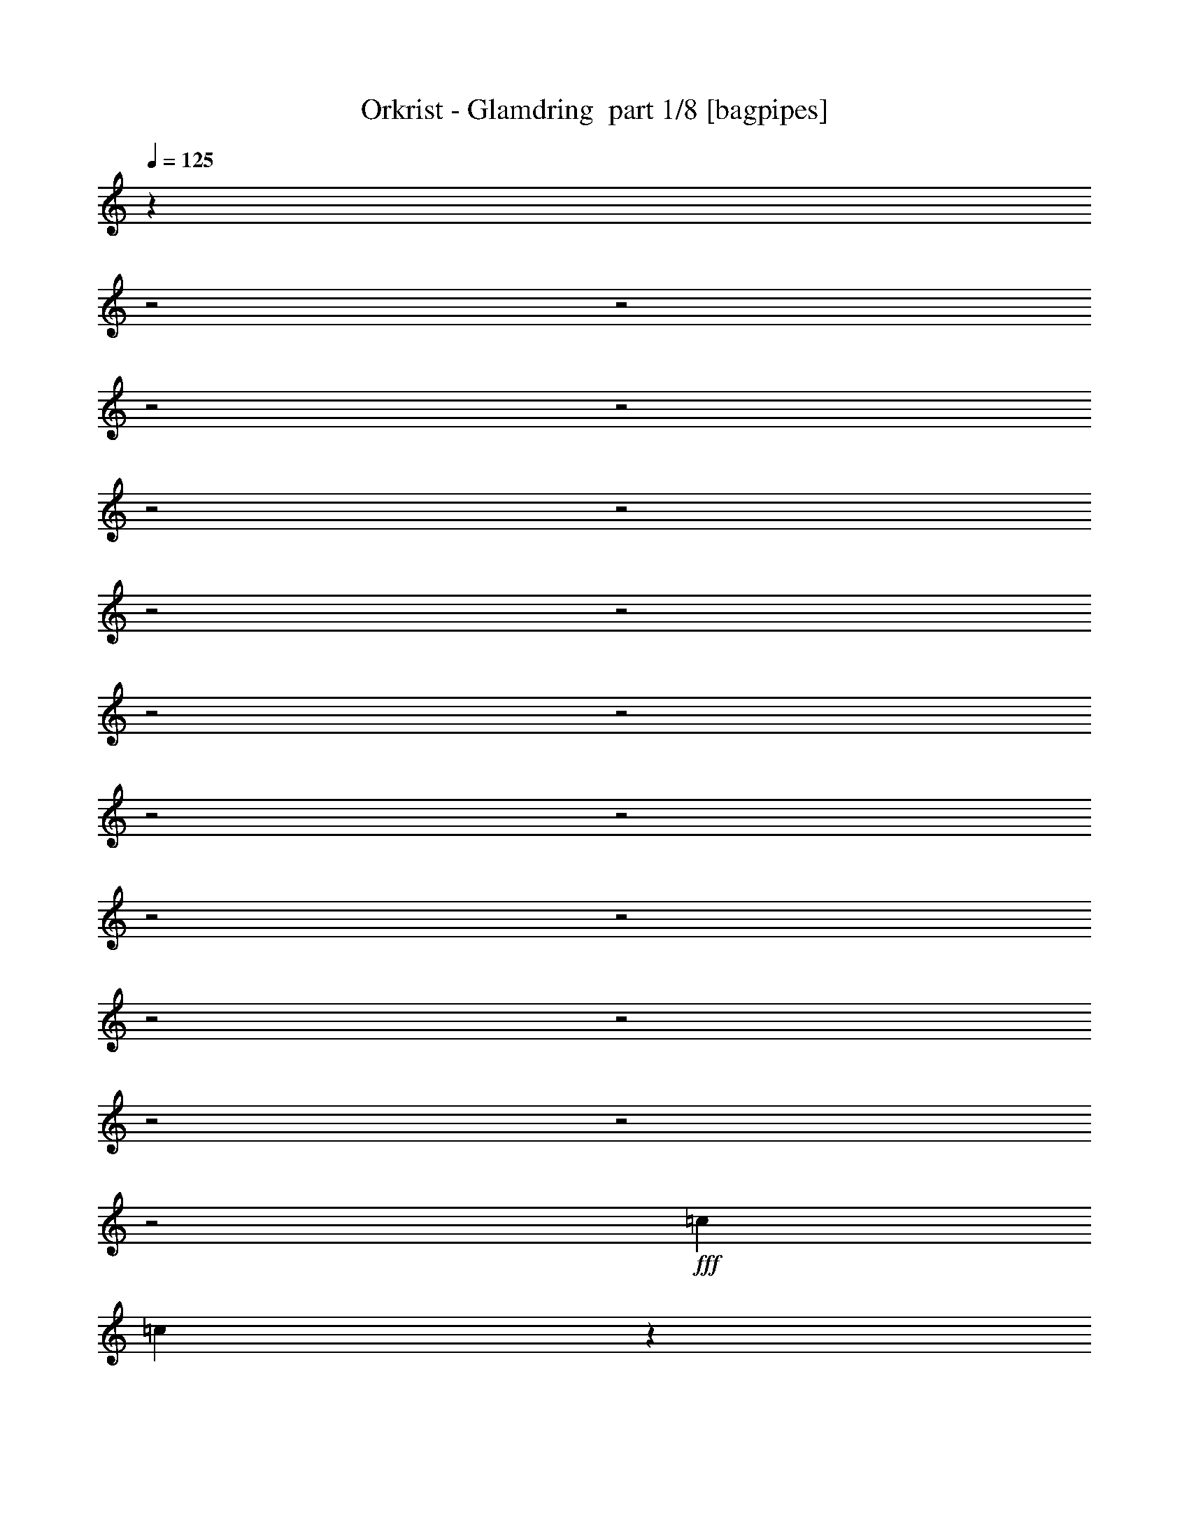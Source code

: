 % Produced with Bruzo's Transcoding Environment 2.0 alpha 
% Transcribed by Bruzo 

X:1
T: Orkrist - Glamdring  part 1/8 [bagpipes]
Z: Transcribed with BruTE 62
L: 1/4
Q: 125
K: C
z4489/1600
z2/1
z2/1
z2/1
z2/1
z2/1
z2/1
z2/1
z2/1
z2/1
z2/1
z2/1
z2/1
z2/1
z2/1
z2/1
z2/1
z2/1
z2/1
z2/1
+fff+
[=c9601/8000]
[=c977/4000]
z2847/8000
[=A2153/8000]
z2647/8000
[=E19203/8000]
[=F9601/4000]
[=G4801/4000]
[=A1173/4000]
z1227/4000
[=B1023/4000]
z551/1600
[=c9601/8000]
[=c4801/8000]
[=A2343/8000]
z1229/4000
[=E7201/4000]
[=G107/400]
z133/400
[=F19203/8000]
[=G9601/8000]
[=A509/2000]
z553/1600
[=B447/1600]
z1283/4000
[=c7201/4000]
[=B3/10]
[=A3/10]
[=B4801/4000]
[=c213/800]
z267/800
[=d233/800]
z2471/8000
[=e2029/8000]
z693/2000
[=d557/2000]
z643/2000
[=c241/1000]
z2873/8000
[=B2127/8000]
z1337/4000
[=c9601/8000]
[=d9601/8000]
[=c7201/4000]
[=B2401/8000]
[=A3/10]
[=B9601/8000]
[=c29/100]
z2481/8000
[=d2019/8000]
z1391/4000
[=e1109/4000]
z1291/4000
[=d959/4000]
z2883/8000
[=c2117/8000]
z671/2000
[=B579/2000]
z621/2000
[=c344/125-]
[=c2/1]
z27739/8000
z2/1
z2/1
z2/1
z2/1
z2/1
z2/1
z2/1
z2/1
z2/1
z2/1
z2/1
z2/1
z2/1
z2/1
z2/1
z2/1
z2/1
z2/1
z2/1
z2/1
z2/1
z2/1
z2/1
z2/1
z2/1
z2/1
z2/1
z2/1
z2/1
z2/1
z2/1
z2/1
z2/1
z2/1
z2/1
z2/1
z2/1
z2/1
z2/1
z2/1
z2/1
z2/1
z2/1
z2/1
z2/1
z2/1
z2/1
z2/1
z2/1
z2/1
z2/1
z2/1
z2/1
z2/1
z2/1
z2/1
z2/1
z2/1
z2/1
z2/1
z2/1
z2/1
z2/1
z2/1
z2/1
z2/1
[=A8001/8000]
[=E8001/8000]
[=A8001/8000]
[=G8001/8000]
[=A8001/8000]
[=E4001/4000]
[=A8001/8000]
[=G12001/8000]
[=A4001/8000]
[=E8001/8000]
[=A8001/8000]
[=G8001/8000]
[=A8001/8000]
[=c8001/8000]
[=B8001/8000]
[=A4001/8000]
[=D4001/8000]
[=B1/2]
[=A4001/8000]
[=E8001/8000]
[=A8001/8000]
[=G8001/8000]
[=A8001/8000]
[=E8001/8000]
[=A8001/8000]
[=G6001/4000]
[=A4001/8000]
[=E8001/8000]
[=A8001/8000]
[=G8001/8000]
[=A8001/8000]
[=c6001/4000]
[=B1/4]
[=A1/4]
[=B8001/8000]
[=c3863/4000]
z513/250
z2/1
z2/1
z2/1
z2/1
z2/1
z2/1
z2/1
z2/1
z2/1
z2/1
z2/1
z2/1
z2/1
z2/1
z2/1
z2/1
z2/1
z2/1
z2/1
z2/1
z2/1
z2/1
z2/1
z2/1
z2/1
z2/1
z2/1
z2/1
z2/1
z2/1
z2/1
z2/1
z2/1
z2/1
z2/1
z2/1
z2/1
z2/1
z2/1
z2/1
z2/1
z2/1
z2/1
z2/1
z2/1
z2/1
z2/1
z2/1
z2/1
z2/1
z2/1
z2/1
z2/1
z2/1
z2/1
z2/1
z2/1
z2/1
z2/1
z2/1
z2/1
z2/1
z2/1
[=B2667/4000]
[=e2667/4000]
[=d2667/4000]
[=e2667/8000]
[=B8001/8000]
[=e2667/4000]
[=d2667/4000]
[=e2667/4000]
[=B2667/4000]
[=e2667/4000]
[=d2667/4000]
[=e2667/8000]
[=B8001/8000]
[=e2667/4000]
[=d1067/1600]
[=e2667/4000]
[=B2667/4000]
[=e2667/4000]
[=d2667/4000]
[=e2667/8000]
[=B8001/8000]
[=e2667/4000]
[=d2667/4000]
[=e2667/4000]
[=B2667/4000]
[=e2667/4000]
[=d2667/4000]
[=e2667/8000]
[=g8001/8000]
[^f1067/1600]
[=e2667/4000]
[^f2667/4000]
[=B2667/4000]
[=e2667/4000]
[=d2667/4000]
[=e2667/8000]
[=B8001/8000]
[=e2667/4000]
[=d2667/4000]
[=e2667/4000]
[=B2667/4000]
[=e2667/4000]
[=d2667/4000]
[=e2667/8000]
[=B8001/8000]
[=e1067/1600]
[=d2667/4000]
[=e2667/4000]
[=B2667/4000]
[=e2667/4000]
[=d2667/4000]
[=e2667/8000]
[=B8001/8000]
[=e2667/4000]
[=d2667/4000]
[=e2667/4000]
[=B2667/4000]
[=e2667/4000]
[=d2667/4000]
[=e2667/8000]
[=g8001/8000]
[^f1067/1600]
[=e2667/4000]
[^f2667/4000]
[^F2667/1000]
[^F8001/8000]
[^G8001/8000]
[^A2667/4000]
[^F2667/1000]
[^F4001/4000]
[^G8001/8000]
[^A2667/8000]
[^F24003/8000]
[^F8001/8000]
[^G8001/8000]
[^A2667/4000]
[^A8001/4000]
[^G2667/4000]
[^F4001/4000]
[^G8001/8000]
[^A2667/4000]
[^A8001/4000]
[^G2667/4000]
[^A8001/8000]
[^c8001/8000]
[^A2667/4000]
[^F2667/8000]
[^A,2667/8000]
[^F2667/8000]
[^F2667/8000]
[^F2667/4000]
[^F2667/4000]
[^F4001/4000]
[^G8001/8000]
[^A2667/4000]
[^F2667/8000]
[^A,2667/8000]
[^F2667/8000]
[^F2667/8000]
[^F2667/4000]
[^F2667/4000]
[^F8001/8000]
[^G8001/8000]
[^A2331/8000]
z3003/8000
[^F2667/8000]
[^A,2667/8000]
[^F2667/8000]
[^F2667/8000]
[^F2667/4000]
[^F1067/1600]
[^F8001/8000]
[^G8001/8000]
[^A2667/4000]
[^A8001/4000]
[^G2667/4000]
[^F8001/8000]
[^G8001/8000]
[^A2667/4000]
[^A8001/4000]
[^G1067/1600]
[^A8001/8000]
[^c8001/8000]
[^d5313/8000]
z16043/8000
z2/1
z2/1
z2/1
z2/1
z2/1
z2/1
z2/1
z2/1
z2/1
[=A2667/2000]
[=E2667/2000]
[=A2667/2000]
[=G2667/2000]
[=A2667/2000]
[=E2667/2000]
[=A10669/8000]
[=G8001/4000]
[=A2667/4000]
[=E2667/2000]
[=A2667/2000]
[=G2667/2000]
[=A2667/2000]
[=c16003/8000]
[=B2667/8000]
[=A2667/8000]
[=B2667/2000]
[=c10267/8000]
z2447/800
z2/1
z2/1
z2/1
z2/1
z2/1
z2/1
z2/1
z2/1
z2/1
z2/1
z2/1
z2/1
z2/1
z2/1
z2/1
z2/1
z2/1
z2/1
z2/1
z2/1
z2/1
z2/1
z2/1
z2/1
z2/1
z2/1
z2/1
z2/1
z2/1
z2/1
[^F2001/8000]
[^F1/4]
[=G1/4]
[^F1/4]
[=E6001/2000]
[=G1/4]
[^F1/4]
[=G2001/8000]
[=E1/4]
[=B24003/8000]
[=G1/4]
[^F2001/8000]
[=G1/4]
[^F1/4]
[=D6001/2000]
[=E1/2]
[^F4001/8000]
[=G8001/8000]
[^F1/2]
[=E8001/8000]
[^F4001/8000]
[=G1/4]
[^F2001/8000]
[=G1/4]
[^F1/4]
[=E24003/8000]
[=G2001/8000]
[^F1/4]
[=G1/4]
[=E2001/8000]
[=B24003/8000]
[=G1/4]
[^F1/4]
[=G2001/8000]
[^F1/4]
[=D24003/8000]
[=E4001/8000]
[^F1/2]
[=G8001/8000]
[^F4001/8000]
[=E8001/8000]
[^F4001/8000]
[=G1/2]
[^F4001/8000]
[=E1/4]
[=D1/4]
[=E2001/8000]
[=D1/4]
[=E1/4]
[=B,1/4]
[=E20003/8000]
[=B3201/1600-]
[=B2/1]
[=D24003/8000]
[=E1/2]
[^F4001/8000]
[=G8001/8000]
[^F4001/8000]
[=E8001/8000]
[^F1/2]
[=G4001/8000]
[^F1/2]
[=E3201/1600-]
[=E2/1]
[=B4001/2000-]
[=B2/1]
[=D6001/2000]
[=E1/2]
[^F4001/8000]
[=G12001/8000]
[^F6001/4000]
[=G8001/8000]
[=G15979/4000]
z37/16
z2/1
z2/1
z2/1
z2/1

X:2
T: Orkrist - Glamdring  part 2/8 [bardic]
Z: Transcribed with BruTE 101
L: 1/4
Q: 125
K: C
+mp+
[=A,9601/4000=E9601/4000=A9601/4000]
[=A,19203/8000=E19203/8000=A19203/8000]
[=F,9601/4000=C9601/4000=F9601/4000]
[=G,4801/4000-=D4801/4000-=G4801/4000]
[=G9601/8000=G,9601/8000=D9601/8000]
[=A,19203/8000=E19203/8000=A19203/8000]
[=A,9601/4000=E9601/4000=A9601/4000]
[=F,19203/8000=C19203/8000=F19203/8000]
[=G,9601/8000-=D9601/8000=G9601/8000]
[=D4801/8000=G4801/8000=G,4801/8000-]
[=D4801/8000=G4801/8000=G,4801/8000]
[=F,9601/4000=C9601/4000=F9601/4000]
[=G,4801/4000-=D4801/4000=G4801/4000]
[=D3/5=G3/5=G,3/5-]
[=D4801/8000=G4801/8000=G,4801/8000]
[=E,19203/8000=B,19203/8000=E19203/8000]
[=F,9601/8000=C9601/8000=F9601/8000]
[=C4801/8000=F4801/8000=A4801/8000]
[=C3/5=F3/5=A3/5]
[=F,19203/8000=C19203/8000=F19203/8000]
[=G,9601/8000-=D9601/8000=G9601/8000]
[=D4801/8000=G4801/8000=G,4801/8000-]
[=D4801/8000=G4801/8000=G,4801/8000]
[=E,9601/4000=B,9601/4000=E9601/4000]
[=F,11203/4000-=C11203/4000-=F11203/4000-]
[=F,2/1=C2/1=F2/1]
[=A,9601/4000=E9601/4000=A9601/4000]
[=A,19203/8000=E19203/8000=A19203/8000]
[=F,9601/4000=C9601/4000=F9601/4000]
[=G,4801/4000-=D4801/4000-=G4801/4000]
[=G9601/8000=G,9601/8000=D9601/8000]
[=A,19203/8000=E19203/8000=A19203/8000]
[=A,9601/4000=E9601/4000=A9601/4000]
[=F,19203/8000=C19203/8000=F19203/8000]
[=G,9601/8000-=D9601/8000=G9601/8000]
[=D4801/8000=G4801/8000=G,4801/8000-]
[=D4801/8000=G4801/8000=G,4801/8000]
[=F,9601/4000=C9601/4000=F9601/4000]
[=G,4801/4000-=D4801/4000=G4801/4000]
[=D3/5=G3/5=G,3/5-]
[=D4801/8000=G4801/8000=G,4801/8000]
[=E,19203/8000=B,19203/8000=E19203/8000]
[=F,9601/8000=C9601/8000=F9601/8000]
[=C4801/8000=F4801/8000=A4801/8000]
[=C3/5=F3/5=A3/5]
[=F,19203/8000=C19203/8000=F19203/8000]
[=G,9601/8000-=D9601/8000=G9601/8000]
[=D4801/8000=G4801/8000=G,4801/8000-]
[=D4801/8000=G4801/8000=G,4801/8000]
[=E,9601/4000=B,9601/4000=E9601/4000]
[=F,3201/1000-=C3201/1000-=F3201/1000-]
[=F,2/1-=C2/1-=F2/1-]
[=F,2/1=C2/1=F2/1]
[=F,16007/8000-=C16007/8000-=F16007/8000-]
[=F,2/1-=C2/1-=F2/1-]
[=F,2/1=C2/1=F2/1]
[=A8001/8000=c8001/8000]
[=A8001/8000=c8001/8000]
[=E8001/8000=c8001/8000]
[=D8001/8000=B8001/8000]
[=G4001/8000=B4001/8000]
[=G1/2=B1/2]
[=G8001/8000=B8001/8000]
[=D16003/8000=B16003/8000]
[=F8001/8000=A8001/8000]
[=F8001/8000=A8001/8000]
[=A8001/8000=c8001/8000]
[=F8001/8000=B8001/8000]
[=G8001/8000=B8001/8000]
[=G8001/8000=B8001/8000]
[=D8001/4000=B8001/4000]
[=A4001/4000=c4001/4000]
[=A8001/8000=c8001/8000]
[=E8001/8000=c8001/8000]
[=D8001/8000=B8001/8000]
[=G1/2=B1/2]
[=G4001/8000=B4001/8000]
[=G8001/8000=B8001/8000]
[=D8001/4000=B8001/4000]
[=F8001/8000=A8001/8000]
[=F8001/8000=A8001/8000]
[=A4001/4000=c4001/4000]
[=F8001/8000=B8001/8000]
[=G8001/8000=B8001/8000]
[=G8001/8000=B8001/8000]
[=D8001/4000=B8001/4000]
[=A8001/8000=c8001/8000]
[=A8001/8000=c8001/8000]
[=E8001/8000=c8001/8000]
[=D4001/4000=B4001/4000]
[=G1/2=B1/2]
[=G4001/8000=B4001/8000]
[=G8001/8000=B8001/8000]
[=D8001/4000=B8001/4000]
[=F8001/8000=A8001/8000]
[=F8001/8000=A8001/8000]
[=A8001/8000=c8001/8000]
[=F8001/8000=B8001/8000]
[=G8001/8000=B8001/8000]
[=G4001/4000=B4001/4000]
[=D8001/4000=B8001/4000]
[=A8001/8000=c8001/8000]
[=A8001/8000=c8001/8000]
[=E8001/8000=c8001/8000]
[=D8001/8000=B8001/8000]
[=G4001/8000=B4001/8000]
[=G1/2=B1/2]
[=G8001/8000=B8001/8000]
[=D16003/8000=B16003/8000]
[=F8001/8000=A8001/8000]
[=F8001/8000=A8001/8000]
[=A8001/8000=c8001/8000]
[=F8001/8000=B8001/8000]
[=G8001/8000=B8001/8000]
[=G8001/8000=B8001/8000]
[=D4001/8000=B4001/8000]
[=D1/2=B1/2]
[=D8001/8000=B8001/8000]
[=E3201/1600-=A3201/1600-=c3201/1600-]
[=E2/1=A2/1=c2/1]
[=E4001/2000-=G4001/2000-=B4001/2000-]
[=E2/1=G2/1=B2/1]
[=F3201/1600-=A3201/1600-=c3201/1600-]
[=F2/1=A2/1=c2/1]
[=D4001/2000-=G4001/2000-=B4001/2000-]
[=D2/1=G2/1=B2/1]
[=E4001/2000-=A4001/2000-=c4001/2000-]
[=E2/1=A2/1=c2/1]
[=E3201/1600-=G3201/1600-=B3201/1600-]
[=E2/1=G2/1=B2/1]
[=F4001/2000-=A4001/2000-=c4001/2000-]
[=F2/1=A2/1=c2/1]
[=D3201/1600-=G3201/1600-=B3201/1600-]
[=D2/1=G2/1=B2/1]
[=A,8001/8000-=E8001/8000=A8001/8000]
[=E8001/8000-=A8001/8000=A,8001/8000]
[=A8001/8000=c8001/8000=E8001/8000-]
[=A8001/8000=c8001/8000=E8001/8000]
[=E8001/8000-=G8001/8000=B8001/8000]
[=G8001/8000=B8001/8000=E8001/8000-]
[=D16003/8000=B16003/8000=E16003/8000]
[=C8001/8000-=F8001/8000=A8001/8000]
[=F8001/8000-=A8001/8000=C8001/8000]
[=A8001/8000=c8001/8000=F8001/8000-]
[=A8001/8000=c8001/8000=F8001/8000]
[=D8001/8000-=G8001/8000=B8001/8000]
[=G8001/8000-=B8001/8000=D8001/8000]
[=D8001/8000=B8001/8000=G8001/8000-]
[=E8001/8000=A8001/8000=G8001/8000]
[=A,8001/8000=E8001/8000-=A8001/8000]
[=A4001/4000=c4001/4000=E4001/4000-]
[=A8001/8000=c8001/8000=E8001/8000-]
[=G8001/8000=B8001/8000=E8001/8000]
[=E8001/8000-=G8001/8000=B8001/8000]
[=D8001/4000=B8001/4000-=E8001/4000]
[=F8001/8000=A8001/8000=B8001/8000]
[=F8001/8000-=A8001/8000=c8001/8000]
[=A8001/8000=c8001/8000=F8001/8000-]
[=A4001/4000=c4001/4000-=F4001/4000]
[=G8001/8000=B8001/8000=c8001/8000]
[=D8001/8000=G8001/8000-=B8001/8000]
[=D8001/8000=B8001/8000=G8001/8000-]
[=D8001/4000=B8001/4000=G8001/4000]
[=A,4001/2000-=E4001/2000-]
[=A,2/1=E2/1]
[=B,3201/1600-=E3201/1600-]
[=B,2/1=E2/1]
[=C4001/2000-=F4001/2000-]
[=C2/1=F2/1]
[=D3201/1600-=G3201/1600-]
[=D2/1=G2/1]
[=A,4001/2000-=E4001/2000-]
[=A,2/1=E2/1]
[=B,3201/1600-=E3201/1600-]
[=B,2/1=E2/1]
[=C4001/2000-=F4001/2000-]
[=C2/1=F2/1]
[=D4001/2000-=G4001/2000-]
[=D2/1=G2/1]
[=E,26673/8000-=B,26673/8000-=E26673/8000-]
[=E,2/1=B,2/1=E2/1]
[=C,1667/500-=G,1667/500-=C1667/500-]
[=C,2/1=G,2/1=C2/1]
[=D,26673/8000-=A,26673/8000-=D26673/8000-]
[=D,2/1=A,2/1=D2/1]
[=E,1667/500-=B,1667/500-=E1667/500-]
[=E,2/1=B,2/1=E2/1]
[=E,26673/8000-=B,26673/8000-=E26673/8000-]
[=E,2/1=B,2/1=E2/1]
[=C,1667/500-=G,1667/500-=C1667/500-]
[=C,2/1=G,2/1=C2/1]
[=D,26673/8000-=A,26673/8000-=D26673/8000-]
[=D,2/1=A,2/1=D2/1]
[=E,1667/500-=B,1667/500-=E1667/500-]
[=E,2/1=B,2/1=E2/1]
[=D26673/8000-=G26673/8000-]
[=D2/1=G2/1]
[^D1667/500-^A1667/500-]
[^D2/1^A2/1]
[=F26673/8000-=c26673/8000-]
[=F2/1=c2/1]
[=D1667/500-=G1667/500-]
[=D2/1=G2/1]
[=D26673/8000-=G26673/8000-]
[=D2/1=G2/1]
[^D1667/500-^A1667/500-]
[^D2/1^A2/1]
[=F26673/8000-=c26673/8000-]
[=F2/1=c2/1]
[=D26673/8000-=G26673/8000-]
[=D2/1=G2/1]
[=G1667/500-^A1667/500-]
[=G2/1^A2/1]
[^D26673/8000-=G26673/8000-^A26673/8000-]
[^D2/1=G2/1^A2/1]
[=F1667/500-^A1667/500-=c1667/500-]
[=F2/1^A2/1=c2/1]
[=D26673/8000-=G26673/8000-^A26673/8000-]
[=D2/1=G2/1^A2/1]
[=G1667/500-^A1667/500-]
[=G2/1^A2/1]
[^D26673/8000-=G26673/8000-^A26673/8000-]
[^D2/1=G2/1^A2/1]
[=F1667/500-^A1667/500-=c1667/500-]
[=F2/1^A2/1=c2/1]
[=D26673/8000-=G26673/8000-^A26673/8000-]
[=D2/1=G2/1^A2/1]
[=E1667/500-=G1667/500-]
[=E2/1=G2/1]
[=C26673/8000-=E26673/8000-]
[=C2/1=E2/1]
[=D1667/500-^F1667/500-]
[=D2/1^F2/1]
[=E26673/8000-=G26673/8000-]
[=E2/1=G2/1]
[=E1667/500-=G1667/500-]
[=E2/1=G2/1]
[=C26673/8000-=E26673/8000-]
[=C2/1=E2/1]
[=D1667/500-^F1667/500-]
[=D2/1^F2/1]
[=E26377/8000-=G26377/8000-]
[=E2/1=G2/1]
z27021/8000
z2/1
z2/1
z2/1
z2/1
z2/1
z2/1
z2/1
z2/1
z2/1
z2/1
z2/1
z2/1
z2/1
z2/1
z2/1
z2/1
z2/1
z2/1
z2/1
z2/1
z2/1
z2/1
z2/1
z2/1
z2/1
[=E2667/2000-=A2667/2000=c2667/2000]
[=A2667/2000-=c2667/2000=E2667/2000]
[=E2667/2000=c2667/2000=A2667/2000-]
[=D2667/2000=B2667/2000=A2667/2000]
[=E2667/2000-=G2667/2000=B2667/2000]
[=G10669/8000=B10669/8000=E10669/8000-]
[=D2667/1000=B2667/1000=E2667/1000]
[=F2667/2000=A2667/2000=c2667/2000-]
[=F2667/2000-=A2667/2000=c2667/2000]
[=A2667/2000=c2667/2000-=F2667/2000]
[=G2667/4000=B2667/4000=c2667/4000-]
[=F2667/4000=A2667/4000=c2667/4000]
[=D2667/4000=G2667/4000-=B2667/4000]
[=D2667/4000=B2667/4000=G2667/4000]
[=D2667/4000=G2667/4000=B2667/4000-]
[=A1067/1600=c1067/1600=B1067/1600]
[=D2667/2000=B2667/2000-=G2667/2000]
[=A2667/2000=c2667/2000=B2667/2000]
[=E2667/2000-=A2667/2000=c2667/2000]
[=A2667/2000-=c2667/2000=E2667/2000]
[=E2667/2000=c2667/2000=A2667/2000-]
[=D2667/4000=B2667/4000=A2667/4000]
[=A2667/4000=c2667/4000=E2667/4000]
[=E2667/2000-=G2667/2000=B2667/2000]
[=G1067/1600=B1067/1600=E1067/1600-]
[=G2667/4000=B2667/4000=E2667/4000-]
[=D2667/1000=B2667/1000=E2667/1000]
[=F2667/2000=A2667/2000=c2667/2000-]
[=F2667/2000-=A2667/2000=c2667/2000]
[=A2667/2000=c2667/2000-=F2667/2000]
[=G2667/4000=B2667/4000=c2667/4000-]
[=F2667/4000=A2667/4000=c2667/4000]
[=D2667/4000=G2667/4000-=B2667/4000]
[=D2667/4000=B2667/4000=G2667/4000]
[=D1067/1600=G1067/1600=B1067/1600-]
[=A2667/4000=c2667/4000=B2667/4000]
[=D2667/2000=B2667/2000=G2667/2000]
[=E2667/2000=A2667/2000=c2667/2000]
[=E15599/8000=G15599/8000=B15599/8000]
z19/8
z2/1
z2/1
z2/1
z2/1
z2/1
z2/1
z2/1
z2/1
z2/1
z2/1
z2/1
z2/1
z2/1
z2/1
z2/1
z2/1
z2/1
z2/1
z2/1
z2/1
z2/1
z2/1
z2/1
z2/1
z2/1
z2/1
z2/1
z2/1
z2/1
z2/1
z2/1
z2/1
z2/1
z2/1
z2/1
z2/1
z2/1
z2/1
z2/1
z2/1
z2/1
z2/1
z2/1
z2/1
z2/1
z2/1
z2/1
z2/1
z2/1
z2/1
z2/1
z2/1
z2/1
z2/1
z2/1
z2/1
z2/1
z2/1
z2/1
z2/1
z2/1
z2/1
z2/1
z2/1
z2/1
z2/1
z2/1
z2/1
z2/1

X:3
T: Orkrist - Glamdring  part 3/8 [clarinet]
Z: Transcribed with BruTE 25
L: 1/4
Q: 125
K: C
+fff+
[=A,12001/8000=A12001/8000]
[=E,1/8=E1/8]
z7/40
[=G,1099/8000=G1099/8000]
z651/4000
[=E,599/4000=E599/4000]
z601/4000
[=A,6001/4000=A6001/4000]
[=E,1/8=E1/8]
z7/40
[=G,1/8=G1/8]
z7/40
[=E,1/8=E1/8]
z1401/8000
[=C7201/4000=c7201/4000]
[=B,3/10=B3/10]
[=A,3/10=A3/10]
[=G,4801/4000=G4801/4000]
[=A,9601/8000=A9601/8000]
[=A,6001/4000=A6001/4000]
[=E,297/2000=E297/2000]
z303/2000
[=G,1/8=G1/8]
z7/40
[=E,1/8=E1/8]
z1401/8000
[=A,12001/8000=A12001/8000]
[=E,1/8=E1/8]
z1401/8000
[=G,217/1600=G217/1600]
z263/1600
[=E,237/1600=E237/1600]
z243/1600
[=C7201/4000=c7201/4000]
[=B,2401/8000=B2401/8000]
[=A,3/10=A3/10]
[=B,9601/8000=B9601/8000]
[=C4801/8000=c4801/8000]
[=C4801/8000=c4801/8000]
[=C7201/4000=c7201/4000]
[=B,3/10=B3/10]
[=A,3/10=A3/10]
[=B,4801/4000=B4801/4000]
[=C3/5=c3/5]
[=D4801/8000=d4801/8000]
[=E4801/8000=e4801/8000]
[=D3/5=d3/5]
[=C4801/8000=c4801/8000]
[=B,4801/8000=B4801/8000]
[=C9601/8000=c9601/8000]
[=D9601/8000=d9601/8000]
[=C7201/4000=c7201/4000]
[=B,2401/8000=B2401/8000]
[=A,3/10=A3/10]
[=B,9601/8000=B9601/8000]
[=C4801/8000=c4801/8000]
[=D4801/8000=d4801/8000]
[=E3/5=e3/5]
[=D4801/8000=d4801/8000]
[=C4801/8000=c4801/8000]
[=B,3/5=B3/5]
[=C11203/4000-=c11203/4000-]
[=C2/1=c2/1]
[=A,12001/8000=A12001/8000]
[=E,527/4000=E527/4000]
z1347/8000
[=G,1153/8000=G1153/8000]
z1247/8000
[=E,1/8=E1/8]
z7/40
[=A,6001/4000=A6001/4000]
[=E,1/8=E1/8]
z7/40
[=G,1/8=G1/8]
z7/40
[=E,1051/8000=E1051/8000]
z27/160
[=C7201/4000=c7201/4000]
[=B,3/10=B3/10]
[=A,3/10=A3/10]
[=G,4801/4000=G4801/4000]
[=A,9601/8000=A9601/8000]
[=A,6001/4000=A6001/4000]
[=E,1/8=E1/8]
z7/40
[=G,1/8=G1/8]
z7/40
[=E,1/8=E1/8]
z1401/8000
[=A,12001/8000=A12001/8000]
[=E,1041/8000=E1041/8000]
z17/100
[=G,57/400=G57/400]
z63/400
[=E,1/8=E1/8]
z7/40
[=C7201/4000=c7201/4000]
[=B,2401/8000=B2401/8000]
[=A,3/10=A3/10]
[=B,9601/8000=B9601/8000]
[=C4801/4000=c4801/4000]
[=C7201/4000=c7201/4000]
[=B,3/10=B3/10]
[=A,3/10=A3/10]
[=B,4801/4000=B4801/4000]
[=C3/5=c3/5]
[=D4801/8000=d4801/8000]
[=E4801/8000=e4801/8000]
[=D3/5=d3/5]
[=C4801/8000=c4801/8000]
[=B,4801/8000=B4801/8000]
[=C9601/8000=c9601/8000]
[=D9601/8000=d9601/8000]
[=C7201/4000=c7201/4000]
[=B,2401/8000=B2401/8000]
[=A,3/10=A3/10]
[=B,9601/8000=B9601/8000]
[=C4801/8000=c4801/8000]
[=D4801/8000=d4801/8000]
[=E3/5=e3/5]
[=D4801/8000=d4801/8000]
[=C4801/8000=c4801/8000]
[=B,3/5=B3/5]
[=C6379/2000-=c6379/2000-]
[=C2/1-=c2/1-]
[=C2/1=c2/1]
z16099/8000
z2/1
z2/1
[=A8001/8000=c8001/8000]
[=A8001/8000=c8001/8000]
[=c8001/8000=e8001/8000]
[=B8001/8000=d8001/8000]
[=G4001/8000=B4001/8000]
[=G1/2=B1/2]
[=G8001/8000=B8001/8000]
[=B16003/8000=d16003/8000]
[=F8001/8000=A8001/8000]
[=F8001/8000=A8001/8000]
[=A8001/8000=c8001/8000]
[=F8001/8000=B8001/8000]
[=G8001/8000=B8001/8000]
[=G8001/8000=B8001/8000]
[=B8001/4000=d8001/4000]
[=A4001/4000=c4001/4000]
[=A8001/8000=c8001/8000]
[=c8001/8000=e8001/8000]
[=B8001/8000=d8001/8000]
[=G1/2=B1/2]
[=G4001/8000=B4001/8000]
[=G8001/8000=B8001/8000]
[=B8001/4000=d8001/4000]
[=F8001/8000=A8001/8000]
[=F8001/8000=A8001/8000]
[=A4001/4000=c4001/4000]
[=F8001/8000=B8001/8000]
[=G8001/8000=B8001/8000]
[=G8001/8000=B8001/8000]
[=B1967/2000=d1967/2000]
z4067/4000
[=A8001/8000=c8001/8000]
[=A8001/8000=c8001/8000]
[=c8001/8000=e8001/8000]
[=B4001/4000=d4001/4000]
[=G1/2=B1/2]
[=G4001/8000=B4001/8000]
[=G8001/8000=B8001/8000]
[=B8001/4000=d8001/4000]
[=F8001/8000=A8001/8000]
[=F8001/8000=A8001/8000]
[=A8001/8000=c8001/8000]
[=F8001/8000=B8001/8000]
[=G8001/8000=B8001/8000]
[=G4001/4000=B4001/4000]
[=B8001/4000=d8001/4000]
[=A8001/8000=c8001/8000]
[=A8001/8000=c8001/8000]
[=c8001/8000=e8001/8000]
[=B8001/8000=d8001/8000]
[=G4001/8000=B4001/8000]
[=G1/2=B1/2]
[=G8001/8000=B8001/8000]
[=B16003/8000=d16003/8000]
[=F8001/8000=A8001/8000]
[=F8001/8000=A8001/8000]
[=A8001/8000=c8001/8000]
[=F8001/8000=B8001/8000]
[=G8001/8000=B8001/8000]
[=G8001/8000=B8001/8000]
[=B4001/8000=d4001/8000]
[=B1/2=d1/2]
[=B979/1000=d979/1000]
z3241/1600
z2/1
z2/1
z2/1
z2/1
z2/1
z2/1
z2/1
z2/1
z2/1
z2/1
z2/1
z2/1
z2/1
z2/1
z2/1
[=A,4001/2000-=E4001/2000-]
[=A,2/1=E2/1]
[=B,3201/1600-=E3201/1600-]
[=B,2/1=E2/1]
[=C4001/2000-=F4001/2000-]
[=C2/1=F2/1]
[=D4001/2000-=G4001/2000-]
[=D2/1=G2/1]
[=A,3201/1600-=E3201/1600-]
[=A,2/1=E2/1]
[=E4001/2000-=B4001/2000-]
[=E2/1=B2/1]
[=F3201/1600-=c3201/1600-]
[=F2/1=c2/1]
[=G4001/2000-=d4001/2000-]
[=G2/1=d2/1]
[=E4001/2000-=A4001/2000-]
[=E2/1=A2/1]
[=E3201/1600-=B3201/1600-]
[=E2/1=B2/1]
[=F4001/2000-=c4001/2000-]
[=F2/1=c2/1]
[=G3201/1600-=d3201/1600-]
[=G2/1=d2/1]
[=E4001/2000-=A4001/2000-]
[=E2/1=A2/1]
[=E3201/1600-=B3201/1600-]
[=E2/1=B2/1]
[=F4001/2000-=c4001/2000-]
[=F2/1=c2/1]
[=G4001/2000-=d4001/2000-]
[=G2/1=d2/1]
[=B26673/8000-=e26673/8000-]
[=B2/1=e2/1]
[=G1667/500-=c1667/500-]
[=G2/1=c2/1]
[=A26673/8000-=d26673/8000-]
[=A2/1=d2/1]
[=B1667/500-=e1667/500-]
[=B2/1=e2/1]
[=B26673/8000-=e26673/8000-]
[=B2/1=e2/1]
[=G1667/500-=c1667/500-]
[=G2/1=c2/1]
[=A26673/8000-=d26673/8000-]
[=A2/1=d2/1]
[=B1667/500-=e1667/500-]
[=B2/1=e2/1]
[=d2667/8000]
[^A667/2000]
[=A2667/8000]
[^A2667/8000]
[=d2667/8000]
[^A2667/8000]
[=A2667/8000]
[^A2667/8000]
[=d2667/8000]
[^A2667/8000]
[=A2667/8000]
[^A2667/8000]
[=d2667/8000]
[^A2667/8000]
[=A2667/8000]
[^A2667/8000]
[^d2667/8000]
[^A2667/8000]
[=A2667/8000]
[^A2667/8000]
[^d2667/8000]
[^A2667/8000]
[=A2667/8000]
[^A2667/8000]
[^d2667/8000]
[^A2667/8000]
[=A2667/8000]
[^A2667/8000]
[^d2667/8000]
[^A2667/8000]
[=A2667/8000]
[^A2667/8000]
[=d2667/8000]
[^A667/2000]
[=A2667/8000]
[^A2667/8000]
[=d2667/8000]
[^A2667/8000]
[=A2667/8000]
[^A2667/8000]
[=d2667/8000]
[^A2667/8000]
[=A2667/8000]
[^A2667/8000]
[=d2667/8000]
[^A2667/8000]
[=A2667/8000]
[^A2667/8000]
[^A2667/8000]
[=G2667/8000]
[^A2667/8000]
[=A667/4000]
[^A1333/8000]
[=c4001/8000]
[^A1333/8000]
[=G2667/8000]
[^A2667/8000]
[=G2667/8000]
[=F2667/8000]
[=D2667/8000]
[=A667/4000]
[^A1333/8000]
[=d2667/8000]
[=c2667/8000]
[^A2667/8000]
[=A2667/8000]
[=d667/2000]
[^A2667/8000]
[=A2667/8000]
[^A2667/8000]
[=d2667/8000]
[^A2667/8000]
[=A2667/8000]
[^A2667/8000]
[=d2667/8000]
[^A2667/8000]
[=A2667/8000]
[^A2667/8000]
[=d2667/8000]
[^A2667/8000]
[=A2667/8000]
[^A2667/8000]
[^d2667/8000]
[^A2667/8000]
[=A2667/8000]
[^A2667/8000]
[^d2667/8000]
[^A2667/8000]
[=A2667/8000]
[^A2667/8000]
[^d2667/8000]
[^A2667/8000]
[=A2667/8000]
[^A2667/8000]
[^d2667/8000]
[^A2667/8000]
[=A2667/8000]
[^A2667/8000]
[=d667/2000]
[^A2667/8000]
[=A2667/8000]
[^A2667/8000]
[=d2667/8000]
[^A2667/8000]
[=A2667/8000]
[^A2667/8000]
[=d2667/8000]
[^A2667/8000]
[=A2667/8000]
[^A2667/8000]
[=d2667/8000]
[^A2667/8000]
[=A2667/8000]
[^A2667/8000]
[^A2667/8000]
[=G2667/8000]
[^A2667/8000]
[=A667/4000]
[^A1333/8000]
[=c4001/8000]
[^A1333/8000]
[=G2667/8000]
[^A2667/8000]
[=G2667/8000]
[=F2667/8000]
[=D2667/8000]
[=A667/4000]
[^A1333/8000]
[=d2667/8000]
[=c2667/8000]
[^A2667/8000]
[=A667/2000]
[^A4001/2000-=d4001/2000-]
[^A2/1-=d2/1]
[=d2667/8000-^A2667/8000]
[^A2667/8000-=d2667/8000]
[=c2667/8000-^A2667/8000]
[=d2667/8000=c2667/8000]
[^d2667/1000=g2667/1000]
[=d21337/8000^A21337/8000]
[^A4001/2000-=d4001/2000-]
[^A2/1=d2/1]
[=A2667/8000=c2667/8000]
[^A2667/8000=d2667/8000]
[=c2281/8000=d2281/8000-]
+ppp+
[=F3053/8000=d3053/8000]
+fff+
[=G8001/8000-^d8001/8000]
[=d8001/8000=G8001/8000-]
[=c2667/4000=G2667/4000-]
[=d2667/4000-=G2667/4000]
[=G2667/8000-=d2667/8000]
[^d8001/8000=G8001/8000-]
[=d1067/1600=G1067/1600]
[^A4001/2000-=d4001/2000-]
[^A2/1-=d2/1]
[=d2667/8000-^A2667/8000]
[^A2667/8000-=d2667/8000]
[=c2667/8000-^A2667/8000]
[=d2667/8000=c2667/8000]
[^d2667/1000=g2667/1000]
[=d21337/8000^A21337/8000]
[^A4001/2000-=d4001/2000-]
[^A2/1=d2/1]
[=A2667/8000=c2667/8000]
[^A2667/8000=d2667/8000]
[=c2591/8000=d2591/8000-]
+ppp+
[=F2743/8000=d2743/8000]
+fff+
[=G8001/8000-^d8001/8000]
[=d8001/8000=G8001/8000-]
[^d2667/4000=G2667/4000-]
[=f2667/4000-=G2667/4000]
[=G2667/8000-=f2667/8000]
[^d4001/4000=G4001/4000-]
[=f2667/4000=G2667/4000]
[=B,1667/500-=E1667/500-]
[=B,2/1=E2/1]
[=G26673/8000-=c26673/8000-]
[=G2/1=c2/1]
[=A2667/1000=d2667/1000-]
[=B2667/1000=d2667/1000]
[=B,2667/1000=E2667/1000]
[=G21337/8000=B21337/8000]
[=B,1667/500-=E1667/500-]
[=B,2/1=E2/1]
[=G26673/8000-=c26673/8000-]
[=G2/1=c2/1]
[=A2667/1000=d2667/1000-]
[=B2667/1000=d2667/1000]
[=B,2667/1000=E2667/1000]
[=G21337/8000=B21337/8000]
[^A2667/1000^d2667/1000]
[^F2667/1000=B2667/1000]
[^A2667/1000^d2667/1000]
[^F10669/8000-=B10669/8000]
[^c2667/2000^F2667/2000]
[^A2667/1000^d2667/1000]
[^F2667/2000-=B2667/2000]
[^c2667/2000^F2667/2000]
[=F26673/8000-^A26673/8000-]
[=F2/1^A2/1]
[=F2667/1000^A2667/1000]
[^A,2667/2000^A2667/2000]
[^C2667/2000^c2667/2000]
[^A2667/1000^d2667/1000]
[^F21337/8000=B21337/8000]
[^A2667/1000^d2667/1000]
[^F2667/2000-=B2667/2000]
[^c2667/2000^F2667/2000]
[^A21337/8000^d21337/8000]
[^F2667/2000-=B2667/2000]
[^c2667/2000^F2667/2000]
[=F1667/500-^A1667/500-]
[=F2/1^A2/1]
[=F21337/8000^A21337/8000]
[^A,2667/2000^A2667/2000]
[^C2667/2000^c2667/2000]
[=A2667/2000=c2667/2000]
[=A2667/2000=c2667/2000]
[=c2667/2000=e2667/2000]
[=B2667/2000=d2667/2000]
[=G2667/2000=B2667/2000]
[=G10669/8000=B10669/8000]
[=B2667/1000=d2667/1000]
[=F2667/2000=A2667/2000]
[=F2667/2000=A2667/2000]
[=A2667/2000=c2667/2000]
[=G2667/4000=B2667/4000]
[=F2667/4000=A2667/4000]
[=B2667/4000=d2667/4000]
[=B2667/4000=d2667/4000]
[=B2667/4000=d2667/4000]
[=A1067/1600=c1067/1600]
[=B2667/2000=d2667/2000]
[=A2667/2000=c2667/2000]
[=A2667/2000=c2667/2000]
[=A2667/2000=c2667/2000]
[=c2667/2000=e2667/2000]
[=B2667/4000=d2667/4000]
[=A2667/4000=c2667/4000]
[=G2667/2000=B2667/2000]
[=G1067/1600=B1067/1600]
[=G2667/4000=B2667/4000]
[=B2667/1000=d2667/1000]
[=F2667/2000=A2667/2000]
[=F2667/2000=A2667/2000]
[=A2667/2000=c2667/2000]
[=G2667/4000=B2667/4000]
[=F2667/4000=A2667/4000]
[=B2667/4000=d2667/4000]
[=B2667/4000=d2667/4000]
[=B1067/1600=d1067/1600]
[=A2667/4000=c2667/4000]
[=B2667/2000=d2667/2000]
[=c2667/2000=e2667/2000]
[=E15599/8000=c15599/8000]
z16471/8000
z2/1
z2/1
z2/1
z2/1
z2/1
z2/1
z2/1
z2/1
z2/1
z2/1
z2/1
z2/1
z2/1
z2/1
z2/1
z2/1
z2/1
z2/1
z2/1
z2/1
z2/1
z2/1
z2/1
z2/1
z2/1
z2/1
z2/1
z2/1
z2/1
z2/1
[=e6001/4000-=g6001/4000]
[^f6001/4000=e6001/4000-]
[=g8001/8000=e8001/8000]
[=g6001/4000=b6001/4000]
[=g12001/8000-=e12001/8000]
[=b8001/8000=g8001/8000]
[=g6001/4000=a6001/4000-]
[^f6001/4000=a6001/4000-]
[=g8001/8000=a8001/8000]
[=B12001/8000=d12001/8000-]
[=e6001/4000=d6001/4000]
[=d8001/8000=B8001/8000]
[=e8001/8000-=g8001/8000]
[^f8001/4000=e8001/4000-]
[=g4001/4000=e4001/4000]
[=g12001/8000=b12001/8000]
[=g6001/4000-=e6001/4000]
[=b8001/8000=g8001/8000]
[=g6001/4000=a6001/4000-]
[^f12001/8000=a12001/8000-]
[=g8001/8000=a8001/8000]
[=B6001/4000=d6001/4000-]
[=e6001/4000=d6001/4000]
[=d8001/8000=B8001/8000]
[=E4001/2000-=e4001/2000-]
[=E2/1=e2/1]
[=C3201/1600-=c3201/1600-]
[=C2/1=c2/1]
[=D4001/2000-=d4001/2000-]
[=D2/1=d2/1]
[=B,4001/2000-=B4001/2000-]
[=B,2/1=B2/1]
[=E3201/1600-=e3201/1600-]
[=E2/1=e2/1]
[=C4001/2000-=c4001/2000-]
[=C2/1=c2/1]
[=D3201/1600-=d3201/1600-]
[=D2/1=d2/1]
[=B,4001/2000-=B4001/2000-]
[=B,2/1=B2/1]
[=E11979/4000-]
[=E2/1]
z53/16
z2/1
z2/1
z2/1

X:4
T: Orkrist - Glamdring  part 4/8 [flute]
Z: Transcribed with BruTE 68
L: 1/4
Q: 125
K: C
z513/250
z2/1
z2/1
z2/1
z2/1
z2/1
z2/1
z2/1
z2/1
z2/1
z2/1
z2/1
z2/1
z2/1
z2/1
z2/1
z2/1
z2/1
z2/1
z2/1
z2/1
z2/1
z2/1
z2/1
z2/1
z2/1
z2/1
z2/1
z2/1
z2/1
z2/1
z2/1
z2/1
z2/1
z2/1
z2/1
z2/1
z2/1
z2/1
z2/1
z2/1
z2/1
z2/1
z2/1
z2/1
z2/1
z2/1
z2/1
z2/1
z2/1
z2/1
z2/1
z2/1
z2/1
z2/1
z2/1
z2/1
z2/1
z2/1
z2/1
z2/1
z2/1
z2/1
z2/1
z2/1
z2/1
z2/1
z2/1
z2/1
z2/1
z2/1
z2/1
z2/1
z2/1
z2/1
z2/1
z2/1
z2/1
z2/1
z2/1
z2/1
z2/1
z2/1
z2/1
z2/1
z2/1
z2/1
z2/1
z2/1
z2/1
z2/1
z2/1
z2/1
z2/1
z2/1
z2/1
z2/1
z2/1
z2/1
z2/1
z2/1
z2/1
z2/1
z2/1
z2/1
z2/1
z2/1
z2/1
z2/1
z2/1
z2/1
z2/1
z2/1
z2/1
z2/1
z2/1
z2/1
z2/1
z2/1
z2/1
z2/1
z2/1
z2/1
z2/1
z2/1
z2/1
z2/1
z2/1
z2/1
z2/1
z2/1
z2/1
z2/1
z2/1
z2/1
z2/1
z2/1
z2/1
z2/1
z2/1
z2/1
z2/1
z2/1
z2/1
z2/1
z2/1
z2/1
z2/1
z2/1
z2/1
z2/1
z2/1
z2/1
z2/1
z2/1
z2/1
z2/1
z2/1
z2/1
z2/1
z2/1
z2/1
z2/1
z2/1
z2/1
z2/1
z2/1
z2/1
z2/1
z2/1
z2/1
z2/1
z2/1
z2/1
z2/1
z2/1
z2/1
z2/1
z2/1
z2/1
z2/1
z2/1
z2/1
z2/1
z2/1
z2/1
z2/1
z2/1
z2/1
+f+
[=E2667/1000]
[^F2667/2000]
[^F1333/8000]
[=G1067/1600]
[^F1/2-]
[=D1/8-^F1/8]
+ppp+
[=D17669/8000]
+f+
[=E2667/8000]
[=D21337/8000]
[=B,8001/4000]
[=B,2667/4000]
[=C8001/8000]
[=B,8001/8000]
[=C2667/4000]
[=G,889/4000]
+mp+
[=A,889/4000]
[=B,889/4000]
[=G,889/4000]
[=B,889/4000]
+f+
[=C889/4000]
[=G,667/4000]
[=C1333/8000]
+mp+
[=D667/4000]
[=E2667/8000]
[=D1333/8000]
[=E2667/8000]
+f+
[=G,889/4000]
[=E889/4000]
[^F889/4000]
[=G,2667/8000]
[=B667/2000]
[=e2667/8000]
[=B2667/8000]
[=B1333/8000=b1333/8000]
[^F667/4000^f667/4000]
[=B1333/8000=b1333/8000]
[^F667/4000^f667/4000]
+mp+
[=B2667/8000]
[=e1333/8000]
+pp+
[=B667/4000]
[=e1333/8000]
[=B667/4000]
+mp+
[^f2667/4000-]
[=B2667/8000-^f2667/8000]
[=g2667/4000=B2667/4000-]
[=g2667/8000-=B2667/8000]
[=e2667/8000-=g2667/8000]
[=b2667/8000=e2667/8000-]
[^f2667/4000-=e2667/4000]
[=B2667/8000^f2667/8000]
[=B667/4000]
+pp+
[=e1333/8000]
[=B667/4000]
[=d1333/8000]
+mp+
[=G2667/8000]
[=G2667/8000]
[=G2667/8000]
[=d2667/8000]
[=G2667/8000]
[=G2667/8000]
[=e2667/8000-]
[=G2667/8000-=e2667/8000]
[=e2667/8000=G2667/8000]
[=G2667/8000]
[=G2667/8000]
[=d667/2000]
[=G2667/8000]
[=G2667/8000-]
[=c2667/8000-=G2667/8000]
[=G2667/8000=c2667/8000]
[=A2667/8000]
[=A2667/8000]
[=A2667/8000]
[=e2667/8000]
[=A2667/8000]
[=A2667/8000-]
[^f2667/8000-=A2667/8000]
[=A2667/8000^f2667/8000]
[^f2667/8000]
[=A1333/8000]
+pp+
[=B667/4000]
[=A2667/8000]
+mp+
[=A2667/8000]
[=e2667/8000-]
[=d2667/8000=e2667/8000]
[=d2667/8000]
[=A2667/8000]
[=B2667/8000]
[=B2667/8000]
[^f2667/8000]
[=B2667/8000]
[=g2667/8000]
[=B2667/8000]
[=a2667/8000]
[=B2667/8000]
[=g2667/8000]
[=B2667/8000]
[^f667/2000]
[=B2667/8000]
[=e2667/8000]
[=B2667/8000]
[^f2667/4000]
[^D2667/8000]
[^G2667/8000]
[^A2667/8000]
[^D2667/8000]
[^G2667/8000]
[^A2667/8000]
[^D2667/8000]
[^G2667/8000]
[^d2667/8000]
[^F2667/8000]
[^G2667/8000]
[^d2667/8000]
[^F2667/8000]
[^G2667/8000]
[^d2667/8000]
[^F2667/8000]
[^D2667/8000]
[^G2667/8000]
[^A2667/8000]
[^D2667/8000]
[^G2667/8000]
[^A2667/8000]
[^D2667/8000]
[^G2667/8000]
[^d2667/8000]
[^F667/2000]
[^G2667/8000]
[^d2667/8000]
[^F2667/8000]
[^G2667/8000]
[^d2667/8000]
[^F2667/8000]
[^D2667/8000]
[^G2667/8000]
[^A2667/8000]
[^D2667/8000]
[^G2667/8000]
[^A2667/8000]
[^D2667/8000]
[^G2667/8000]
[^d2667/8000]
[^F2667/8000]
[^G2667/8000]
[^d2667/8000]
[^F2667/8000]
[^G2667/8000]
[^d2667/8000]
[^F2667/8000]
[=F2667/8000]
[^F2667/8000]
[^G2667/8000]
[=F2667/8000]
[^F2667/8000]
[^G2667/8000]
[=F2667/8000]
[^F2667/8000]
[^F2667/8000]
[^F667/2000]
[^G,2667/8000^G2667/8000]
[^F2667/8000]
[^F2667/8000]
[=F,2667/8000^G2667/8000]
[^F2667/8000]
[^G,2667/8000^G2667/8000]
[=F2667/8000]
[^F2667/8000]
[^G2667/8000]
[=F2667/8000]
[^F2667/8000]
[^G2667/8000]
[=F2667/8000]
[^F2667/8000]
[^F2667/8000]
[^F2667/8000]
[^G,2667/8000^G2667/8000]
[^F2667/8000]
[^F2667/8000]
[^G,2667/8000^G2667/8000]
[^F2667/8000]
[^G,2667/8000^G2667/8000]
[^D2667/8000]
[^G2667/8000]
[^A2667/8000]
[^D2667/8000]
[^G2667/8000]
[^A2667/8000]
[^D2667/8000]
[^G2667/8000]
[^d667/2000]
[^F2667/8000]
[^G2667/8000]
[^d2667/8000]
[^F2667/8000]
[^G2667/8000]
[^d2667/8000]
[^F2667/8000]
[^D2667/8000]
[^G2667/8000]
[^A2667/8000]
[^D2667/8000]
[^G2667/8000]
[^A2667/8000]
[^D2667/8000]
[^G2667/8000]
[^d2667/8000]
[^F2667/8000]
[^G2667/8000]
[^d2667/8000]
[^F2667/8000]
[^G2667/8000]
[^d2667/8000]
[^F2667/8000]
[^D2667/8000]
[^G2667/8000]
[^A2667/8000]
[^D2667/8000]
[^G2667/8000]
[^F2667/8000]
[^F2667/8000]
[^G667/2000]
[^d2667/8000]
[^F2667/8000]
[^G2667/8000]
[^d2667/8000]
[^F2667/8000]
[^G2667/8000]
[^d2667/8000]
[^F2667/8000]
[=F2667/8000]
[^F2667/8000]
[^G2667/8000]
[=F2667/8000]
[^F2667/8000]
[^G2667/8000]
[=F2667/8000]
[^F2667/8000]
[^F2667/8000]
[^F2667/8000]
[^G,2667/8000^G2667/8000]
[^F2667/8000]
[^F2667/8000]
[=F,2667/8000^G2667/8000]
[^F2667/8000]
[^G,2667/8000^G2667/8000]
[=F2667/8000]
[^F2667/8000]
[^G2667/8000]
[=F2667/8000]
[^F2667/8000]
[^G2667/8000]
[=F2667/8000]
[^F667/2000]
[^F2667/8000]
[^F2667/8000]
[^G,2667/8000^G2667/8000]
[^F2667/8000]
[^F2667/8000]
[^G,2667/8000^G2667/8000]
[^F2667/8000]
[^G,1323/4000^G1323/4000]
z29453/8000
z2/1
z2/1
z2/1
z2/1
z2/1
z2/1
z2/1
z2/1
z2/1
z2/1
z2/1
z2/1
z2/1
z2/1
z2/1
z2/1
z2/1
z2/1
z2/1
z2/1
z2/1
z2/1
z2/1
z2/1
z2/1
z2/1
z2/1
z2/1
z2/1
z2/1
z2/1
z2/1
z2/1
z2/1
z2/1
z2/1
z2/1
z2/1
z2/1
z2/1
z2/1
z2/1
z2/1
[=D22009/8000-]
[=D2/1-]
[=D2/1-]
[=D2/1]
[=D2001/8000]
+pp+
[^F1333/8000]
[=D667/4000]
[=E1333/8000]
[^F667/4000]
[=D1333/8000]
[=E667/4000]
[^F1333/8000]
[=D667/4000]
[=E1333/8000]
[^F667/4000]
[=D1333/8000]
[=E667/4000]
[=G1/4]
[=E1/4]
[=G2001/8000]
[=E1/4]
[=G1/4]
[=E2001/8000]
[=G1/4]
[=E1/4]
[=A1/4]
[=E2001/8000]
[=A1/4]
[=E1/4]
[=A1/4]
[=E2001/8000]
[=D1333/8000]
[=E667/4000]
[=D1333/8000]
+mp+
[=B,2001/8000]
[=A,1/4]
[^F,1/4]
[=F,1/4]
[=E,1001/8000]
[^D,1/8]
[=D,1/8]
[^C,1/8]
[=C,1/8]
[=B,1/8]
[^A,1/8]
[=A,1/8]
[=E6001/8000=G6001/8000-]
+f+
[=B1/8=G1/8-]
+ppp+
[=E1001/8000=G1001/8000]
+f+
[=E1/8-=B1/8]
+ppp+
[=E3/8]
+f+
[=G4001/8000-=B4001/8000]
[=B1/4=G1/4-]
[=B1/4=G1/4]
+mp+
[=E4001/8000]
[=G1/2=B1/2]
[=E4001/8000]
+f+
[=B1/4=d1/4-]
[=D1/4=d1/4-]
[=D2001/8000=d2001/8000-]
[=D6001/8000=d6001/8000]
[=A1/8-=c1/8-]
+ppp+
[=A1/8=c1/8-]
+f+
[=D1/8=c1/8-]
+ppp+
[=A1/8=c1/8-]
+f+
[=D1/8=c1/8-]
+ppp+
[=A1/8=c1/8-]
+f+
[=D1/8=c1/8-]
+ppp+
[=A1001/8000=c1001/8000]
+mp+
[=G1/2]
+f+
[=B1/8-=d1/8-]
+ppp+
[=B1/8=d1/8-]
+f+
[=D1/8=d1/8-]
+ppp+
[=B1001/8000=d1001/8000]
+mp+
[=G1/2]
[=G4001/8000-=A4001/8000]
+f+
[=A1/2=G1/2]
[=D2001/8000=A2001/8000]
[=A1/4=G1/4]
[^F1/8-=A1/8]
+ppp+
[=D3001/8000^F3001/8000-]
+f+
[=D1/4^F1/4-]
[=A1/8^F1/8-]
+ppp+
[=D1/8^F1/8]
+f+
[=D1/8-=A1/8]
+ppp+
[=D3001/8000]
+f+
[=D1/8^F1/8-]
+ppp+
[^F1/8-]
+f+
[=A1/8^F1/8-]
+ppp+
[^F1/8]
+f+
[=D1/8=E1/8-]
+ppp+
[=E1/8-]
+f+
[=D1/8=E1/8-]
+ppp+
[=E1001/8000]
+f+
[=G1/8-=B1/8-]
+ppp+
[=G1/8=B1/8-]
+f+
[=E1/8=B1/8-]
+ppp+
[=G1/8=B1/8]
+f+
[=E1/8=B1/8-]
+ppp+
[=G1001/8000=B1001/8000-]
+f+
[=E1/8=B1/8-]
+ppp+
[=G1/8=B1/8]
+f+
[=E1/4=B1/4]
[=B1/4=G1/4]
[=G2001/8000=B2001/8000-]
[=E1/4=B1/4-]
[=E1/4=B1/4]
[=E1/4=B1/4]
[=B1/8-=e1/8]
+ppp+
[=G3001/8000=B3001/8000]
+f+
[=G1/8-=B1/8-]
+ppp+
[=G1/8=B1/8-]
+f+
[=E1/8=B1/8-]
+ppp+
[=G1001/8000=B1001/8000]
+f+
[=E1/8^F1/8-]
+ppp+
[=B,1/8^F1/8-]
+f+
[=B1/8^F1/8-]
+ppp+
[=B,1/8^F1/8]
+mp+
[=E6001/8000=G6001/8000-]
+f+
[=B1/8=G1/8-]
+ppp+
[=E1/8=G1/8]
+f+
[=E1/8-=B1/8]
+ppp+
[=E3001/8000]
+f+
[=G1/2-=B1/2]
[=B2001/8000=G2001/8000-]
[=B1/4=G1/4]
+mp+
[=E1/2]
[=G4001/8000=B4001/8000]
[=E4001/8000]
+f+
[=B1/4=d1/4-]
[=D1/4=d1/4-]
[=D1/4=d1/4-]
[=D6001/8000=d6001/8000]
[=A1/8-=c1/8-]
+ppp+
[=A1/8=c1/8-]
+f+
[=D1/8=c1/8-]
+ppp+
[=A1001/8000=c1001/8000-]
+f+
[=D1/8=c1/8-]
+ppp+
[=A1/8=c1/8-]
+f+
[=D1/8=c1/8-]
+ppp+
[=A1/8=c1/8]
+mp+
[=G4001/8000]
+f+
[=B1/8-=d1/8-]
+ppp+
[=B1/8=d1/8-]
+f+
[=D1/8=d1/8-]
+ppp+
[=B1/8=d1/8]
+mp+
[=G4001/8000]
[=G4001/8000-=A4001/8000]
+f+
[=A1/2=G1/2]
[=D1/4=A1/4]
[=A2001/8000=G2001/8000]
[^F1/8-=A1/8]
+ppp+
[=D3/8^F3/8-]
+f+
[=D1/4^F1/4-]
[=A1/8^F1/8-]
+ppp+
[=D1001/8000^F1001/8000]
+f+
[=D1/8-=A1/8]
+ppp+
[=D3/8]
+f+
[=D1/8^F1/8-]
+ppp+
[^F1001/8000-]
+f+
[=A1/8^F1/8-]
+ppp+
[^F1/8]
+f+
[=D1/8=E1/8-]
+ppp+
[=E1/8-]
+f+
[=D1/8=E1/8-]
+ppp+
[=E1/8]
+mp+
[=G4001/8000-=B4001/8000]
+f+
[=B1/2=G1/2]
[=E2001/8000=B2001/8000]
[=B1/4=G1/4]
[=G4001/8000=B4001/8000-]
[=E1/4=B1/4]
[=B1/4=G1/4]
[=G4001/8000=B4001/8000]
[=B,1/2=B1/2]
[=G1/8-=B1/8]
+ppp+
[=B,3001/8000=G3001/8000]
+mp+
[=G1/4=e1/4]
[=B,1/4=d1/4]
[=G2001/8000=e2001/8000]
[=B,1/4=d1/4]
[^F1/4]
[=B,1/4]
[^F2001/8000]
[=B,1/4]
[=G1/4]
[=E2001/8000]
[=G1/4]
[=E1/4]
[^F1/4]
[=B,2001/8000]
[^F1/4]
[=B,1/4]
[=G1/4=e1/4]
[=C2001/8000=d2001/8000]
[=G1/4=e1/4]
[=C1/4=d1/4]
[^F2001/8000]
[=C1/4]
[^F1/4]
[=C1/4]
[=G2001/8000]
[=E1/4]
[=G1/4]
[=E2001/8000]
[^F1/4]
[=C1/4]
[^F1/4]
[=C2001/8000]
[=A1/4=e1/4]
[=D1/4=d1/4]
[=A1/4=e1/4]
[=D2001/8000=d2001/8000]
[^F1/4]
[=D1/4]
[^F2001/8000]
[=D1/4]
[=G1/4]
[=D1/4]
[=G2001/8000]
[=D1/4]
[^F1/4]
[=D1/4]
[^F2001/8000]
[=D1/4]
[=E1/4=e1/4]
[=D2001/8000=d2001/8000]
[=E1/4=e1/4]
[=D1/4=d1/4]
[^F1/4]
[=D2001/8000]
[^F1/4]
[=D1/4]
[=E2001/8000=b2001/8000-]
[=B,1/4=b1/4]
[^F1/4=a1/4-]
[=B,1/4=a1/4]
[=G2001/8000=g2001/8000-]
[=B,1/4=g1/4]
[^F1/4=a1/4-]
[=B,1/4=a1/4]
[=G2001/8000=e2001/8000]
[=B,1/4=d1/4]
[=G1/4=e1/4]
[=B,2001/8000=d2001/8000]
[^F1/4]
[=B,1/4]
[^F1/4]
[=B,2001/8000]
[=G1/4]
[=E1/4]
[=G1/4]
[=E2001/8000]
[^F1/4]
[=B,1/4]
[^F2001/8000]
[=B,1/4]
[=G1/4=e1/4]
[=C1/4=d1/4]
[=G2001/8000=e2001/8000]
[=C1/4=d1/4]
[^F1/4]
[=C2001/8000]
[^F1/4]
[=C1/4]
[=G1/4]
[=E2001/8000]
[=G1/4]
[=E1/4]
[^F1/4]
[=C2001/8000]
[^F1/4]
[=C1/4]
[=A2001/8000=e2001/8000]
[=D1/4=d1/4]
[=A1/4=e1/4]
[=D1/4=d1/4]
[^F2001/8000]
[=D1/4]
[^F1/4]
[=D1/4]
[=G2001/8000]
[=D1/4]
[=G1/4]
[=D2001/8000]
[^F1/4]
[=D1/4]
[^F1/4]
[=D2001/8000]
[=E1/4=e1/4]
[=D1/4=d1/4]
[=E2001/8000=e2001/8000]
[=D1/4=d1/4]
[^F1/4]
[=D1/4]
[^F2001/8000]
[=D1/4]
[=E1/4=b1/4-]
[=B,1/4=b1/4]
[^F2001/8000=a2001/8000-]
[=B,1/4=a1/4]
[=G1/4=g1/4-]
[=B,2001/8000=g2001/8000]
[^F1/4^f1/4-]
[=B,979/4000^f979/4000]
z37/16
z2/1
z2/1
z2/1
z2/1
z2/1
z2/1

X:5
T: Orkrist - Glamdring  part 5/8 [horn]
Z: Transcribed with BruTE 121
L: 1/4
Q: 125
K: C
z16099/8000
z2/1
z2/1
z2/1
z2/1
z2/1
z2/1
z2/1
z2/1
z2/1
z2/1
z2/1
z2/1
z2/1
z2/1
z2/1
z2/1
z2/1
z2/1
z2/1
z2/1
z2/1
z2/1
z2/1
z2/1
z2/1
z2/1
z2/1
z2/1
z2/1
z2/1
z2/1
z2/1
z2/1
z2/1
z2/1
z2/1
z2/1
z2/1
z2/1
z2/1
z2/1
z2/1
z2/1
z2/1
+f+
[=A,1/4=E1/4]
[=A,1/4=E1/4]
[=A,2001/8000=E2001/8000]
[=A,1/4=E1/4]
[=A,1/4=E1/4]
[=A,1/4=E1/4]
[=A,2001/8000=E2001/8000]
[=A,1/4=E1/4]
[=A,1/4=E1/4]
[=A,2001/8000=E2001/8000]
[=A,1/4=E1/4]
[=A,1/4=E1/4]
[=A,1/4=E1/4]
[=A,2001/8000=E2001/8000]
[=A,1/4=E1/4]
[=A,1/4=E1/4]
[=E,1/4=B,1/4]
[=E,2001/8000=B,2001/8000]
[=E,1/4=B,1/4]
[=E,1/4=B,1/4]
[=E,2001/8000=B,2001/8000]
[=E,1/4=B,1/4]
[=E,1/4=B,1/4]
[=E,1/4=B,1/4]
[=E,2001/8000=B,2001/8000]
[=E,1/4=B,1/4]
[=E,1/4=B,1/4]
[=E,2001/8000=B,2001/8000]
[=E,1/4=B,1/4]
[=E,1/4=B,1/4]
[=E,1/4=B,1/4]
[=E,2001/8000=B,2001/8000]
[=F,1/4=C1/4]
[=F,1/4=C1/4]
[=F,1/4=C1/4]
[=F,2001/8000=C2001/8000]
[=F,1/4=C1/4]
[=F,1/4=C1/4]
[=F,2001/8000=C2001/8000]
[=F,1/4=C1/4]
[=F,1/4=C1/4]
[=F,1/4=C1/4]
[=F,2001/8000=C2001/8000]
[=F,1/4=C1/4]
[=F,1/4=C1/4]
[=F,1/4=C1/4]
[=F,2001/8000=C2001/8000]
[=F,1/4=C1/4]
[=G,1/4=D1/4]
[=G,2001/8000=D2001/8000]
[=G,1/4=D1/4]
[=G,1/4=D1/4]
[=G,1/4=D1/4]
[=G,2001/8000=D2001/8000]
[=G,1/4=D1/4]
[=G,1/4=D1/4]
[=G,2001/8000=D2001/8000]
[=G,1/4=D1/4]
[=G,1/4=D1/4]
[=G,1/4=D1/4]
[=G,2001/8000=D2001/8000]
[=G,1/4=D1/4]
[=G,1/4=D1/4]
[=G,1/4=D1/4]
[=A,2001/8000=E2001/8000]
[=A,1/4=E1/4]
[=A,1/4=E1/4]
[=A,2001/8000=E2001/8000]
[=A,1/4=E1/4]
[=A,1/4=E1/4]
[=A,1/4=E1/4]
[=A,2001/8000=E2001/8000]
[=A,1/4=E1/4]
[=A,1/4=E1/4]
[=A,1/4=E1/4]
[=A,2001/8000=E2001/8000]
[=A,1/4=E1/4]
[=A,1/4=E1/4]
[=A,2001/8000=E2001/8000]
[=A,1/4=E1/4]
[=E,1/4=B,1/4]
[=E,1/4=B,1/4]
[=E,2001/8000=B,2001/8000]
[=E,1/4=B,1/4]
[=E,1/4=B,1/4]
[=E,2001/8000=B,2001/8000]
[=E,1/4=B,1/4]
[=E,1/4=B,1/4]
[=E,1/4=B,1/4]
[=E,2001/8000=B,2001/8000]
[=E,1/4=B,1/4]
[=E,1/4=B,1/4]
[=E,1/4=B,1/4]
[=E,2001/8000=B,2001/8000]
[=E,1/4=B,1/4]
[=E,1/4=B,1/4]
[=F,2001/8000=C2001/8000]
[=F,1/4=C1/4]
[=F,1/4=C1/4]
[=F,1/4=C1/4]
[=F,2001/8000=C2001/8000]
[=F,1/4=C1/4]
[=F,1/4=C1/4]
[=F,1/4=C1/4]
[=F,2001/8000=C2001/8000]
[=F,1/4=C1/4]
[=F,1/4=C1/4]
[=F,2001/8000=C2001/8000]
[=F,1/4=C1/4]
[=F,1/4=C1/4]
[=F,1/4=C1/4]
[=F,2001/8000=C2001/8000]
[=G,1/4=D1/4]
[=G,1/4=D1/4]
[=G,2001/8000=D2001/8000]
[=G,1/4=D1/4]
[=G,1/4=D1/4]
[=G,1/4=D1/4]
[=G,2001/8000=D2001/8000]
[=G,1/4=D1/4]
[=G,1/4=D1/4]
[=G,1/4=D1/4]
[=G,2001/8000=D2001/8000]
[=G,1/4=D1/4]
[=G,1/4=D1/4]
[=G,2001/8000=D2001/8000]
[=G,1/4=D1/4]
[=G,1/4=D1/4]
[=A,1/4=E1/4]
[=A,2001/8000=E2001/8000]
[=A,1/4=E1/4]
[=A,1/4=E1/4]
[=A,1/4=E1/4]
[=A,2001/8000=E2001/8000]
[=A,1/4=E1/4]
[=A,1/4=E1/4]
[=A,2001/8000=E2001/8000]
[=A,1/4=E1/4]
[=A,1/4=E1/4]
[=A,1/4=E1/4]
[=A,2001/8000=E2001/8000]
[=A,1/4=E1/4]
[=A,1/4=E1/4]
[=A,2001/8000=E2001/8000]
[=E,1/4=B,1/4]
[=E,1/4=B,1/4]
[=E,1/4=B,1/4]
[=E,2001/8000=B,2001/8000]
[=E,1/4=B,1/4]
[=E,1/4=B,1/4]
[=E,1/4=B,1/4]
[=E,2001/8000=B,2001/8000]
[=E,1/4=B,1/4]
[=E,1/4=B,1/4]
[=E,2001/8000=B,2001/8000]
[=E,1/4=B,1/4]
[=E,1/4=B,1/4]
[=E,1/4=B,1/4]
[=E,2001/8000=B,2001/8000]
[=E,1/4=B,1/4]
[=F,1/4=C1/4]
[=F,1/4=C1/4]
[=F,2001/8000=C2001/8000]
[=F,1/4=C1/4]
[=F,1/4=C1/4]
[=F,2001/8000=C2001/8000]
[=F,1/4=C1/4]
[=F,1/4=C1/4]
[=F,1/4=C1/4]
[=F,2001/8000=C2001/8000]
[=F,1/4=C1/4]
[=F,1/4=C1/4]
[=F,2001/8000=C2001/8000]
[=F,1/4=C1/4]
[=F,1/4=C1/4]
[=F,1/4=C1/4]
[=G,2001/8000=D2001/8000]
[=G,1/4=D1/4]
[=G,1/4=D1/4]
[=G,1/4=D1/4]
[=G,2001/8000=D2001/8000]
[=G,1/4=D1/4]
[=G,1/4=D1/4]
[=G,2001/8000=D2001/8000]
[=G,1/4=D1/4]
[=G,1/4=D1/4]
[=G,1/4=D1/4]
[=G,2001/8000=D2001/8000]
[=G,1/4=D1/4]
[=G,1/4=D1/4]
[=G,1/4=D1/4]
[=G,2001/8000=D2001/8000]
[=A,1/4=E1/4]
[=A,1/4=E1/4]
[=A,2001/8000=E2001/8000]
[=A,1/4=E1/4]
[=A,1/4=E1/4]
[=A,1/4=E1/4]
[=A,2001/8000=E2001/8000]
[=A,1/4=E1/4]
[=A,1/4=E1/4]
[=A,2001/8000=E2001/8000]
[=A,1/4=E1/4]
[=A,1/4=E1/4]
[=A,1/4=E1/4]
[=A,2001/8000=E2001/8000]
[=A,1/4=E1/4]
[=A,1/4=E1/4]
[=E,1/4=B,1/4]
[=E,2001/8000=B,2001/8000]
[=E,1/4=B,1/4]
[=E,1/4=B,1/4]
[=E,2001/8000=B,2001/8000]
[=E,1/4=B,1/4]
[=E,1/4=B,1/4]
[=E,1/4=B,1/4]
[=E,2001/8000=B,2001/8000]
[=E,1/4=B,1/4]
[=E,1/4=B,1/4]
[=E,1/4=B,1/4]
[=E,2001/8000=B,2001/8000]
[=E,1/4=B,1/4]
[=E,1/4=B,1/4]
[=E,2001/8000=B,2001/8000]
[=F,1/4=C1/4]
[=F,1/4=C1/4]
[=F,1/4=C1/4]
[=F,2001/8000=C2001/8000]
[=F,1/4=C1/4]
[=F,1/4=C1/4]
[=F,2001/8000=C2001/8000]
[=F,1/4=C1/4]
[=F,1/4=C1/4]
[=F,1/4=C1/4]
[=F,2001/8000=C2001/8000]
[=F,1/4=C1/4]
[=F,1/4=C1/4]
[=F,1/4=C1/4]
[=F,2001/8000=C2001/8000]
[=F,1/4=C1/4]
[=G,1/4=D1/4]
[=G,2001/8000=D2001/8000]
[=G,1/4=D1/4]
[=G,1/4=D1/4]
[=G,1/4=D1/4]
[=G,2001/8000=D2001/8000]
[=G,1/4=D1/4]
[=G,1/4=D1/4]
[=G,4001/8000=D4001/8000]
[=G,1/2=D1/2]
[=G,4001/8000=D4001/8000]
[=G,1/2=D1/2]
[=A,4001/4000=E4001/4000]
[=A,8001/4000=E8001/4000]
[=A,1/8=E1/8]
z1/8
+mp+
[=A,1/8]
z1/8
+f+
[=E,1/8]
z1001/8000
[=E,1/8]
z1/8
[=E,8001/8000=B,8001/8000]
[=E,8001/4000=B,8001/4000]
[=E,1/8=B,1/8]
z3001/8000
[=E,1/8=B,1/8]
z3/8
[=F,8001/8000=C8001/8000]
[=F,16003/8000=C16003/8000]
[=F,1/8]
z1/8
[=F,1/8]
z1/8
[=F,1/8]
z1/8
+mp+
[=E,1/8]
z1001/8000
+f+
[=G,24003/8000=D24003/8000]
[=G,1/8=D1/8]
z3001/8000
[=E,1/8=B,1/8]
z3/8
[=A,8001/8000=E8001/8000]
[=A,8001/4000=E8001/4000]
[=A,1/8=E1/8]
z1001/8000
[=A,1/8]
z1/8
[=E,1/8]
z1/8
[=E,1/8]
z1/8
[=E,4001/4000=B,4001/4000]
[=E,8001/4000=B,8001/4000]
[=E,1/8=B,1/8]
z3/8
[=E,1/8=B,1/8]
z3001/8000
[=F,8001/8000=C8001/8000]
[=F,8001/4000=C8001/4000]
[=F,1/8]
z1/8
[=F,1/8]
z1001/8000
[=F,1/8]
z1/8
[=E,1/8]
z1/8
[=G,8001/8000=D8001/8000]
[=G,4001/4000=D4001/4000]
[=G1/8]
[^F1/8]
[=F1/8]
[=E1/8]
[^D1/8]
[=D1/8]
[^C1/8]
[=C1001/8000]
[=B,1/8]
[^A,1/8]
[=A,1/8]
[^G,1/8]
[=G,1/8]
[^F,1/8]
[=F,1001/8000]
[=E,1/8]
[=A,1/8=E1/8]
z3/8
[=A,1/8=E1/8]
z1001/8000
[=A,1/8=E1/8]
z1/8
[=A,1/8=E1/8]
z3/8
[=A,1/8=E1/8]
z1001/8000
[=A,1/8=E1/8]
z1/8
[=A,1/8=E1/8]
z3/8
[=A,1/8=E1/8]
z1001/8000
[=A,1/8=E1/8]
z1/8
[=A,1/8=E1/8]
z3001/8000
[=A,1/8=E1/8]
z1/8
[=A,1/8=E1/8]
z1/8
[=E,1/8=B,1/8]
z3001/8000
[=E,1/8=B,1/8]
z1/8
[=E,1/8=B,1/8]
z1/8
[=E,1/8=B,1/8]
z3001/8000
[=E,1/8=B,1/8]
z1/8
[=E,1/8=B,1/8]
z1/8
[=E,1/8=B,1/8]
z3001/8000
[=E,1/8=B,1/8]
z1/8
[=E,1/8=B,1/8]
z1/8
[=E,1/8=B,1/8]
z3001/8000
[=E,1/8=B,1/8]
z1/8
[=E,1/8=B,1/8]
z1001/8000
[=F,1/8=C1/8]
z3/8
[=F,1/8=C1/8]
z1/8
[=F,1/8=C1/8]
z1001/8000
[=F,1/8=C1/8]
z3/8
[=F,1/8=C1/8]
z1/8
[=F,1/8=C1/8]
z1001/8000
[=F,1/8=C1/8]
z3/8
[=F,1/8=C1/8]
z1001/8000
[=F,1/8=C1/8]
z1/8
[=F,1/8=C1/8]
z3/8
[=F,1/8=C1/8]
z1001/8000
[=F,1/8=C1/8]
z1/8
[=G,1/8=D1/8]
z3001/8000
[=G,1/8=D1/8]
z1/8
[=G,1/8=D1/8]
z1/8
[=G,1/8=D1/8]
z3001/8000
[=G,1/8=D1/8]
z1/8
[=G,1/8=D1/8]
z1/8
[=G,1/8=D1/8]
z3001/8000
[=G,1/8=D1/8]
z1/8
[=G,1/8=D1/8]
z1/8
[=G,1/8=D1/8]
z3001/8000
[=G,1/8=D1/8]
z1/8
[=G,1/8=D1/8]
z1/8
[=A,1/8=E1/8]
z3001/8000
[=A,1/8=E1/8]
z1/8
[=A,1/8=E1/8]
z1/8
[=A,1/8=E1/8]
z3001/8000
[=A,1/8=E1/8]
z1/8
[=A,1/8=E1/8]
z1001/8000
[=A,1/8=E1/8]
z3/8
[=A,1/8=E1/8]
z1/8
[=A,1/8=E1/8]
z1001/8000
[=A,1/8=E1/8]
z3/8
[=A,1/8=E1/8]
z1001/8000
[=A,1/8=E1/8]
z1/8
[=E,1/8=B,1/8]
z3/8
[=E,1/8=B,1/8]
z1001/8000
[=E,1/8=B,1/8]
z1/8
[=E,1/8=B,1/8]
z3/8
[=E,1/8=B,1/8]
z1001/8000
[=E,1/8=B,1/8]
z1/8
[=E,1/8=B,1/8]
z3001/8000
[=E,1/8=B,1/8]
z1/8
[=E,1/8=B,1/8]
z1/8
[=E,1/8=B,1/8]
z3001/8000
[=E,1/8=B,1/8]
z1/8
[=E,1/8=B,1/8]
z1/8
[=F,1/8=C1/8]
z3001/8000
[=F,1/8=C1/8]
z1/8
[=F,1/8=C1/8]
z1/8
[=F,1/8=C1/8]
z3001/8000
[=F,1/8=C1/8]
z1/8
[=F,1/8=C1/8]
z1/8
[=F,1/8=C1/8]
z3001/8000
[=F,1/8=C1/8]
z1/8
[=F,1/8=C1/8]
z1001/8000
[=F,1/8=C1/8]
z3/8
[=F,1/8=C1/8]
z1/8
[=F,1/8=C1/8]
z1001/8000
[=G,1/8=D1/8]
z3/8
[=G,1/8=D1/8]
z1/8
[=G,1/8=D1/8]
z1667/8000
[^f667/4000=b667/4000^a667/4000]
[=e667/4000=a667/4000^g667/4000]
[=d1333/8000=g1333/8000^f1333/8000]
[=c667/4000=f667/4000=e667/4000]
[^A1/8^d1/8=d1/8]
[^D1/8^G1/8-^c1/8-]
[=G1/8-^G1/8^c1/8]
+ppp+
[=G667/4000]
+f+
[^F833/4000=F833/4000-]
[=E667/4000^D667/4000=F667/4000]
[=D1333/8000^C1333/8000-]
[=C667/4000=B,667/4000-^C667/4000]
[=E1/8-=B,1/8]
+ppp+
[=E667/4000]
+f+
[^D833/4000=D833/4000-]
[^C1001/8000=C1001/8000=D1001/8000]
[=B,1/8-]
[^A,1/8-=B,1/8]
[=A,1/8^A,1/8]
[=E,1/8=A,1/8]
z1/8
[=E,1/8=A,1/8]
z1001/8000
[=E,1/8=A,1/8]
z1/8
[=E,1/8=A,1/8]
z1/8
[=E,4001/8000=A,4001/8000=E4001/8000]
[=E,1/8=A,1/8]
z1/8
[=E,1/8=A,1/8]
z1/8
[=E,1/8=A,1/8]
z1001/8000
[=E,1/8=A,1/8]
z1/8
[=E,1/2=A,1/2=E1/2]
[=E,1/8=A,1/8]
z1001/8000
[=E,1/8=A,1/8]
z1/8
[=E,1/2=A,1/2=E1/2]
[=E,1/8=B,1/8]
z1001/8000
[=E,1/8=B,1/8]
z1/8
[=E,1/8=B,1/8]
z1/8
[=E,1/8=B,1/8]
z1001/8000
[=E,1/2=G,1/2=B,1/2]
[=E,1/8=B,1/8]
z1/8
[=E,1/8=B,1/8]
z1001/8000
[=E,1/8=B,1/8]
z1/8
[=E,1/8=B,1/8]
z1/8
[=E,4001/8000=G,4001/8000=B,4001/8000]
[=E,1/8=B,1/8]
z1/8
[=E,1/8=B,1/8]
z1/8
[=G,4001/8000=B,4001/8000=D4001/8000]
[=C,1/8=F,1/8]
z1/8
[=C,1/8=F,1/8]
z1/8
[=C,1/8=F,1/8]
z1001/8000
[=C,1/8=F,1/8]
z1/8
[=F,4001/8000=A,4001/8000=C4001/8000]
[=C,1/8=F,1/8]
z1/8
[=C,1/8=F,1/8]
z1/8
[=C,1/8=F,1/8]
z1/8
[=C,1/8=F,1/8]
z1001/8000
[=F,1/2=A,1/2=C1/2]
[=C,1/8=F,1/8]
z1/8
[=C,1/8=F,1/8]
z1001/8000
[=F,1/2=A,1/2=C1/2]
[=D,1/8=G,1/8]
z1001/8000
[=D,1/8=G,1/8]
z1/8
[=D,1/8=G,1/8]
z1/8
[=D,1/8=G,1/8]
z1/8
[=G,4001/8000=B,4001/8000=D4001/8000]
[=D,1/8=G,1/8]
z1/8
[=D,1/8=G,1/8]
z1/8
[=D,1/8=G,1/8]
z1001/8000
[=D,1/8=G,1/8]
z1/8
[=G,4001/8000=B,4001/8000=D4001/8000]
[=D,1/8=G,1/8]
z1/8
[=D,1/8=G,1/8]
z1/8
[=G,4001/8000=B,4001/8000=D4001/8000]
[=E,1/8=A,1/8]
z1/8
[=E,1/8=A,1/8]
z1/8
[=E,1/8=A,1/8]
z1001/8000
[=E,1/8=A,1/8]
z1/8
[=E,1/2=A,1/2=E1/2]
[=E,1/8=A,1/8]
z1001/8000
[=E,1/8=A,1/8]
z1/8
[=E,1/8=A,1/8]
z1/8
[=E,1/8=A,1/8]
z1/8
[=E,4001/8000=A,4001/8000=E4001/8000]
[=E,1/8=A,1/8]
z1/8
[=E,1/8=A,1/8]
z1001/8000
[=E,1/2=A,1/2=E1/2]
[=E,1/8=B,1/8]
z1/8
[=E,1/8=B,1/8]
z1001/8000
[=E,1/8=B,1/8]
z1/8
[=E,1/8=B,1/8]
z1/8
[=E,4001/8000=G,4001/8000=B,4001/8000]
[=E,1/8=B,1/8]
z1/8
[=E,1/8=B,1/8]
z1/8
[=E,1/8=B,1/8]
z1001/8000
[=E,1/8=B,1/8]
z1/8
[=E,1/2=G,1/2=B,1/2]
[=E,1/8=B,1/8]
z1001/8000
[=E,1/8=B,1/8]
z1/8
[=E,4001/8000=G,4001/8000=B,4001/8000]
[=C,1/8=F,1/8]
z1/8
[=C,1/8=F,1/8]
z1/8
[=C,1/8=F,1/8]
z1/8
[=C,1/8=F,1/8]
z1001/8000
[=F,1/2=A,1/2=C1/2]
[=C,1/8=F,1/8]
z1/8
[=C,1/8=F,1/8]
z1001/8000
[=C,1/8=F,1/8]
z1/8
[=C,1/8=F,1/8]
z1/8
[=F,4001/8000=A,4001/8000=C4001/8000]
[=C,1/8=F,1/8]
z1/8
[=C,1/8=F,1/8]
z1/8
[=F,4001/8000=A,4001/8000=C4001/8000]
[=D,1/8=G,1/8]
z1/8
[=D,1/8=G,1/8]
z1/8
[=D,1/8=G,1/8]
z1001/8000
[=D,1/8=G,1/8]
z1/8
[=G,4001/8000=B,4001/8000=D4001/8000]
[=D,1/8=G,1/8]
z1/8
[=D,1/8=G,1/8]
z1/8
[=D,1/8=G,1/8]
z1/8
[=D,1/8=G,1/8]
z1001/8000
[=G,1/2=B,1/2=D1/2]
[=D,1/8=G,1/8]
z1001/8000
[=D,1/8=G,1/8]
z1/8
[=D,1/8=G,1/8]
z3/8
[=E3201/1600-=B3201/1600-]
[=E2/1=B2/1]
[=E2667/4000]
[=B,2667/4000]
[=C4001/2000-=G4001/2000-]
[=C2/1=G2/1]
+mp+
[=C2667/2000=G2667/2000]
+f+
[=D3201/1600-=A3201/1600-]
[=D2/1=A2/1]
+mp+
[=D2667/2000=A2667/2000]
+f+
[=E2667/1000=B2667/1000]
[=E8001/8000]
+mp+
[^D889/4000]
[=D889/4000]
[^C889/4000]
[=C889/4000]
[=B,889/4000]
[^A,889/4000]
[=A,2667/8000]
[=E2667/4000=B2667/4000]
[=E,1/8]
z1667/8000
[=E,1/8]
z417/2000
[=E2667/4000=B2667/4000]
[=E,1/8]
z1667/8000
[=E2667/4000=B2667/4000]
[=E2667/8000=B2667/8000]
[=E,1/8]
z1667/8000
[=E1333/8000=B1333/8000]
[=E667/4000=B667/4000]
[=E2667/4000=B2667/4000]
[=E,1/8]
z1667/8000
[=E,1/8]
z1667/8000
[=C2667/4000=G2667/4000]
[=C1/8]
z1667/8000
[=C1/8]
z1667/8000
[=C2667/4000=G2667/4000]
[=C1/8]
z1667/8000
[=C2667/4000=G2667/4000]
[=C2667/8000=G2667/8000]
[=C1/8]
z1667/8000
[=C667/4000=G667/4000]
[=C1333/8000=G1333/8000]
[=C2667/4000=G2667/4000]
[=C1/8]
z1667/8000
[=C1/8]
z1667/8000
[=D2667/4000=A2667/4000]
[=D1/8]
z417/2000
[=D1/8]
z1667/8000
[=D2667/4000=A2667/4000]
[=D1/8]
z1667/8000
[=D2667/4000=A2667/4000]
[=D2667/8000=A2667/8000]
[=D1/8]
z1667/8000
[=D1333/8000=A1333/8000]
[=D667/4000=A667/4000]
[=D2667/4000=A2667/4000]
[=D1/8]
z1667/8000
[=D1/8]
z1667/8000
[=E2667/8000=B2667/8000]
[=E,1/8]
z1667/8000
[=E,1/8]
z1667/8000
[=E2667/8000=B2667/8000]
[=E,1/8]
z1667/8000
[=E2667/8000=B2667/8000]
[=E,1/8]
z1667/8000
[=E2667/8000=B2667/8000]
[=E,1/8]
z1667/8000
[=E2667/8000=B2667/8000]
[=E,1/8]
z1667/8000
[=E2667/8000=B2667/8000]
[=E2667/8000=B2667/8000]
[=E2667/8000=B2667/8000]
[=E2667/8000=B2667/8000]
[=E2667/8000=B2667/8000]
[=G1/8]
z1667/8000
[=D1/8]
z417/2000
[^A1/8]
z1667/8000
[=c2667/8000]
[=G1/8]
z1667/8000
[=D1/8]
z1667/8000
[^A1/8]
z1667/8000
[=c2667/8000]
[=G1/8]
z1667/8000
[=D1/8]
z1667/8000
[^A1/8]
z1667/8000
[=c2667/8000]
[=G1/8]
z1667/8000
[=D1/8]
z1667/8000
[^A1/8]
z1667/8000
[=c2667/8000]
[^D1/8]
z1667/8000
[^A,1/8]
z1667/8000
[^A1/8]
z1667/8000
[^d2667/8000]
[^D1/8]
z1667/8000
[^A,1/8]
z1667/8000
[^A1/8]
z1667/8000
[^d2667/8000]
[^D1/8]
z1667/8000
[^A,1/8]
z1667/8000
[^A1/8]
z1667/8000
[^d2667/8000]
[^D1/8]
z1667/8000
[^A,1/8]
z1667/8000
[^A1/8]
z1667/8000
[^d2667/8000]
[=F1/8]
z1667/8000
[=C1/8]
z417/2000
[^d1/8]
z1667/8000
[=f2667/8000]
[=F1/8]
z1667/8000
[=C1/8]
z1667/8000
[^d1/8]
z1667/8000
[=f2667/8000]
[=F1/8]
z1667/8000
[=C1/8]
z1667/8000
[^d1/8]
z1667/8000
[=f2667/8000]
[=F1/8]
z1667/8000
[=C1/8]
z1667/8000
[^d1/8]
z1667/8000
[=f2667/8000]
[=G1/8]
z1667/8000
[=G1/8]
z1667/8000
[^A2667/8000]
[=c2667/8000]
[=c4001/8000]
[^A1333/8000]
[=G2667/8000]
[=D2667/8000]
[=G2667/8000]
[=F2667/8000]
[=D2667/8000]
[=C1/8]
z1667/8000
[=G,2667/8000]
[=C2667/8000]
[^C2667/8000]
[=D2667/8000]
[=G1/8]
z417/2000
[=D1/8]
z1667/8000
[^A1/8]
z1667/8000
[=c2667/8000]
[=G1/8]
z1667/8000
[=D1/8]
z1667/8000
[^A1/8]
z1667/8000
[=c2667/8000]
[=G1/8]
z1667/8000
[=D1/8]
z1667/8000
[^A1/8]
z1667/8000
[=c2667/8000]
[=G1/8]
z1667/8000
[=D1/8]
z1667/8000
[^A1/8]
z1667/8000
[=c2667/8000]
[^D1/8]
z1667/8000
[^A,1/8]
z1667/8000
[^A1/8]
z1667/8000
[^d2667/8000]
[^D1/8]
z1667/8000
[^A,1/8]
z1667/8000
[^A1/8]
z1667/8000
[^d2667/8000]
[^D1/8]
z1667/8000
[^A,1/8]
z1667/8000
[^A1/8]
z1667/8000
[^d2667/8000]
[^D1/8]
z1667/8000
[^A,1/8]
z1667/8000
[^A1/8]
z1667/8000
[^d2667/8000]
[=F1/8]
z417/2000
[=C1/8]
z1667/8000
[^d1/8]
z1667/8000
[=f2667/8000]
[=F1/8]
z1667/8000
[=C1/8]
z1667/8000
[^d1/8]
z1667/8000
[=f2667/8000]
[=F1/8]
z1667/8000
[=C1/8]
z1667/8000
[^d1/8]
z1667/8000
[=f2667/8000]
[=F1/8]
z1667/8000
[=C1/8]
z1667/8000
[^d1/8]
z1667/8000
[=f2667/8000]
[=G1/8]
z1667/8000
[=G1/8]
z1667/8000
[^A2667/8000]
[=c2667/8000]
[=c4001/8000]
[^A1333/8000]
[=G2667/8000]
+f+
[^A2667/8000]
+mp+
[=G2667/8000]
[=F1/8]
z1667/8000
[=D1/8]
z1667/8000
[=C1/8]
z1667/8000
+f+
[^A,1/8]
z1667/8000
+mp+
[=C1/8]
z1667/8000
[^C1/8]
z1667/8000
[=D667/2000]
+f+
[=G,1333/8000^A,1333/8000=D1333/8000]
[=G,667/4000^A,667/4000=D667/4000]
[=G,1333/8000^A,1333/8000=D1333/8000]
[=G,667/4000^A,667/4000=D667/4000]
[=G,1333/8000^A,1333/8000=D1333/8000]
[=G,667/4000^A,667/4000=D667/4000]
[=G,1333/8000^A,1333/8000=D1333/8000]
[=G,667/4000^A,667/4000=D667/4000]
[=G,1333/8000^A,1333/8000=D1333/8000]
[=G,667/4000^A,667/4000=D667/4000]
[=G,1333/8000^A,1333/8000=D1333/8000]
[=G,667/4000^A,667/4000=D667/4000]
[=G,1333/8000^A,1333/8000=D1333/8000]
[=G,667/4000^A,667/4000=D667/4000]
[=G,1333/8000^A,1333/8000=D1333/8000]
[=G,667/4000^A,667/4000=D667/4000]
[=G,1333/8000^A,1333/8000=D1333/8000]
[=G,667/4000^A,667/4000=D667/4000]
[=G,1333/8000^A,1333/8000=D1333/8000]
[=G,667/4000^A,667/4000=D667/4000]
[=G,1333/8000^A,1333/8000=D1333/8000]
[=G,667/4000^A,667/4000=D667/4000]
[=G,1333/8000^A,1333/8000=D1333/8000]
[=G,667/4000^A,667/4000=D667/4000]
[=G,1333/8000^A,1333/8000=D1333/8000]
[=G,667/4000^A,667/4000=D667/4000]
[=G,1333/8000^A,1333/8000=D1333/8000]
[=G,667/4000^A,667/4000=D667/4000]
[=G,1333/8000^A,1333/8000=D1333/8000]
[=G,667/4000^A,667/4000=D667/4000]
[=G,667/4000^A,667/4000=D667/4000]
[=G,1333/8000^A,1333/8000=D1333/8000]
[^D,667/4000^A,667/4000^D667/4000]
[^D,1333/8000^A,1333/8000^D1333/8000]
[^D,667/4000^A,667/4000^D667/4000]
[^D,1333/8000^A,1333/8000^D1333/8000]
[^D,667/4000^A,667/4000^D667/4000]
[^D,1333/8000^A,1333/8000^D1333/8000]
[^D,667/4000^A,667/4000^D667/4000]
[^D,1333/8000^A,1333/8000^D1333/8000]
[^D,667/4000^A,667/4000^D667/4000]
[^D,1333/8000^A,1333/8000^D1333/8000]
[^D,667/4000^A,667/4000^D667/4000]
[^D,1333/8000^A,1333/8000^D1333/8000]
[^D,667/4000^A,667/4000^D667/4000]
[^D,1333/8000^A,1333/8000^D1333/8000]
[^D,667/4000^A,667/4000^D667/4000]
[^D,1333/8000^A,1333/8000^D1333/8000]
[^D,667/4000^A,667/4000^D667/4000]
[^D,1333/8000^A,1333/8000^D1333/8000]
[^D,667/4000^A,667/4000^D667/4000]
[^D,1333/8000^A,1333/8000^D1333/8000]
[^D,667/4000^A,667/4000^D667/4000]
[^D,1333/8000^A,1333/8000^D1333/8000]
[^D,667/4000^A,667/4000^D667/4000]
[^D,1333/8000^A,1333/8000^D1333/8000]
[^D,667/4000^A,667/4000^D667/4000]
[^D,1333/8000^A,1333/8000^D1333/8000]
[^D,667/4000^A,667/4000^D667/4000]
[^D,1333/8000^A,1333/8000^D1333/8000]
[^D,667/4000^A,667/4000^D667/4000]
[^D,667/4000^A,667/4000^D667/4000]
[^D,1333/8000^A,1333/8000^D1333/8000]
[^D,667/4000^A,667/4000^D667/4000]
[=C,1333/8000=F,1333/8000=C1333/8000]
[=C,667/4000=F,667/4000=C667/4000]
[=C,1333/8000=F,1333/8000=C1333/8000]
[=C,667/4000=F,667/4000=C667/4000]
[=C,1333/8000=F,1333/8000=C1333/8000]
[=C,667/4000=F,667/4000=C667/4000]
[=C,1333/8000=F,1333/8000=C1333/8000]
[=C,667/4000=F,667/4000=C667/4000]
[=C,1333/8000=F,1333/8000=C1333/8000]
[=C,667/4000=F,667/4000=C667/4000]
[=C,1333/8000=F,1333/8000=C1333/8000]
[=C,667/4000=F,667/4000=C667/4000]
[=C,1333/8000=F,1333/8000=C1333/8000]
[=C,667/4000=F,667/4000=C667/4000]
[=C,1333/8000=F,1333/8000=C1333/8000]
[=C,667/4000=F,667/4000=C667/4000]
[=C,1333/8000=F,1333/8000=C1333/8000]
[=C,667/4000=F,667/4000=C667/4000]
[=C,1333/8000=F,1333/8000=C1333/8000]
[=C,667/4000=F,667/4000=C667/4000]
[=C,1333/8000=F,1333/8000=C1333/8000]
[=C,667/4000=F,667/4000=C667/4000]
[=C,1333/8000=F,1333/8000=C1333/8000]
[=C,667/4000=F,667/4000=C667/4000]
[=C,1333/8000=F,1333/8000=C1333/8000]
[=C,667/4000=F,667/4000=C667/4000]
[=C,1333/8000=F,1333/8000=C1333/8000]
[=C,667/4000=F,667/4000=C667/4000]
[=C,667/4000=F,667/4000=C667/4000]
[=C,1333/8000=F,1333/8000=C1333/8000]
[=C,667/4000=F,667/4000=C667/4000]
[=C,1333/8000=F,1333/8000=C1333/8000]
[=D,667/4000=G,667/4000=D667/4000]
[=D,1333/8000=G,1333/8000=D1333/8000]
[=D,667/4000=G,667/4000=D667/4000]
[=D,1333/8000=G,1333/8000=D1333/8000]
[=D,667/4000=G,667/4000=D667/4000]
[=D,1333/8000=G,1333/8000=D1333/8000]
[=D,667/4000=G,667/4000=D667/4000]
[=D,1333/8000=G,1333/8000=D1333/8000]
[=D,667/4000=G,667/4000=D667/4000]
[=D,1333/8000=G,1333/8000=D1333/8000]
[=D,667/4000=G,667/4000=D667/4000]
[=D,1333/8000=G,1333/8000=D1333/8000]
[=D,667/4000=G,667/4000=D667/4000]
[=D,1333/8000=G,1333/8000=D1333/8000]
[=D,667/4000=G,667/4000=D667/4000]
[=D,1333/8000=G,1333/8000=D1333/8000]
[=D,667/4000=G,667/4000=D667/4000]
[=D,1333/8000=G,1333/8000=D1333/8000]
[=D,667/4000=G,667/4000=D667/4000]
[=D,1333/8000=G,1333/8000=D1333/8000]
[=D,667/4000=G,667/4000=D667/4000]
[=D,1333/8000=G,1333/8000=D1333/8000]
[=D,667/4000=G,667/4000=D667/4000]
[=D,1333/8000=G,1333/8000=D1333/8000]
[=D,667/4000=G,667/4000=D667/4000]
[=D,1333/8000=G,1333/8000=D1333/8000]
[=D,667/4000=G,667/4000=D667/4000]
[=D,1333/8000=G,1333/8000=D1333/8000]
[=D,667/4000=G,667/4000=D667/4000]
[=D,667/4000=G,667/4000=D667/4000]
[=D,1333/8000=G,1333/8000=D1333/8000]
[=D,667/4000=G,667/4000=D667/4000]
[=G,1333/8000^A,1333/8000=D1333/8000]
[=G,667/4000^A,667/4000=D667/4000]
[=G,1333/8000^A,1333/8000=D1333/8000]
[=G,667/4000^A,667/4000=D667/4000]
[=G,1333/8000^A,1333/8000=D1333/8000]
[=G,667/4000^A,667/4000=D667/4000]
[=G,1333/8000^A,1333/8000=D1333/8000]
[=G,667/4000^A,667/4000=D667/4000]
[=G,1333/8000^A,1333/8000=D1333/8000]
[=G,667/4000^A,667/4000=D667/4000]
[=G,1333/8000^A,1333/8000=D1333/8000]
[=G,667/4000^A,667/4000=D667/4000]
[=G,1333/8000^A,1333/8000=D1333/8000]
[=G,667/4000^A,667/4000=D667/4000]
[=G,1333/8000^A,1333/8000=D1333/8000]
[=G,667/4000^A,667/4000=D667/4000]
[=G,1333/8000^A,1333/8000=D1333/8000]
[=G,667/4000^A,667/4000=D667/4000]
[=G,1333/8000^A,1333/8000=D1333/8000]
[=G,667/4000^A,667/4000=D667/4000]
[=G,1333/8000^A,1333/8000=D1333/8000]
[=G,667/4000^A,667/4000=D667/4000]
[=G,1333/8000^A,1333/8000=D1333/8000]
[=G,667/4000^A,667/4000=D667/4000]
[=G,1333/8000^A,1333/8000=D1333/8000]
[=G,667/4000^A,667/4000=D667/4000]
[=G,1333/8000^A,1333/8000=D1333/8000]
[=G,667/4000^A,667/4000=D667/4000]
[=G,667/4000^A,667/4000=D667/4000]
[=G,1333/8000^A,1333/8000=D1333/8000]
[=G,667/4000^A,667/4000=D667/4000]
[=G,1333/8000^A,1333/8000=D1333/8000]
[^D,667/4000^A,667/4000^D667/4000]
[^D,1333/8000^A,1333/8000^D1333/8000]
[^D,667/4000^A,667/4000^D667/4000]
[^D,1333/8000^A,1333/8000^D1333/8000]
[^D,667/4000^A,667/4000^D667/4000]
[^D,1333/8000^A,1333/8000^D1333/8000]
[^D,667/4000^A,667/4000^D667/4000]
[^D,1333/8000^A,1333/8000^D1333/8000]
[^D,667/4000^A,667/4000^D667/4000]
[^D,1333/8000^A,1333/8000^D1333/8000]
[^D,667/4000^A,667/4000^D667/4000]
[^D,1333/8000^A,1333/8000^D1333/8000]
[^D,667/4000^A,667/4000^D667/4000]
[^D,1333/8000^A,1333/8000^D1333/8000]
[^D,667/4000^A,667/4000^D667/4000]
[^D,1333/8000^A,1333/8000^D1333/8000]
[^D,667/4000^A,667/4000^D667/4000]
[^D,1333/8000^A,1333/8000^D1333/8000]
[^D,667/4000^A,667/4000^D667/4000]
[^D,1333/8000^A,1333/8000^D1333/8000]
[^D,667/4000^A,667/4000^D667/4000]
[^D,1333/8000^A,1333/8000^D1333/8000]
[^D,667/4000^A,667/4000^D667/4000]
[^D,1333/8000^A,1333/8000^D1333/8000]
[^D,667/4000^A,667/4000^D667/4000]
[^D,1333/8000^A,1333/8000^D1333/8000]
[^D,667/4000^A,667/4000^D667/4000]
[^D,667/4000^A,667/4000^D667/4000]
[^D,1333/8000^A,1333/8000^D1333/8000]
[^D,667/4000^A,667/4000^D667/4000]
[^D,1333/8000^A,1333/8000^D1333/8000]
[^D,667/4000^A,667/4000^D667/4000]
[=C,1333/8000=F,1333/8000=C1333/8000]
[=C,667/4000=F,667/4000=C667/4000]
[=C,1333/8000=F,1333/8000=C1333/8000]
[=C,667/4000=F,667/4000=C667/4000]
[=C,1333/8000=F,1333/8000=C1333/8000]
[=C,667/4000=F,667/4000=C667/4000]
[=C,1333/8000=F,1333/8000=C1333/8000]
[=C,667/4000=F,667/4000=C667/4000]
[=C,1333/8000=F,1333/8000=C1333/8000]
[=C,667/4000=F,667/4000=C667/4000]
[=C,1333/8000=F,1333/8000=C1333/8000]
[=C,667/4000=F,667/4000=C667/4000]
[=C,1333/8000=F,1333/8000=C1333/8000]
[=C,667/4000=F,667/4000=C667/4000]
[=C,1333/8000=F,1333/8000=C1333/8000]
[=C,667/4000=F,667/4000=C667/4000]
[=C,1333/8000=F,1333/8000=C1333/8000]
[=C,667/4000=F,667/4000=C667/4000]
[=C,1333/8000=F,1333/8000=C1333/8000]
[=C,667/4000=F,667/4000=C667/4000]
[=C,1333/8000=F,1333/8000=C1333/8000]
[=C,667/4000=F,667/4000=C667/4000]
[=C,1333/8000=F,1333/8000=C1333/8000]
[=C,667/4000=F,667/4000=C667/4000]
[=C,1333/8000=F,1333/8000=C1333/8000]
[=C,667/4000=F,667/4000=C667/4000]
[=C,667/4000=F,667/4000=C667/4000]
[=C,1333/8000=F,1333/8000=C1333/8000]
[=C,667/4000=F,667/4000=C667/4000]
[=C,1333/8000=F,1333/8000=C1333/8000]
[=C,667/4000=F,667/4000=C667/4000]
[=C,1333/8000=F,1333/8000=C1333/8000]
[=D,667/4000=G,667/4000=D667/4000]
[=D,1333/8000=G,1333/8000=D1333/8000]
[=D,667/4000=G,667/4000=D667/4000]
[=D,1333/8000=G,1333/8000=D1333/8000]
[=D,667/4000=G,667/4000=D667/4000]
[=D,1333/8000=G,1333/8000=D1333/8000]
[=D,667/4000=G,667/4000=D667/4000]
[=D,1333/8000=G,1333/8000=D1333/8000]
[=D,667/4000=G,667/4000=D667/4000]
[=D,1333/8000=G,1333/8000=D1333/8000]
[=D,667/4000=G,667/4000=D667/4000]
[=D,1333/8000=G,1333/8000=D1333/8000]
[=D,667/4000=G,667/4000=D667/4000]
[=D,1333/8000=G,1333/8000=D1333/8000]
[=D,667/4000=G,667/4000=D667/4000]
[=D,1333/8000=G,1333/8000=D1333/8000]
[=D,667/4000=G,667/4000=D667/4000]
[=D,1333/8000=G,1333/8000=D1333/8000]
[=D,667/4000=G,667/4000=D667/4000]
[=D,1333/8000=G,1333/8000=D1333/8000]
[=D,667/4000=G,667/4000=D667/4000]
[=D,1333/8000=G,1333/8000=D1333/8000]
[=D,667/4000=G,667/4000=D667/4000]
[=D,1333/8000=G,1333/8000=D1333/8000]
[=D,667/4000=G,667/4000=D667/4000]
[=D,667/4000=G,667/4000=D667/4000]
[=D,1333/8000=G,1333/8000=D1333/8000]
[=D,667/4000=G,667/4000=D667/4000]
[=D,1333/8000=G,1333/8000=D1333/8000]
[=D,667/4000=G,667/4000=D667/4000]
[=D,1333/8000=G,1333/8000=D1333/8000]
[=D,667/4000=G,667/4000=D667/4000]
+mp+
[=E2667/4000=B2667/4000]
[=E,1/8]
z1667/8000
[=E,1/8]
z1667/8000
[=E2667/4000=B2667/4000]
[=E,1/8]
z1667/8000
[=E2667/4000=B2667/4000]
[=E2667/8000=B2667/8000]
[=E,1/8]
z1667/8000
[=E1333/8000=B1333/8000]
[=E667/4000=B667/4000]
[=E2667/4000=B2667/4000]
[=E,1/8]
z1667/8000
[=E,1/8]
z1667/8000
[=C2667/4000=G2667/4000]
[=C1/8]
z1667/8000
[=C1/8]
z1667/8000
[=C2667/4000=G2667/4000]
[=C1/8]
z1667/8000
[=C2667/4000=G2667/4000]
[=C2667/8000=G2667/8000]
[=C1/8]
z1667/8000
[=C667/4000=G667/4000]
[=C1333/8000=G1333/8000]
[=C1067/1600=G1067/1600]
[=C1/8]
z1667/8000
[=C1/8]
z1667/8000
[=D2667/4000=A2667/4000]
[=D1/8]
z1667/8000
[=D1/8]
z1667/8000
[=D2667/4000=A2667/4000]
[=D1/8]
z1667/8000
[=D2667/4000=A2667/4000]
[=D2667/8000=A2667/8000]
[=D1/8]
z1667/8000
[=D1333/8000=A1333/8000]
[=D667/4000=A667/4000]
[=D2667/4000=A2667/4000]
[=D1/8]
z1667/8000
[=D1/8]
z1667/8000
[=E2667/8000=B2667/8000]
[=E,1/8]
z1667/8000
[=E,1/8]
z1667/8000
[=E2667/8000=B2667/8000]
[=E,1/8]
z1667/8000
[=E2667/8000=B2667/8000]
[=E,1/8]
z1667/8000
[=E2667/8000=B2667/8000]
[=E,1/8]
z1667/8000
[=E2667/8000=B2667/8000]
[=E,1/8]
z1667/8000
[=E667/2000=B667/2000]
[=E2667/8000=B2667/8000]
[=E2667/8000=B2667/8000]
[=E2667/8000=B2667/8000]
[=E2667/8000=B2667/8000]
[=E2667/4000=B2667/4000]
[=E,1/8]
z1667/8000
[=E,1/8]
z1667/8000
[=E2667/4000=B2667/4000]
[=E,1/8]
z1667/8000
[=E2667/4000=B2667/4000]
[=E2667/8000=B2667/8000]
[=E,1/8]
z1667/8000
[=E667/4000=B667/4000]
[=E1333/8000=B1333/8000]
[=E2667/4000=B2667/4000]
[=E,1/8]
z1667/8000
[=E,1/8]
z1667/8000
[=C2667/4000=G2667/4000]
[=C1/8]
z1667/8000
[=C1/8]
z1667/8000
[=C2667/4000=G2667/4000]
[=C1/8]
z1667/8000
[=C2667/4000=G2667/4000]
[=C2667/8000=G2667/8000]
[=C1/8]
z1667/8000
[=C667/4000=G667/4000]
[=C667/4000=G667/4000]
[=C2667/4000=G2667/4000]
[=C1/8]
z1667/8000
[=C1/8]
z1667/8000
[=D2667/4000=A2667/4000]
[=D1/8]
z1667/8000
[=D1/8]
z1667/8000
[=D2667/4000=A2667/4000]
[=D1/8]
z1667/8000
[=D2667/4000=A2667/4000]
[=D2667/8000=A2667/8000]
[=D1/8]
z1667/8000
[=D667/4000=A667/4000]
[=D1333/8000=A1333/8000]
[=D2667/4000=A2667/4000]
[=D1/8]
z1667/8000
[=D1/8]
z1667/8000
[=E2667/8000=B2667/8000]
[=E,1/8]
z1667/8000
[=E,1/8]
z1667/8000
[=E2667/8000=B2667/8000]
[=E,1/8]
z1667/8000
[=E2667/8000=B2667/8000]
[=E,1/8]
z1667/8000
[=E2667/8000=B2667/8000]
[=E,1/8]
z1667/8000
[=E2667/8000=B2667/8000]
[=E,1/8]
z417/2000
[=E2667/8000=B2667/8000]
[=E2667/8000=B2667/8000]
[=E2667/8000=B2667/8000]
[=E2667/8000=B2667/8000]
[=E2667/8000=B2667/8000]
[^D2667/1000^A2667/1000]
[=B,2667/1000^F2667/1000]
[^D2667/1000^A2667/1000]
[=B,21337/8000^F21337/8000]
[^D2667/1000^A2667/1000]
[=B,2667/1000^F2667/1000]
[^A,26673/8000-=F26673/8000-]
[^A,2/1=F2/1]
[^A,1667/500-=F1667/500-]
[^A,2/1=F2/1]
[^D2667/1000^A2667/1000]
[=B,21337/8000^F21337/8000]
[^D2667/1000^A2667/1000]
[=B,2667/1000^F2667/1000]
[^D21337/8000^A21337/8000]
[=B,2667/1000^F2667/1000]
[^A,1667/500-=F1667/500-]
[^A,2/1=F2/1]
[^A,26673/8000-=F26673/8000-]
[^A,2/1=F2/1]
[=A,1667/500-=E1667/500-=A1667/500-]
[=A,2/1=E2/1=A2/1]
[=E,26673/8000-=B,26673/8000-=E26673/8000-]
[=E,2/1=B,2/1=E2/1]
[=F,1667/500-=C1667/500-=F1667/500-]
[=F,2/1=C2/1=F2/1]
[=G,26673/8000-=D26673/8000-=G26673/8000-]
[=G,2/1=D2/1=G2/1]
[=A,1667/500-=E1667/500-=A1667/500-]
[=A,2/1=E2/1=A2/1]
[=E,26673/8000-=B,26673/8000-=E26673/8000-]
[=E,2/1=B,2/1=E2/1]
[=F,1667/500-=C1667/500-=F1667/500-]
[=F,2/1=C2/1=F2/1]
[=G,821/250-=D821/250-=G821/250-]
[=G,2/1=D2/1=G2/1]
z24137/8000
z2/1
z2/1
z2/1
z2/1
z2/1
z2/1
z2/1
z2/1
z2/1
z2/1
z2/1
z2/1
z2/1
z2/1
z2/1
z2/1
z2/1
z2/1
z2/1
z2/1
z2/1
z2/1
z2/1
z2/1
z2/1
z2/1
z2/1
z2/1
z2/1
z2/1
[=E1667/8000^D1667/8000-]
[=D1333/8000^C1333/8000^D1333/8000]
[=C667/4000=B,667/4000-]
[^A,1333/8000=A,1333/8000-=B,1333/8000]
[^G,667/4000=G,667/4000=A,667/4000]
[^F,1333/8000=F,1333/8000-]
[=E1/8-=B1/8-=F,1/8]
+ppp+
[=E3501/4000=B3501/4000]
+mp+
[=E,1/8]
z3/8
[=E8001/8000=B8001/8000]
[=E4001/8000=B4001/8000]
[=A,1/8]
z1/8
[=A,1/8]
z1/8
[=A,1/8]
z1001/8000
[=C1/8]
z1/8
[=C8001/8000=G8001/8000]
[=A,1/8]
z3001/8000
[=C8001/8000=G8001/8000]
[=C1/2=G1/2]
[=A,1/8]
z1/8
[=A,1/8]
z1001/8000
[=A,1/8]
z1/8
[=D1/8]
z1/8
[=D8001/8000=A8001/8000]
[=A,1/8]
z3001/8000
[=D8001/8000=A8001/8000]
[=D4001/8000=A4001/8000]
[=A,1/8]
z1/8
[=A,1/8]
z1/8
[=A,1/8]
z1/8
[=B,1/8]
z1001/8000
[=B,8001/8000^F8001/8000=B8001/8000]
[=A,1/8]
z3/8
[^F8001/8000=B8001/8000=e8001/8000]
[^F4001/8000=B4001/8000=e4001/8000]
[=B,1/8]
z1/8
[=B,1/8]
z1001/8000
[=A,1/8]
z1/8
+f+
[=B,1/8]
z1/8
+mp+
[=E8001/8000=B8001/8000]
[=E,1/8]
z3001/8000
[=E8001/8000=B8001/8000]
[=E1/2=B1/2]
[=A,1/8]
z1001/8000
[=A,1/8]
z1/8
[=A,1/8]
z1/8
[=C1/8]
z1001/8000
[=C8001/8000=E8001/8000=B8001/8000]
[=A,1/8]
z3/8
[=C8001/8000=E8001/8000=B8001/8000]
[=C4001/8000=E4001/8000=B4001/8000]
[=C1/8]
z1/8
[=B,1/8]
z1/8
[=A,1/8]
z1001/8000
[=A,1/8]
z1/8
[=D8001/8000=A8001/8000]
[=A,1/8]
z3001/8000
[=D8001/8000=A8001/8000]
[=D1/2=A1/2]
[=E,1/8]
z1001/8000
[=E,1/8]
z1/8
[=E,1/8]
z1/8
[=E,1/8]
z1/8
[^F8001/8000=B8001/8000=e8001/8000]
[=A,1/8]
z3001/8000
[^F8001/8000=B8001/8000=e8001/8000]
[^F3667/8000=B3667/8000=e3667/8000]
[=G1667/8000^F1667/8000-]
[=F667/4000=E667/4000-^F667/4000]
[^D1/8=E1/8]
[=D1667/8000^C1667/8000-]
[=C1333/8000=B,1333/8000-^C1333/8000]
[^A,667/4000=A,667/4000=B,667/4000]
[=E,1/8=B,1/8]
z1/8
[=E,1/8=B,1/8]
z1/8
[=E,1/8=B,1/8]
z1001/8000
[=E,1/8=B,1/8]
z1/8
[=B,1/2=E1/2=B1/2]
[=E,1/8=B,1/8]
z1001/8000
[=E,1/8=B,1/8]
z1/8
[=E,1/8=B,1/8]
z1/8
[=E,1/8=B,1/8]
z1001/8000
[=B,1/2=E1/2=B1/2]
[=E,1/8=B,1/8]
z1/8
[=E,1/8=B,1/8]
z1001/8000
[=B,1/2=E1/2=B1/2]
[=C,1/8=C1/8]
z1/8
[=C,1/8=C1/8]
z1001/8000
[=C,1/8=C1/8]
z1/8
[=C,1/8=C1/8]
z1/8
[^F,4001/8000=C4001/8000=G4001/8000]
[=C,1/8=C1/8]
z1/8
[=C,1/8=C1/8]
z1/8
[=C,1/8=C1/8]
z1001/8000
[=C,1/8=C1/8]
z1/8
[=G,4001/8000=C4001/8000=G4001/8000]
[=C,1/8=C1/8]
z1/8
[=C,1/8=C1/8]
z1/8
[^F,4001/8000=C4001/8000=G4001/8000]
[=A,1/8=D1/8]
z1/8
[=A,1/8=D1/8]
z1/8
[=A,1/8=D1/8]
z1/8
[=A,1/8=D1/8]
z1001/8000
[=A,1/2=D1/2=A1/2]
[=A,1/8=D1/8]
z1001/8000
[=A,1/8=D1/8]
z1/8
[=A,1/8=D1/8]
z1/8
[=A,1/8=D1/8]
z1/8
[=A,4001/8000=D4001/8000=A4001/8000]
[=A,1/8=D1/8]
z1/8
[=A,1/8=D1/8]
z1/8
[=A,4001/8000=D4001/8000=A4001/8000]
[=B,1/8]
z1/8
[=B,1/8]
z1001/8000
[=B,1/8]
z1/8
[=B,1/8]
z1/8
[^F,4001/8000=B,4001/8000^F4001/8000]
[=B,1/8]
z1/8
[=B,1/8]
z1/8
[=B,1/8]
z1001/8000
[=B,1/8]
z1/8
[=A,1/2=B,1/2^F1/2]
[=B,1/8]
z1001/8000
[=B,1/8]
z1/8
[^F,1/2=B,1/2^F1/2]
[=E,1/8=B,1/8]
z1001/8000
[=E,1/8=B,1/8]
z1/8
[=E,1/8=B,1/8]
z1/8
[=E,1/8=B,1/8]
z1001/8000
[=B,1/2=E1/2=B1/2]
[=E,1/8=B,1/8]
z1/8
[=E,1/8=B,1/8]
z1001/8000
[=E,1/8=B,1/8]
z1/8
[=E,1/8=B,1/8]
z1/8
[=B,4001/8000=E4001/8000=B4001/8000]
[=E,1/8=B,1/8]
z1/8
[=E,1/8=B,1/8]
z1/8
[=B,4001/8000=E4001/8000=B4001/8000]
[=C,1/8=C1/8]
z1/8
[=C,1/8=C1/8]
z1/8
[=C,1/8=C1/8]
z1001/8000
[=C,1/8=C1/8]
z1/8
[^F,4001/8000=C4001/8000=G4001/8000]
[=C,1/8=C1/8]
z1/8
[=C,1/8=C1/8]
z1/8
[=C,1/8=C1/8]
z1/8
[=C,1/8=C1/8]
z1001/8000
[=G,1/2=C1/2=G1/2]
[=C,1/8=C1/8]
z1/8
[=C,1/8=C1/8]
z1001/8000
[^F,1/2=C1/2=G1/2]
[=A,1/8=D1/8]
z1001/8000
[=A,1/8=D1/8]
z1/8
[=A,1/8=D1/8]
z1/8
[=A,1/8=D1/8]
z1/8
[=A,4001/8000=D4001/8000=A4001/8000]
[=A,1/8=D1/8]
z1/8
[=A,1/8=D1/8]
z1/8
[=A,1/8=D1/8]
z1001/8000
[=A,1/8=D1/8]
z1/8
[=A,4001/8000=D4001/8000=A4001/8000]
[=A,1/8=D1/8]
z1/8
[=A,1/8=D1/8]
z1/8
[=A,4001/8000=D4001/8000=A4001/8000]
[=B,1/8]
z1/8
[=B,1/8]
z1/8
[=B,1/8]
z1001/8000
[=B,1/8]
z1/8
[^F,1/2=B,1/2^F1/2]
[=B,1/8]
z1001/8000
[=B,1/8]
z1/8
[=B,1/8]
z1/8
[=B,1/8]
z1/8
[=A,4001/8000=B,4001/8000^F4001/8000]
[=B,1/8]
z1/8
[=B,1/8]
z1001/8000
[^F,1/2=B,1/2^F1/2]
[=E,15979/4000-=B,15979/4000-=E15979/4000-]
[=E,2/1-=B,2/1-=E2/1-]
[=E,2/1=B,2/1=E2/1]
z37/16
z2/1
z2/1

X:6
T: Orkrist - Glamdring  part 6/8 [lute]
Z: Transcribed with BruTE 11
L: 1/4
Q: 125
K: C
z16099/8000
z2/1
z2/1
z2/1
z2/1
z2/1
z2/1
z2/1
z2/1
z2/1
z2/1
z2/1
z2/1
z2/1
z2/1
z2/1
z2/1
z2/1
z2/1
z2/1
z2/1
z2/1
z2/1
z2/1
z2/1
z2/1
z2/1
z2/1
z2/1
z2/1
z2/1
z2/1
z2/1
z2/1
z2/1
z2/1
z2/1
z2/1
z2/1
z2/1
z2/1
z2/1
z2/1
z2/1
z2/1
+f+
[=c1/4-=e1/4]
[=A1/4=c1/4-]
[=e2001/8000=c2001/8000-]
[=A1/4=c1/4]
[=c1/4-=e1/4]
[=A1/4=c1/4-]
[=e2001/8000=c2001/8000-]
[=A1/4=c1/4]
[=c1/4=e1/4-]
[=A2001/8000=e2001/8000]
[=e1/4-=c1/4]
[=A1/4=e1/4]
[=d1/4-=e1/4]
[=A2001/8000=d2001/8000-]
[=e1/4=d1/4-]
[=A1/4=d1/4]
[=G1/4=B1/4-]
[=E2001/8000=B2001/8000]
[=G1/4=B1/4-]
[=E1/4=B1/4]
[=G2001/8000=B2001/8000-]
[=E1/4=B1/4]
[=B1/4-=G1/4]
[=E1/4=B1/4]
[=B2001/8000=d2001/8000-]
[=E1/4=d1/4-]
[=B1/4=d1/4-]
[=E2001/8000=d2001/8000-]
[=B1/4=d1/4-]
[=E1/4=d1/4-]
[=B1/4=d1/4-]
[=E2001/8000=d2001/8000]
[=A1/4-=c1/4]
[=F1/4=A1/4-]
[=c1/4=A1/4-]
[=F2001/8000=A2001/8000]
[=A1/4-=c1/4]
[=F1/4=A1/4-]
[=c2001/8000=A2001/8000-]
[=F1/4=A1/4]
[=A1/4=c1/4-]
[=F1/4=c1/4]
[=c2001/8000-=A2001/8000]
[=F1/4=c1/4]
[=B1/4-=c1/4]
[=F1/4=B1/4-]
[=c2001/8000=B2001/8000-]
[=F1/4=B1/4]
[=B1/4-=d1/4]
[=G2001/8000=B2001/8000-]
[=d1/4=B1/4-]
[=G1/4=B1/4]
[=B1/4-=d1/4]
[=G2001/8000=B2001/8000-]
[=d1/4=B1/4-]
[=G1/4=B1/4]
[=B2001/8000=d2001/8000-]
[=G1/4=d1/4]
[=d1/4-=B1/4]
[=G1/4=d1/4]
[=d2001/8000-=B2001/8000]
[=G1/4=d1/4]
[=d1/4-=B1/4]
[=G1/4=d1/4]
[=c2001/8000-=e2001/8000]
[=A1/4=c1/4-]
[=e1/4=c1/4-]
[=A2001/8000=c2001/8000]
[=c1/4-=e1/4]
[=A1/4=c1/4-]
[=e1/4=c1/4-]
[=A2001/8000=c2001/8000]
[=c1/4=e1/4-]
[=A1/4=e1/4]
[=e1/4-=c1/4]
[=A2001/8000=e2001/8000]
[=d1/4-=e1/4]
[=A1/4=d1/4-]
[=e2001/8000=d2001/8000-]
[=A1/4=d1/4]
[=G1/4=B1/4-]
[=E1/4=B1/4]
[=G2001/8000=B2001/8000-]
[=E1/4=B1/4]
[=G1/4=B1/4-]
[=E2001/8000=B2001/8000]
[=B1/4-=G1/4]
[=E1/4=B1/4]
[=B1/4=d1/4-]
[=E2001/8000=d2001/8000-]
[=B1/4=d1/4-]
[=E1/4=d1/4-]
[=B1/4=d1/4-]
[=E2001/8000=d2001/8000-]
[=B1/4=d1/4-]
[=E1/4=d1/4]
[=A2001/8000-=c2001/8000]
[=F1/4=A1/4-]
[=c1/4=A1/4-]
[=F1/4=A1/4]
[=A2001/8000-=c2001/8000]
[=F1/4=A1/4-]
[=c1/4=A1/4-]
[=F1/4=A1/4]
[=A2001/8000=c2001/8000-]
[=F1/4=c1/4]
[=c1/4-=A1/4]
[=F2001/8000=c2001/8000]
[=B1/4-=c1/4]
[=F1/4=B1/4-]
[=c1/4=B1/4-]
[=F2001/8000=B2001/8000]
[=B1/4-=d1/4]
[=G1/4=B1/4-]
[=d2001/8000=B2001/8000-]
[=G1/4=B1/4]
[=B1/4-=d1/4]
[=G1/4=B1/4-]
[=d2001/8000=B2001/8000-]
[=G1/4=B1/4]
[=B1/4=d1/4-]
[=G1/4=d1/4]
[=d2001/8000-=B2001/8000]
[=G1/4=d1/4]
[=d1/4=B,1/4-]
[=G2001/8000=B,2001/8000-]
[=d1/4=B,1/4-]
[=G1/4=B,1/4]
[=c1/4-=e1/4]
[=A2001/8000=c2001/8000-]
[=e1/4=c1/4-]
[=A1/4=c1/4]
[=c1/4-=e1/4]
[=A2001/8000=c2001/8000-]
[=e1/4=c1/4-]
[=A1/4=c1/4]
[=c2001/8000=e2001/8000-]
[=A1/4=e1/4]
[=e1/4-=c1/4]
[=A1/4=e1/4]
[=d2001/8000-=e2001/8000]
[=A1/4=d1/4-]
[=e1/4=d1/4-]
[=A2001/8000=d2001/8000]
[=G1/4=B1/4-]
[=E1/4=B1/4]
[=G1/4=B1/4-]
[=E2001/8000=B2001/8000]
[=G1/4=B1/4-]
[=E1/4=B1/4]
[=B1/4-=G1/4]
[=E2001/8000=B2001/8000]
[=B1/4=d1/4-]
[=E1/4=d1/4-]
[=B2001/8000=d2001/8000-]
[=E1/4=d1/4-]
[=B1/4=d1/4-]
[=E1/4=d1/4-]
[=B2001/8000=d2001/8000-]
[=E1/4=d1/4]
[=A1/4-=c1/4]
[=F1/4=A1/4-]
[=c2001/8000=A2001/8000-]
[=F1/4=A1/4]
[=A1/4-=c1/4]
[=F2001/8000=A2001/8000-]
[=c1/4=A1/4-]
[=F1/4=A1/4]
[=A1/4=c1/4-]
[=F2001/8000=c2001/8000]
[=c1/4-=A1/4]
[=F1/4=c1/4]
[=B2001/8000-=c2001/8000]
[=F1/4=B1/4-]
[=c1/4=B1/4-]
[=F1/4=B1/4]
[=B2001/8000-=d2001/8000]
[=G1/4=B1/4-]
[=d1/4=B1/4-]
[=G1/4=B1/4]
[=B2001/8000-=d2001/8000]
[=G1/4=B1/4-]
[=d1/4=B1/4-]
[=G2001/8000=B2001/8000]
[=B1/4=d1/4-]
[=G1/4=d1/4]
[=d1/4-=B1/4]
[=G2001/8000=d2001/8000]
[=d1/4-=B1/4]
[=G1/4=d1/4]
[=d1/4-=B1/4]
[=G2001/8000=d2001/8000]
[=c1/4-=e1/4]
[=A1/4=c1/4-]
[=e2001/8000=c2001/8000-]
[=A1/4=c1/4]
[=c1/4-=e1/4]
[=A1/4=c1/4-]
[=e2001/8000=c2001/8000-]
[=A1/4=c1/4]
[=c1/4=e1/4-]
[=A2001/8000=e2001/8000]
[=e1/4-=c1/4]
[=A1/4=e1/4]
[=d1/4-=e1/4]
[=A2001/8000=d2001/8000-]
[=e1/4=d1/4-]
[=A1/4=d1/4]
[=G1/4=B1/4-]
[=E2001/8000=B2001/8000]
[=G1/4=B1/4-]
[=E1/4=B1/4]
[=G2001/8000=B2001/8000-]
[=E1/4=B1/4]
[=B1/4-=G1/4]
[=E1/4=B1/4]
[=B2001/8000=d2001/8000-]
[=E1/4=d1/4-]
[=B1/4=d1/4-]
[=E1/4=d1/4-]
[=B2001/8000=d2001/8000-]
[=E1/4=d1/4-]
[=B1/4=d1/4-]
[=E2001/8000=d2001/8000]
[=A1/4-=c1/4]
[=F1/4=A1/4-]
[=c1/4=A1/4-]
[=F2001/8000=A2001/8000]
[=A1/4-=c1/4]
[=F1/4=A1/4-]
[=c2001/8000=A2001/8000-]
[=F1/4=A1/4]
[=A1/4=c1/4-]
[=F1/4=c1/4]
[=c2001/8000-=A2001/8000]
[=F1/4=c1/4]
[=B1/4-=c1/4]
[=F1/4=B1/4-]
[=c2001/8000=B2001/8000-]
[=F1/4=B1/4]
[=B1/4-=d1/4]
[=G2001/8000=B2001/8000-]
[=d1/4=B1/4-]
[=G1/4=B1/4]
[=B1/4-=d1/4]
[=G2001/8000=B2001/8000-]
[=d1/4=B1/4-]
[=G1/4=B1/4]
[=B4001/8000=d4001/8000]
[=B1/2=d1/2]
[=B4001/8000=d4001/8000-]
[=G1/2=d1/2]
[=A4001/4000=c4001/4000-]
[=A8001/4000=c8001/4000-]
[=e1/8=c1/8-]
+ppp+
[=A1/8=c1/8-]
+mp+
[=A4001/8000=c4001/8000-]
+f+
[=E1/4=c1/4]
[=G8001/8000-=B8001/8000]
[=B8001/4000=G8001/4000-]
[=B4001/8000-=G4001/8000]
[=E1/2=B1/2]
[=A8001/8000-=c8001/8000]
[=F18003/8000=A18003/8000-]
[=F1/2=A1/2-]
+mp+
[=E1/8=A1/8-]
+ppp+
[=F1001/8000=A1001/8000]
+f+
[=B24003/8000-=d24003/8000]
[=G4001/8000-=B4001/8000]
[=B1/2=G1/2]
[=c8001/8000-=e8001/8000]
[=e8001/4000=c8001/4000-]
[=A4001/8000=c4001/8000-]
[=E1/2=c1/2]
[=G4001/4000=B4001/4000-]
[=E8001/4000=B8001/4000-]
[=E1/2=B1/2]
[=B4001/8000=G4001/8000]
[=F8001/8000=A8001/8000-]
[=c8001/4000=A8001/4000-]
[=F4001/8000=A4001/8000-]
[=F1/2=A1/2]
[=G8001/8000=B8001/8000-]
[=d4001/4000=B4001/4000-]
[=g1/8=B1/8-]
+ppp+
[=G1/8=B1/8-]
+f+
[=f1/8=B1/8-]
+ppp+
[=G1/8=B1/8-]
+f+
[^d1/8=B1/8-]
+ppp+
[=G1/8=B1/8-]
+f+
[^c1/8=B1/8-]
+ppp+
[=G1001/8000-=B1001/8000]
+f+
[=B1/4-=G1/4]
[=A1/8=B1/8-]
+ppp+
[=G1/8=B1/8-]
+f+
[=G1/4=B1/4-]
[=F1/8=B1/8-]
+ppp+
[=G1001/8000=B1001/8000]
+f+
[=A1/2-]
[=e1/8=A1/8-]
+ppp+
[=A1001/8000]
+f+
[=A1/4]
[=A1/2]
[=A2001/8000=e2001/8000]
[=d1/8-=e1/8]
+ppp+
[=A1/8-=d1/8]
+f+
[=e1/2=A1/2]
[=d1/8-=e1/8]
+ppp+
[=A1001/8000=d1001/8000-]
+f+
[=A1/4=d1/4]
[=A4001/8000=c4001/8000]
[=A1/4=d1/4-]
[=e1/8=d1/8-]
+ppp+
[=A1/8=d1/8]
+f+
[=E1/8=G1/8-]
+ppp+
[=G3001/8000-]
+f+
[=E1/8=G1/8-]
+ppp+
[=G1/8-]
+f+
[=E1/8=G1/8-]
+ppp+
[=G1/8]
+f+
[=E1/8=G1/8-]
+ppp+
[=G3001/8000]
+f+
[=B1/8=d1/8-]
+ppp+
[=G1/8-=d1/8]
+f+
[=B1/4=G1/4]
[=B4001/8000=d4001/8000-]
[=E1/8=d1/8-]
+ppp+
[=B1/8=d1/8-]
+f+
[=E1/8=d1/8-]
+ppp+
[=B1/8=d1/8-]
+f+
[=E1/8=d1/8-]
+ppp+
[=B3001/8000=d3001/8000-]
+f+
[=B1/4=d1/4-]
[=B2001/8000=d2001/8000]
[=F1/2]
[=F1/4]
[=F2001/8000]
[=F1/2-]
[=c1/4=F1/4]
[=B1/8-=c1/8]
+ppp+
[=F1001/8000-=B1001/8000]
+f+
[=c1/2=F1/2]
[=F2001/8000=B2001/8000-]
[=F1/4=B1/4]
[=F1/2=c1/2]
[=c1/8=d1/8-]
+ppp+
[=F1001/8000=d1001/8000-]
+f+
[=c1/8=d1/8-]
+ppp+
[=F1/8=d1/8]
+f+
[=G4001/8000]
[=G1/4]
[=G1/4]
[=G4001/8000-]
[=d1/4=G1/4]
[=c1/8-=d1/8]
+ppp+
[=G1/8=c1/8]
+f+
[=B4001/8000=d4001/8000-]
[=G1/4=d1/4-]
[=G1/4=d1/4]
[=A4001/8000=c4001/8000-]
[=d1/8=c1/8-]
+ppp+
[=A1/8=c1/8-]
+f+
[=d1/8=c1/8-]
+ppp+
[=A1/8=c1/8]
+f+
[=A4001/8000-]
[=e1/8=A1/8-]
+ppp+
[=A1/8]
+f+
[=A1/4]
[=A4001/8000]
[=A1/4=e1/4]
[=d1/8-=e1/8]
+ppp+
[=A1001/8000-=d1001/8000]
+f+
[=e1/2=A1/2]
[=d1/8-=e1/8]
+ppp+
[=A1/8=d1/8-]
+f+
[=A2001/8000=d2001/8000]
[=A1/2=c1/2]
[=A2001/8000=d2001/8000-]
[=e1/8=d1/8-]
+ppp+
[=A1/8=d1/8]
+f+
[=E1/8=G1/8-]
+ppp+
[=G3/8-]
+f+
[=E1/8=G1/8-]
+ppp+
[=G1001/8000-]
+f+
[=E1/8=G1/8-]
+ppp+
[=G1/8]
+f+
[=E1/8=G1/8-]
+ppp+
[=G3/8]
+f+
[=B1/8=d1/8-]
+ppp+
[=G1001/8000-=d1001/8000]
+f+
[=B1/4=G1/4]
[=B4001/8000=d4001/8000-]
[=E1/8=d1/8-]
+ppp+
[=B1/8=d1/8-]
+f+
[=E1/8=d1/8-]
+ppp+
[=B1/8=d1/8-]
+f+
[=E1/8=d1/8-]
+ppp+
[=B3001/8000=d3001/8000-]
+f+
[=B1/4=d1/4-]
[=B1/4=d1/4]
[=F4001/8000]
[=F1/4]
[=F1/4]
[=F4001/8000-]
[=c1/4=F1/4]
[=B1/8-=c1/8]
+ppp+
[=F1/8-=B1/8]
+f+
[=c4001/8000=F4001/8000]
[=F1/4=B1/4-]
[=F2001/8000=B2001/8000]
[=F1/2=c1/2]
[=c1/8=d1/8-]
+ppp+
[=F1/8=d1/8-]
+f+
[=c1/8=d1/8-]
+ppp+
[=F1001/8000=d1001/8000]
+f+
[=G1/2]
[=G1/4]
[=G1667/8000]
[=g1667/8000=b1667/8000]
[=f667/4000=a667/4000]
[^d1333/8000=g1333/8000]
[=d667/4000=f667/4000]
[=b1333/8000^d1333/8000]
[=a667/4000^c667/4000]
+mp+
[=B1/8-=d1/8-]
+ppp+
[=B1667/8000=d1667/8000-]
+f+
[^f1333/8000=d1333/8000-]
[=e667/4000=d667/4000]
[=d1333/8000-=B1333/8000]
[=c667/4000=d667/4000]
[=c2261/8000-=e2261/8000]
+ppp+
[=A1073/8000=c1073/8000-]
+f+
[=d1333/8000=c1333/8000]
[=c667/4000-=A667/4000]
[^A1/8=c1/8-]
+ppp+
[=A1/8=c1/8]
+f+
[=E,1/8=A1/8]
z1/8
[=E,1/8]
z1001/8000
[=E,1/8=A1/8]
z1/8
[=E,1/8]
z1/8
[=A,4001/8000=A4001/8000]
[=E,1/8]
z1/8
[=E,1/8=A1/8]
z1/8
[=E,1/8]
z1001/8000
[=E,1/8=A1/8]
z1/8
[=A,1/2=e1/2]
[=E,1/8=A1/8]
z1001/8000
[=E,1/8]
z1/8
[=A,1/2=A1/2]
[=B,1/8]
z1001/8000
[=B,1/8=E1/8]
z1/8
[=B,1/8]
z1/8
[=B,1/8=E1/8]
z1001/8000
[=B,1/2=B1/2]
[=B,1/8=E1/8]
z1/8
[=B,1/8]
z1001/8000
[=B,1/8=E1/8]
z1/8
[=B,1/8]
z1/8
[=B,4001/8000=E4001/8000]
[=B,1/8]
z1/8
[=B,1/8=E1/8]
z1/8
[=B,4001/8000=d4001/8000]
[=C,1/8=F1/8]
z1/8
[=C,1/8]
z1/8
[=C,1/8=F1/8]
z1001/8000
[=C,1/8]
z1/8
[=C4001/8000=F4001/8000]
[=C,1/8]
z1/8
[=C,1/8=F1/8]
z1/8
[=C,1/8]
z1/8
[=C,1/8=F1/8]
z1001/8000
[=C1/2=c1/2]
[=C,1/8=F1/8]
z1/8
[=C,1/8]
z1001/8000
[=C1/2=F1/2]
[=D,1/8]
z1001/8000
[=D,1/8=G1/8]
z1/8
[=D,1/8]
z1/8
[=D,1/8=G1/8]
z1/8
[=D4001/8000=d4001/8000]
[=D,1/8=G1/8]
z1/8
[=D,1/8]
z1/8
[=D,1/8=G1/8]
z1001/8000
[=D,1/8]
z1/8
[=D4001/8000=G4001/8000]
[=D,1/8]
z1/8
[=D,1/8=G1/8]
z1/8
[=D4001/8000=d4001/8000]
[=E,1/8=A1/8]
z1/8
[=E,1/8]
z1/8
[=E,1/8=A1/8]
z1001/8000
[=E,1/8]
z1/8
[=A,1/2=A1/2]
[=E,1/8]
z1001/8000
[=E,1/8=A1/8]
z1/8
[=E,1/8]
z1/8
[=E,1/8=A1/8]
z1/8
[=A,4001/8000=e4001/8000]
[=E,1/8=A1/8]
z1/8
[=E,1/8]
z1001/8000
[=A,1/2=A1/2]
[=B,1/8]
z1/8
[=B,1/8=E1/8]
z1001/8000
[=B,1/8]
z1/8
[=B,1/8=E1/8]
z1/8
[=B,4001/8000=B4001/8000]
[=B,1/8=E1/8]
z1/8
[=B,1/8]
z1/8
[=B,1/8=E1/8]
z1001/8000
[=B,1/8]
z1/8
[=B,1/2=E1/2]
[=B,1/8]
z1001/8000
[=B,1/8=E1/8]
z1/8
[=B,4001/8000=B4001/8000]
[=C,1/8=F1/8]
z1/8
[=C,1/8]
z1/8
[=C,1/8=F1/8]
z1/8
[=C,1/8]
z1001/8000
[=C1/2=F1/2]
[=C,1/8]
z1/8
[=C,1/8=F1/8]
z1001/8000
[=C,1/8]
z1/8
[=C,1/8=F1/8]
z1/8
[=C4001/8000=c4001/8000]
[=C,1/8=F1/8]
z1/8
[=C,1/8]
z1/8
[=C4001/8000=F4001/8000]
[=D,1/8]
z1/8
[=D,1/8=G1/8]
z1/8
[=D,1/8]
z1001/8000
[=D,1/8=G1/8]
z1/8
[=D4001/8000=d4001/8000]
[=D,1/8=G1/8]
z1/8
[=D,1/8]
z1/8
[=D,1/8=G1/8]
z1/8
[=D,1/8]
z1001/8000
[=D1/2=G1/2]
[=D,1/8]
z1001/8000
[=D,1/8=G1/8]
z1/8
[=D,1/8]
z3/8
+ff+
[=B2667/8000=e2667/8000-]
+mp+
[=E2667/8000=e2667/8000-]
[=B,2667/8000=e2667/8000-]
[=E2667/8000=e2667/8000]
+ff+
[=B,667/2000=B667/2000]
+mp+
[=E2667/8000=e2667/8000]
+ff+
[=B,2667/8000=e2667/8000-]
+mp+
[=E2667/8000=e2667/8000]
+ff+
[=B,2667/8000=g2667/8000-]
+mp+
[=E2667/8000=g2667/8000]
+ff+
[=B,2667/8000^f2667/8000-]
+mp+
[=E2667/8000^f2667/8000]
+ff+
[=B,2667/8000=e2667/8000-]
+mp+
[=E2667/8000=e2667/8000]
+ff+
[=B2667/8000=d2667/8000-]
+mp+
[=E2667/8000=d2667/8000]
+ff+
[=c2667/8000=g2667/8000-]
+mp+
[=E2667/8000=g2667/8000-]
[=B,2667/8000=g2667/8000-]
[=G,2667/8000=g2667/8000-]
[=B,2667/8000=g2667/8000-]
[=E2667/8000=g2667/8000-]
[=B,2667/8000=g2667/8000-]
[=D2667/8000=g2667/8000]
+ff+
[=E2667/8000=g2667/8000-]
+mp+
[=G,2667/8000=g2667/8000]
+ff+
[=B,2667/8000^f2667/8000]
+mp+
[=E2667/8000=g2667/8000]
+ff+
[=c2667/8000=e2667/8000-]
+mp+
[=B,2667/8000=e2667/8000]
+ff+
[=G,2667/8000=d2667/8000-]
+mp+
[=B,2667/8000=d2667/8000]
+ff+
[=A2667/8000=a2667/8000-]
+mp+
[=A,2667/8000=a2667/8000-]
[=D2667/8000=a2667/8000-]
[=A,667/2000=a667/2000]
+ff+
[=D2667/8000=A2667/8000]
+mp+
[=A,2667/8000=a2667/8000]
+ff+
[=D2667/8000=d2667/8000]
+mp+
[=A,2667/8000=a2667/8000]
+ff+
[=D2667/8000=g2667/8000]
+mp+
[=A,2667/8000=a2667/8000]
+ff+
[=D2667/8000^f2667/8000]
+mp+
[=A,2667/8000=a2667/8000]
+ff+
[=d2667/8000=e2667/8000-]
+mp+
[=A,2667/8000=e2667/8000]
+ff+
[=D2667/8000=d2667/8000-]
+mp+
[=A,2667/8000=d2667/8000]
+ff+
[=B2667/8000=b2667/8000-]
+mp+
[=E2667/8000=b2667/8000-]
[=B,2667/8000=b2667/8000-]
[=E2667/8000=b2667/8000]
+ff+
[=B,2667/8000=B2667/8000]
+mp+
[=E2667/8000=b2667/8000]
+ff+
[=B,2667/8000=e2667/8000]
+mp+
[=E2667/8000=b2667/8000]
+ff+
[=B,2667/8000=g2667/8000]
+mp+
[=E2667/8000=b2667/8000]
+ff+
[=B,2667/8000^f2667/8000]
+mp+
[=E2667/8000=b2667/8000]
+ff+
[=B,2667/8000=e2667/8000]
+mp+
[=E259/2000-=d259/2000]
+ppp+
[=E1631/8000=e1631/8000]
+mp+
[=c1/8=d1/8-]
+ppp+
[=B,1667/8000=d1667/8000]
+mp+
[=E601/4000-^A601/4000]
+ppp+
[=E293/1600=d293/1600]
+ff+
[=B2667/8000=e2667/8000-]
+mp+
[=E2667/8000=e2667/8000]
[=B,2667/8000]
[=E667/2000]
+ff+
[=B2667/8000=b2667/8000-]
+mp+
[=E2667/8000=b2667/8000]
+ff+
[=E1/8=e1/8-]
+ppp+
[=B,1667/8000=e1667/8000]
+mp+
[=E2667/8000=b2667/8000]
+ff+
[=B,2667/8000=g2667/8000]
+mp+
[=E2667/8000=e2667/8000]
+ff+
[=B,2667/8000^f2667/8000]
+mp+
[=E1333/8000=e1333/8000]
[=b667/4000^f667/4000]
+ff+
[=B,2667/8000=e2667/8000-]
+mp+
[=E2667/8000=e2667/8000]
+ff+
[=B,2667/8000=d2667/8000-]
+mp+
[=E2667/8000=d2667/8000]
+ff+
[=c2667/8000=g2667/8000-]
+mp+
[=E2667/8000=g2667/8000]
[=B,1/8-=c1/8]
+ppp+
[=B,1667/8000]
+mp+
[=G,2667/8000]
[=B,2667/8000=c2667/8000-]
[=E2667/8000=c2667/8000]
[=B,2667/8000]
[=D2667/8000=c2667/8000]
+ff+
[=E2667/8000=g2667/8000]
+mp+
[=G,2667/8000=c2667/8000]
+ff+
[=c1/8^f1/8-]
+ppp+
[=B,1667/8000^f1667/8000]
+mp+
[=E667/4000=g667/4000]
[=g1333/8000^f1333/8000]
+ff+
[=e2667/8000=g2667/8000-]
+mp+
[=B,2667/8000=g2667/8000]
+ff+
[=c1/8=d1/8-]
+ppp+
[=G,1667/8000=d1667/8000-]
+mp+
[=B,2667/8000=d2667/8000]
+ff+
[=A2667/8000=d2667/8000-]
+mp+
[=A,2667/8000=d2667/8000]
[=D667/2000]
[=A,1/8-=d1/8]
+ppp+
[=A,1667/8000]
+ff+
[=A2667/8000=a2667/8000-]
+mp+
[=A,2667/8000=a2667/8000]
+ff+
[=D2667/8000=d2667/8000]
+mp+
[=A,2667/8000=a2667/8000]
+ff+
[=D2667/8000=g2667/8000]
+mp+
[=A,2667/8000=a2667/8000]
+ff+
[=D2667/8000^f2667/8000]
+mp+
[=A,1333/8000=d1333/8000]
[=d667/4000^f667/4000]
+ff+
[=d2667/8000=e2667/8000-]
+mp+
[=A,2667/8000=e2667/8000]
+ff+
[=D2667/8000=d2667/8000]
+mp+
[=A,2667/8000=d2667/8000]
+ff+
[=B2667/8000-=b2667/8000]
+mp+
[=E2667/8000=B2667/8000]
[=B,2667/8000]
[=E2667/8000=e2667/8000]
+ff+
[=B,2667/8000=B2667/8000]
+mp+
[=E2667/8000=e2667/8000]
+ff+
[=B,2667/8000=e2667/8000]
+mp+
[=E2667/8000=e2667/8000]
+ff+
[=B,2667/8000=g2667/8000]
+mp+
[=E2667/8000=e2667/8000]
+ff+
[=B,2667/8000^f2667/8000]
+mp+
[=E2667/8000=e2667/8000]
+ff+
[=e2667/8000=b2667/8000]
+mp+
[=E2667/8000=b2667/8000]
[=d2667/8000=b2667/8000]
[=E157/500=b157/500]
z1411/4000
[=d1/8]
z867/1600
[=c'2343/8000]
z2991/8000
[=d1/8]
z2167/4000
[=c'87/320]
z3159/8000
[=d1/8]
z2167/4000
[=c'2507/8000]
z2827/8000
[=d1/8]
z2167/4000
[=c'2339/8000]
z599/1600
[^A1/8]
z2167/4000
[^d2171/8000]
z3163/8000
[^A1/8]
z2167/4000
[^d2503/8000]
z2831/8000
[^A1/8]
z2167/4000
[^d467/1600]
z2999/8000
[^A1/8]
z2167/4000
[^d2667/8000]
z2667/8000
[=c1/8]
z867/1600
[=f1249/4000]
z709/2000
[=c1/8]
z2167/4000
[=f233/800]
z751/2000
[=c1/8]
z2167/4000
[=f1331/4000]
z167/500
[=c1/8]
z2167/4000
[=f1247/4000]
z71/200
[=g1/8]
z2167/4000
[=c'1163/4000]
z2171/4000
[^a579/4000]
z1421/4000
[=d1329/4000]
z669/2000
[=f581/2000]
z301/800
[=c1/8]
z2167/4000
[=c83/250]
z1339/4000
[=d1161/4000]
z3013/8000
[=d1/8]
z2167/4000
[=c'2653/8000]
z2681/8000
[=d1/8]
z2167/4000
[=c'497/1600]
z2849/8000
[=d1/8]
z2167/4000
[=c'2317/8000]
z3017/8000
[=d1/8]
z2167/4000
[=c'2649/8000]
z537/1600
[^A1/8]
z2167/4000
[^d2481/8000]
z2853/8000
[^A1/8]
z2167/4000
[^d2313/8000]
z3021/8000
[^A1/8]
z2167/4000
[^d529/1600]
z2689/8000
[^A1/8]
z2167/4000
[^d2477/8000]
z1429/4000
[=c1/8]
z2167/4000
[=f577/2000]
z1513/4000
[=c1/8]
z2167/4000
[=f33/100]
z1347/4000
[=c1/8]
z2167/4000
[=f309/1000]
z1431/4000
[=c1/8]
z2167/4000
[=f36/125]
z303/800
[=g1/8]
z2167/4000
[=c'659/2000]
z63/125
[^a1/8]
z3/8
+f+
[^a617/2000]
z1433/4000
+mp+
[=f1/8]
z2167/4000
[=c1/8]
z2167/4000
[=c1/8]
z2167/4000
[=d667/2000]
+f+
[=D1333/8000=d1333/8000]
[=D667/4000=G667/4000]
[=D1333/8000=d1333/8000]
[=D667/4000=G667/4000]
[=D1333/8000=d1333/8000]
[=D667/4000=G667/4000]
[=D1333/8000=d1333/8000]
[=D667/4000=G667/4000]
[=D1333/8000=d1333/8000]
[=D667/4000=G667/4000]
[=D1333/8000=d1333/8000]
[=D667/4000=G667/4000]
[=D1333/8000=d1333/8000]
[=D667/4000=G667/4000]
[=D1333/8000=d1333/8000]
[=D667/4000=G667/4000]
[=D1333/8000=d1333/8000]
[=D667/4000=G667/4000]
[=D1333/8000=d1333/8000]
[=D667/4000=G667/4000]
[=D1333/8000=d1333/8000]
[=D667/4000=G667/4000]
[=D1333/8000=d1333/8000]
[=D667/4000=G667/4000]
[=D1333/8000=d1333/8000]
[=D667/4000=G667/4000]
[=D1333/8000=d1333/8000]
[=D667/4000=G667/4000]
[=D1333/8000=d1333/8000]
[=D667/4000=G667/4000]
[=D667/4000=d667/4000]
[=D1333/8000=G1333/8000]
[^D667/4000^d667/4000]
[^D1333/8000^A1333/8000]
[^D667/4000^d667/4000]
[^D1333/8000^A1333/8000]
[^D667/4000^d667/4000]
[^D1333/8000^A1333/8000]
[^D667/4000^d667/4000]
[^D1333/8000^A1333/8000]
[^D667/4000^d667/4000]
[^D1333/8000^A1333/8000]
[^D667/4000^d667/4000]
[^D1333/8000^A1333/8000]
[^D667/4000^d667/4000]
[^D1333/8000^A1333/8000]
[^D667/4000^d667/4000]
[^D1333/8000^A1333/8000]
[^D667/4000^d667/4000]
[^D1333/8000^A1333/8000]
[^D667/4000^d667/4000]
[^D1333/8000^A1333/8000]
[^D667/4000^d667/4000]
[^D1333/8000^A1333/8000]
[^D667/4000^d667/4000]
[^D1333/8000^A1333/8000]
[^D667/4000^d667/4000]
[^D1333/8000^A1333/8000]
[^D667/4000^d667/4000]
[^D1333/8000^A1333/8000]
[^D667/4000^d667/4000]
[^D667/4000^A667/4000]
[^D1333/8000^d1333/8000]
[^D667/4000^A667/4000]
[=C1333/8000=F1333/8000]
[=C667/4000=F667/4000]
[=F1333/8000=c1333/8000]
[=C667/4000=F667/4000]
[=F1333/8000=c1333/8000]
[=C667/4000=F667/4000]
[=F1333/8000=c1333/8000]
[=C667/4000=F667/4000]
[=F1333/8000=c1333/8000]
[=C667/4000=F667/4000]
[=F1333/8000=c1333/8000]
[=C667/4000=F667/4000]
[=F1333/8000=c1333/8000]
[=C667/4000=F667/4000]
[=F1333/8000=c1333/8000]
[=C667/4000=F667/4000]
[=F1333/8000=c1333/8000]
[=C667/4000=F667/4000]
[=F1333/8000=c1333/8000]
[=C667/4000=F667/4000]
[=F1333/8000=c1333/8000]
[=C667/4000=F667/4000]
[=F1333/8000=c1333/8000]
[=C667/4000=F667/4000]
[=F1333/8000=c1333/8000]
[=C667/4000=F667/4000]
[=F1333/8000=c1333/8000]
[=C667/4000=F667/4000]
[=F667/4000=c667/4000]
[=C1333/8000=F1333/8000]
[=F667/4000=c667/4000]
[=C1333/8000=F1333/8000]
[=G667/4000=d667/4000]
[=D1333/8000=G1333/8000]
[=G667/4000=d667/4000]
[=D1333/8000=G1333/8000]
[=G667/4000=d667/4000]
[=D1333/8000=G1333/8000]
[=G667/4000=d667/4000]
[=D1333/8000=G1333/8000]
[=G667/4000=d667/4000]
[=D1333/8000=G1333/8000]
[=G667/4000=d667/4000]
[=D1333/8000=G1333/8000]
[=G667/4000=d667/4000]
[=D1333/8000=G1333/8000]
[=G667/4000=d667/4000]
[=D1333/8000=G1333/8000]
[=G667/4000=d667/4000]
[=D1333/8000=G1333/8000]
[=G667/4000=d667/4000]
[=D1333/8000=G1333/8000]
[=G667/4000=d667/4000]
[=D1333/8000=G1333/8000]
[=G667/4000=d667/4000]
[=D1333/8000=G1333/8000]
[=G667/4000=d667/4000]
[=D1333/8000=G1333/8000]
[=G667/4000=d667/4000]
[=D1333/8000=G1333/8000]
[=G667/4000=d667/4000]
[=D667/4000=G667/4000]
[=G1333/8000=d1333/8000]
[=D667/4000=G667/4000]
[=D1333/8000=d1333/8000]
[=D667/4000=G667/4000]
[=D1333/8000=d1333/8000]
[=D667/4000=G667/4000]
[=D1333/8000=d1333/8000]
[=D667/4000=G667/4000]
[=D1333/8000=d1333/8000]
[=D667/4000=G667/4000]
[=D1333/8000=d1333/8000]
[=D667/4000=G667/4000]
[=D1333/8000=d1333/8000]
[=D667/4000=G667/4000]
[=D1333/8000=d1333/8000]
[=D667/4000=G667/4000]
[=D1333/8000=d1333/8000]
[=D667/4000=G667/4000]
[=D1333/8000=d1333/8000]
[=D667/4000=G667/4000]
[=D1333/8000=d1333/8000]
[=D667/4000=G667/4000]
[=D1333/8000=d1333/8000]
[=D667/4000=G667/4000]
[=D1333/8000=d1333/8000]
[=D667/4000=G667/4000]
[=D1333/8000=d1333/8000]
[=D667/4000=G667/4000]
[=D1333/8000=d1333/8000]
[=D667/4000=G667/4000]
[=D667/4000=d667/4000]
[=D1333/8000=G1333/8000]
[=D667/4000=d667/4000]
[=D1333/8000=G1333/8000]
[^D667/4000^d667/4000]
[^D1333/8000^A1333/8000]
[^D667/4000^d667/4000]
[^D1333/8000^A1333/8000]
[^D667/4000^d667/4000]
[^D1333/8000^A1333/8000]
[^D667/4000^d667/4000]
[^D1333/8000^A1333/8000]
[^D667/4000^d667/4000]
[^D1333/8000^A1333/8000]
[^D667/4000^d667/4000]
[^D1333/8000^A1333/8000]
[^D667/4000^d667/4000]
[^D1333/8000^A1333/8000]
[^D667/4000^d667/4000]
[^D1333/8000^A1333/8000]
[^D667/4000^d667/4000]
[^D1333/8000^A1333/8000]
[^D667/4000^d667/4000]
[^D1333/8000^A1333/8000]
[^D667/4000^d667/4000]
[^D1333/8000^A1333/8000]
[^D667/4000^d667/4000]
[^D1333/8000^A1333/8000]
[^D667/4000^d667/4000]
[^D1333/8000^A1333/8000]
[^D667/4000^d667/4000]
[^D667/4000^A667/4000]
[^D1333/8000^d1333/8000]
[^D667/4000^A667/4000]
[^D1333/8000^d1333/8000]
[^D667/4000^A667/4000]
[=F1333/8000=c1333/8000]
[=C667/4000=F667/4000]
[=F1333/8000=c1333/8000]
[=C667/4000=F667/4000]
[=F1333/8000=c1333/8000]
[=C667/4000=F667/4000]
[=F1333/8000=c1333/8000]
[=C667/4000=F667/4000]
[=F1333/8000=c1333/8000]
[=C667/4000=F667/4000]
[=F1333/8000=c1333/8000]
[=C667/4000=F667/4000]
[=F1333/8000=c1333/8000]
[=C667/4000=F667/4000]
[=F1333/8000=c1333/8000]
[=C667/4000=F667/4000]
[=F1333/8000=c1333/8000]
[=C667/4000=F667/4000]
[=F1333/8000=c1333/8000]
[=C667/4000=F667/4000]
[=F1333/8000=c1333/8000]
[=C667/4000=F667/4000]
[=F1333/8000=c1333/8000]
[=C667/4000=F667/4000]
[=F1333/8000=c1333/8000]
[=C667/4000=F667/4000]
[=F667/4000=c667/4000]
[=C1333/8000=F1333/8000]
[=F667/4000=c667/4000]
[=C1333/8000=F1333/8000]
[=F667/4000=c667/4000]
[=C1333/8000=F1333/8000]
[=G667/4000=d667/4000]
[=D1333/8000=G1333/8000]
[=G667/4000=d667/4000]
[=D1333/8000=G1333/8000]
[=G667/4000=d667/4000]
[=D1333/8000=G1333/8000]
[=G667/4000=d667/4000]
[=D1333/8000=G1333/8000]
[=G667/4000=d667/4000]
[=D1333/8000=G1333/8000]
[=G667/4000=d667/4000]
[=D1333/8000=G1333/8000]
[=G667/4000=d667/4000]
[=D1333/8000=G1333/8000]
[=G667/4000=d667/4000]
[=D1333/8000=G1333/8000]
[=G667/4000=d667/4000]
[=D1333/8000=G1333/8000]
[=G667/4000=d667/4000]
[=D1333/8000=G1333/8000]
[=G667/4000=d667/4000]
[=D1333/8000=G1333/8000]
[=G667/4000=d667/4000]
[=D1333/8000=G1333/8000]
[=G667/4000=d667/4000]
[=D667/4000=G667/4000]
[=G1333/8000=d1333/8000]
[=D667/4000=G667/4000]
[=G1333/8000=d1333/8000]
[=D667/4000=G667/4000]
[=G1333/8000=d1333/8000]
[=D667/4000=G667/4000]
+mp+
[=b2667/4000]
[=E1/8]
z2167/4000
[=e1229/2000]
z617/1600
[=e2667/4000]
[=b2667/8000]
[=E1/8]
z1667/8000
[=b1333/8000]
[=e667/4000]
[=b2667/4000]
[=E1/8]
z2167/4000
[=c307/500]
z3089/8000
[=c1/8]
z1667/8000
[=g2667/4000]
[=c1/8]
z1667/8000
[=g2667/4000]
[=g2409/8000]
z117/320
[=c667/4000]
[=c1333/8000]
[=c1227/2000]
z1547/4000
[=c1/8]
z1667/8000
[=a2667/4000]
[=d1/8]
z2167/4000
[=d5071/8000]
z293/800
[=d2667/4000]
[=d2667/8000]
[=d1/8]
z1667/8000
[=a1333/8000]
[=a667/4000]
[=a2667/4000]
[=d1/8]
z2167/4000
[=e2567/8000]
z2767/8000
[=E1/8]
z1667/8000
[=b2667/8000]
[=E1/8]
z1667/8000
[=b2667/8000]
[=E1/8]
z1667/8000
[=b2667/8000]
[=E1/8]
z1667/8000
[=b2667/8000]
[=E1/8]
z1667/8000
[=b667/2000]
[=e2667/8000]
[=e2667/8000]
[=e2667/8000]
[=e2667/8000]
[=e2447/4000]
z3107/8000
[=E1/8]
z1667/8000
[=b2667/4000]
[=E1/8]
z1667/8000
[=b2667/4000]
[=e2391/8000]
z2943/8000
[=e667/4000]
[=b1333/8000]
[=e489/800]
z3111/8000
[=E1/8]
z1667/8000
[=g2667/4000]
[=c1/8]
z2167/4000
[=c2527/4000]
z2947/8000
[=c2667/4000]
[=c2667/8000]
[=c1/8]
z1667/8000
[=g667/4000]
[=g667/4000]
[=g2667/4000]
[=c1/8]
z2167/4000
[=d5049/8000]
z369/1000
[=d1/8]
z1667/8000
[=a2667/4000]
[=d1/8]
z1667/8000
[=a2667/4000]
[=a1273/4000]
z697/2000
[=d667/4000]
[=d1333/8000]
[=d1009/1600]
z739/2000
[=d1/8]
z1667/8000
[=b2667/8000]
[=E1/8]
z2167/4000
[=e297/1000]
z1479/4000
[=e1271/4000]
z349/1000
[=e69/250]
z1563/4000
[=e1187/4000]
z2961/8000
[=e2667/8000]
[=b2667/8000]
[=b2667/8000]
[=b2667/8000]
[=b2667/8000]
[^a2667/1000]
[=B2667/1000]
[^a2667/1000]
[=B21337/8000]
[^a2667/1000]
[=B2667/1000]
[=f26673/8000-]
[=f2/1]
[^A1667/500-]
[^A2/1]
[^a2667/1000]
[=B21337/8000]
[^a2667/1000]
[=B2667/1000]
[^a21337/8000]
[=B2667/1000]
[=f1667/500-]
[=f2/1]
[^A26673/8000-]
[^A2/1]
[=e1667/500-]
[=e2/1]
[=E26673/8000-]
[=E2/1]
[=c1667/500-]
[=c2/1]
[=G26673/8000-]
[=G2/1]
[=e1667/500-]
[=e2/1]
[=E26673/8000-]
[=E2/1]
[=c1667/500-]
[=c2/1]
[=G26673/8000-]
[=G2/1]
[=B8001/8000=e8001/8000-]
[=b4001/8000=e4001/8000-]
[=a1/2=e1/2]
[=c4001/8000-=g4001/8000]
[=e1/2=c1/2-]
[^f4001/8000=c4001/8000-]
[=g1/2=c1/2]
[=d4001/8000-=a4001/8000]
[^f1/2=d1/2-]
[=e4001/8000=d4001/8000-]
[^f1/2=d1/2]
[=B4001/4000-=g4001/4000]
[=g1/2=B1/2-]
[^f4001/8000=B4001/8000]
[=B1/2=e1/2-]
[=b4001/8000=e4001/8000-]
[=b1/2=e1/2-]
[=a4001/8000=e4001/8000]
[=c1/2-=g1/2]
[=e4001/8000=c4001/8000-]
[^f4001/8000=c4001/8000-]
[=g1/2=c1/2]
[=d4001/8000-=a4001/8000]
[^f1/2=d1/2-]
[=e4001/8000=d4001/8000-]
[^f1/2=d1/2]
[=B8001/8000-=g8001/8000]
[=g4001/8000=B4001/8000-]
[^f4001/8000=B4001/8000]
[=B8001/8000=e8001/8000-]
[=b1/2=e1/2-]
[=a4001/8000=e4001/8000]
[=c1/2-=g1/2]
[=e4001/8000=c4001/8000-]
[^f1/2=c1/2-]
[=g4001/8000=c4001/8000]
[=d1/2-=a1/2]
[^f4001/8000=d4001/8000-]
[=e4001/8000=d4001/8000-]
[^f1/2=d1/2]
[=B8001/8000-=g8001/8000]
[=g4001/8000=B4001/8000-]
[^f1/2=B1/2]
[=B4001/8000=e4001/8000-]
[=b1/2=e1/2-]
[=b4001/8000=e4001/8000-]
[=a4001/8000=e4001/8000]
[=c1/2-=g1/2]
[=e4001/8000=c4001/8000-]
[^f1/2=c1/2-]
[=g4001/8000=c4001/8000]
[=d1/2-=a1/2]
[^f4001/8000=d4001/8000-]
[=e1/2=d1/2-]
[^f4001/8000=d4001/8000]
[=B8001/8000-=g8001/8000]
[=g4001/8000=B4001/8000-]
[^f1/2=B1/2]
[=B8001/8000=e8001/8000-]
[=b4001/8000=e4001/8000-]
[=a1/2=e1/2]
[=c4001/8000-=g4001/8000]
[=e1/2=c1/2-]
[^f4001/8000=c4001/8000-]
[=g4001/8000=c4001/8000]
[=d1/2-=a1/2]
[^f4001/8000=d4001/8000-]
[=e1/2=d1/2-]
[^f4001/8000=d4001/8000]
[=B8001/8000-=g8001/8000]
[=g1/2=B1/2-]
[^f4001/8000=B4001/8000]
[=B4001/8000=e4001/8000-]
[=b1/2=e1/2-]
[=b4001/8000=e4001/8000-]
[=a1/2=e1/2]
[=c4001/8000-=g4001/8000]
[=e1/2=c1/2-]
[^f4001/8000=c4001/8000-]
[=g1/2=c1/2]
[=d4001/8000-=a4001/8000]
[^f4001/8000=d4001/8000-]
[=e1/2=d1/2-]
[^f4001/8000=d4001/8000]
[=B8001/8000-=g8001/8000]
[=g1/2=B1/2-]
[^f4001/8000=B4001/8000]
[=B8001/8000=e8001/8000-]
[=b1/2=e1/2-]
[=a4001/8000=e4001/8000]
[=c4001/8000-=g4001/8000]
[=e1/2=c1/2-]
[^f4001/8000=c4001/8000-]
[=g1/2=c1/2]
[=d4001/8000-=a4001/8000]
[^f1/2=d1/2-]
[=e4001/8000=d4001/8000-]
[^f1/2=d1/2]
[=B4001/4000-=g4001/4000]
[=g1/2=B1/2-]
[^f4001/8000=B4001/8000]
[=B1/2=e1/2-]
[=b4001/8000=e4001/8000-]
[=b1/2=e1/2-]
[=a4001/8000=e4001/8000]
[=c1/2-=g1/2]
[=e4001/8000=c4001/8000-]
[^f4001/8000=c4001/8000-]
[=g1/2=c1/2]
[=d4001/8000-=a4001/8000]
[^f1/2=d1/2-]
[=e4001/8000=d4001/8000-]
[^f1/2=d1/2]
[=B8001/8000-=g8001/8000]
[^f1/8-=B1/8]
[^d1001/8000^f1001/8000-]
[^c1333/8000^f1333/8000-]
[=B667/4000^f667/4000-]
[=A1333/8000^f1333/8000-]
[=G1/8^f1/8-]
[=F1/8-^f1/8]
[=b1/8-=F1/8]
+ppp+
[=b3501/4000]
+mp+
[=E1/8]
z3/8
[=b8001/8000]
[=b1763/4000]
z99/320
[=A1/8]
z3001/8000
[=c1/8]
z1/8
[=g8001/8000]
[=A1/8]
z3001/8000
[=g8001/8000]
[=c3521/8000]
z2479/8000
[=A1/8]
z3001/8000
[=d1/8]
z1/8
[=a8001/8000]
[=A1/8]
z3001/8000
[=a8001/8000]
[=a3517/8000]
z621/2000
[=A1/8]
z3/8
[=B1/8]
z1001/8000
[=B8001/8000]
[=A1/8]
z3/8
[=b8001/8000]
[^f3513/8000]
z311/1000
[=B1/8]
z3001/8000
[=B1/8]
z1/8
[=b8001/8000]
[=E1/8]
z3001/8000
[=b8001/8000]
[=b877/2000]
z2493/8000
[=A1/8]
z3/8
[=c1/8]
z1001/8000
[=c8001/8000]
[=A1/8]
z3/8
[=b8001/8000]
[=c219/500]
z2497/8000
[=B1/8]
z3001/8000
[=A1/8]
z1/8
[=a8001/8000]
[=A1/8]
z3001/8000
[=a8001/8000]
[=a3999/8000]
z1001/4000
[=E1/8]
z3/8
[=E1/8]
z1/8
[^f8001/8000]
[=A1/8]
z3001/8000
[=b8001/8000]
[^f4667/8000]
[^f667/4000]
[=e1/8]
z1/8
[=d667/4000]
[=c1333/8000]
[^A667/4000]
[=B,1/8=E1/8]
z1/8
[=B,1/8]
z1/8
[=B,1/8=E1/8]
z1001/8000
[=B,1/8]
z1/8
[^F1/2=e1/2]
[=B,1/8]
z1001/8000
[=B,1/8=E1/8]
z1/8
[=B,1/8]
z1/8
[=B,1/8=E1/8]
z1001/8000
[^F1/2=b1/2]
[=B,1/8=E1/8]
z1/8
[=B,1/8]
z1001/8000
[^F1/2=e1/2]
[=C1/8]
z1/8
[=C1/8=c1/8]
z1001/8000
[=C1/8]
z1/8
[=C1/8=c1/8]
z1/8
[^F4001/8000=g4001/8000]
[=C1/8=c1/8]
z1/8
[=C1/8]
z1/8
[=C1/8=c1/8]
z1001/8000
[=C1/8]
z1/8
[=G4001/8000=c4001/8000]
[=C1/8]
z1/8
[=C1/8=c1/8]
z1/8
[^F4001/8000=g4001/8000]
[=A,1/8=d1/8]
z1/8
[=A,1/8]
z1/8
[=A,1/8=d1/8]
z1/8
[=A,1/8]
z1001/8000
[^F1/2=d1/2]
[=A,1/8]
z1001/8000
[=A,1/8=d1/8]
z1/8
[=A,1/8]
z1/8
[=A,1/8=d1/8]
z1/8
[=G4001/8000=a4001/8000]
[=A,1/8=d1/8]
z1/8
[=A,1/8]
z1/8
[=A4001/8000=d4001/8000]
[=B,1/8]
z1/8
[=B,1/8=B1/8]
z1001/8000
[=B,1/8]
z1/8
[=B,1/8=B1/8]
z1/8
[^F4001/8000^f4001/8000]
[=B,1/8=B1/8]
z1/8
[=B,1/8]
z1/8
[=B,1/8=B1/8]
z1001/8000
[=B,1/8]
z1/8
[=A1/2=B1/2]
[=B,1/8]
z1001/8000
[=B,1/8=B1/8]
z1/8
[^F1/2^f1/2]
[=B,1/8=E1/8]
z1001/8000
[=B,1/8]
z1/8
[=B,1/8=E1/8]
z1/8
[=B,1/8]
z1001/8000
[^F1/2=e1/2]
[=B,1/8]
z1/8
[=B,1/8=E1/8]
z1001/8000
[=B,1/8]
z1/8
[=B,1/8=E1/8]
z1/8
[^F4001/8000=b4001/8000]
[=B,1/8=E1/8]
z1/8
[=B,1/8]
z1/8
[^F4001/8000=e4001/8000]
[=C1/8]
z1/8
[=C1/8=c1/8]
z1/8
[=C1/8]
z1001/8000
[=C1/8=c1/8]
z1/8
[^F4001/8000=g4001/8000]
[=C1/8=c1/8]
z1/8
[=C1/8]
z1/8
[=C1/8=c1/8]
z1/8
[=C1/8]
z1001/8000
[=G1/2=c1/2]
[=C1/8]
z1/8
[=C1/8=c1/8]
z1001/8000
[^F1/2=g1/2]
[=A,1/8=d1/8]
z1001/8000
[=A,1/8]
z1/8
[=A,1/8=d1/8]
z1/8
[=A,1/8]
z1/8
[^F4001/8000=d4001/8000]
[=A,1/8]
z1/8
[=A,1/8=d1/8]
z1/8
[=A,1/8]
z1001/8000
[=A,1/8=d1/8]
z1/8
[=G4001/8000=a4001/8000]
[=A,1/8=d1/8]
z1/8
[=A,1/8]
z1/8
[=A4001/8000=d4001/8000]
[=B,1/8]
z1/8
[=B,1/8=B1/8]
z1/8
[=B,1/8]
z1001/8000
[=B,1/8=B1/8]
z1/8
[^F1/2^f1/2]
[=B,1/8=B1/8]
z1001/8000
[=B,1/8]
z1/8
[=B,1/8=B1/8]
z1/8
[=B,1/8]
z1/8
[=A4001/8000=B4001/8000]
[=B,1/8]
z1/8
[=B,1/8=B1/8]
z1001/8000
[^F1/2^f1/2]
[=E15979/4000-]
[=E2/1-]
[=E2/1]
z37/16
z2/1
z2/1

X:7
T: Orkrist - Glamdring  part 7/8 [theorbo]
Z: Transcribed with BruTE 59
L: 1/4
Q: 125
K: C
z4489/1600
z2/1
z2/1
z2/1
z2/1
z2/1
z2/1
z2/1
z2/1
z2/1
z2/1
z2/1
z2/1
z2/1
z2/1
z2/1
z2/1
z2/1
z2/1
z2/1
+f+
[=A,3/5]
[=A,4801/8000]
[=A,4801/8000]
[=A,2153/8000]
z2647/8000
[=A,4801/8000]
[=A,4801/8000]
[=A,3/5]
[=A,1951/8000]
z57/160
[=F3/5]
[=F4801/8000]
[=F4801/8000]
[=F281/1000]
z319/1000
[=G,4801/8000]
[=G,4801/8000]
[=G,3/5]
[=G,1023/4000]
z551/1600
[=A,4801/8000]
[=A,3/5]
[=A,4801/8000]
[=A,2343/8000]
z1229/4000
[=A,3/5]
[=A,4801/8000]
[=A,4801/8000]
[=A,107/400]
z133/400
[=F4801/8000]
[=F4801/8000]
[=F3/5]
[=F969/4000]
z2863/8000
[=G,4801/8000]
[=G,3/5]
[=G,4801/8000]
[=E447/1600]
z1283/4000
[=F3/5]
[=F4801/8000]
[=F4801/8000]
[=F127/500]
z173/500
[=G,4801/8000]
[=G,4801/8000]
[=G,3/5]
[=G,233/800]
z2471/8000
[=E4801/8000]
[=E3/5]
[=E4801/8000]
[=E2127/8000]
z1337/4000
[=F3/5]
[=F4801/8000]
[=F4801/8000]
[=F481/2000]
z719/2000
[=F4801/8000]
[=F4801/8000]
[=F3/5]
[=F1111/4000]
z2579/8000
[=G,4801/8000]
[=G,3/5]
[=G,4801/8000]
[=G,2019/8000]
z1391/4000
[=E3/5]
[=E4801/8000]
[=E4801/8000]
[=E579/2000]
z621/2000
[=F4801/8000]
[=F4801/8000]
[=F3/5]
[=F1057/4000]
z2687/8000
[=F4801/8000]
[=F3/5]
[=F4801/8000]
[=F4801/8000]
[=F3/5]
[=F4801/8000]
[=F4801/8000]
[=F3/5]
[=F272/125]
z30599/8000
[=A,1/2]
[=A,4001/8000]
[=A,1/2]
[=A,4001/8000]
[=A,4001/8000]
[=A,1/2]
[=A,4001/8000]
[=A,1/2]
[=E4001/8000]
[=E1/2]
[=E4001/8000]
[=E1/2]
[=E4001/8000]
[=E4001/8000]
[=E1/2]
[=E4001/8000]
[=F1/2]
[=F4001/8000]
[=F1/2]
[=F4001/8000]
[=F1/2]
[=F4001/8000]
[=F1/2]
[=F4001/8000]
[=G,4001/8000]
[=G,1/2]
[=G,4001/8000]
[=G,1/2]
[=G,4001/8000]
[=G,1/2]
[=G,4001/8000]
[=G,1/2]
[=A,4001/8000]
[=A,4001/8000]
[=A,1/2]
[=A,4001/8000]
[=A,1/2]
[=A,4001/8000]
[=A,1/2]
[=A,4001/8000]
[=E1/2]
[=E4001/8000]
[=E4001/8000]
[=E1/2]
[=E4001/8000]
[=E1/2]
[=E4001/8000]
[=E1/2]
[=F4001/8000]
[=F1/2]
[=F4001/8000]
[=F1/2]
[=F4001/8000]
[=F4001/8000]
[=F1/2]
[=F4001/8000]
[=G,1/2]
[=G,4001/8000]
[=G,1/2]
[=G,4001/8000]
[=G,1/2]
[=G,4001/8000]
[=G,4001/8000]
[=G,1/2]
[=A,4001/8000]
[=A,1/2]
[=A,4001/8000]
[=A,1/2]
[=A,4001/8000]
[=A,1/2]
[=A,4001/8000]
[=A,4001/8000]
[=E1/2]
[=E4001/8000]
[=E1/2]
[=E4001/8000]
[=E1/2]
[=E4001/8000]
[=E1/2]
[=E4001/8000]
[=F1/2]
[=F4001/8000]
[=F4001/8000]
[=F1/2]
[=F4001/8000]
[=F1/2]
[=F4001/8000]
[=F1/2]
[=G,4001/8000]
[=G,1/2]
[=G,4001/8000]
[=G,4001/8000]
[=G,1/2]
[=G,4001/8000]
[=G,1/2]
[=G,4001/8000]
[=A,1/2]
[=A,4001/8000]
[=A,1/2]
[=A,4001/8000]
[=A,4001/8000]
[=A,1/2]
[=A,4001/8000]
[=A,1/2]
[=E4001/8000]
[=E1/2]
[=E4001/8000]
[=E1/2]
[=E4001/8000]
[=E1/2]
[=E4001/8000]
[=E4001/8000]
[=F1/2]
[=F4001/8000]
[=F1/2]
[=F4001/8000]
[=F1/2]
[=F4001/8000]
[=F1/2]
[=F4001/8000]
[=G,4001/8000]
[=G,1/2]
[=G,4001/8000]
[=G,1/2]
[=G,4001/8000]
[=G,1/2]
[=G,4001/8000]
[=G,1/2]
+mp+
[=A,2001/8000]
[=A,1/4]
[=A,1/4]
[=A,2001/8000]
[=A,1/4]
[=A,1/4]
[=A,1/4]
[=A,2001/8000]
[=A,1/4]
[=A,1/4]
[=A,1/4]
[=A,2001/8000]
[=A,1/4]
[=A,1/4]
[=A,2001/8000]
[=A,1/4]
[=E1/4]
[=E1/4]
[=E2001/8000]
[=E1/4]
[=E1/4]
[=E1/4]
[=E2001/8000]
[=E1/4]
[=E1/4]
[=E2001/8000]
[=E1/4]
[=E1/4]
[=E1/4]
[=E2001/8000]
[=E1/4]
[=E1/4]
[=F2001/8000]
[=F1/4]
[=F1/4]
[=F1/4]
[=F2001/8000]
[=F1/4]
[=F1/4]
[=F1/4]
[=F2001/8000]
[=F1/4]
[=F1/4]
[=F2001/8000]
[=F1/4]
[=F1/4]
[=F1/4]
[=E2001/8000]
[=G,1/4]
[=G,1/4]
[=G,1/4]
[=G,2001/8000]
[=G,1/4]
[=G,1/4]
[=G,2001/8000]
[=G,1/4]
[=G,1/4]
[=G,1/4]
[=G,2001/8000]
[=G,1/4]
[=G,4001/8000]
[=G,1/2]
[=A,1/4]
[=A,2001/8000]
[=A,1/4]
[=A,1/4]
[=A,1/4]
[=A,2001/8000]
[=A,1/4]
[=A,1/4]
[=A,2001/8000]
[=A,1/4]
[=A,1/4]
[=A,1/4]
[=A,2001/8000]
[=A,1/4]
[=A,1/4]
[=A,1/4]
[=E2001/8000]
[=E1/4]
[=E1/4]
[=E2001/8000]
[=E1/4]
[=E1/4]
[=E1/4]
[=E2001/8000]
[=E1/4]
[=E1/4]
[=E2001/8000]
[=E1/4]
[=E1/4]
[=E1/4]
[=E2001/8000]
[=E1/4]
[=F1/4]
[=F1/4]
[=F2001/8000]
[=F1/4]
[=F1/4]
[=F2001/8000]
[=F1/4]
[=F1/4]
[=F1/4]
[=F2001/8000]
[=F1/4]
[=F1/4]
[=F1/4]
[=F2001/8000]
[=F1/4]
[=E1/4]
[=G,2001/8000]
[=G,1/4]
[=G,1/4]
[=G,1/4]
[=G,2001/8000]
[=G,1/4]
[=G,1/4]
[=G,2001/8000]
[=G,1/4]
[=G,1/4]
[=G,1/4]
[=G,2001/8000]
[=G,1/2]
[=G,4001/8000]
[=A,1/2]
[=A,4001/8000]
[=A,1/2]
[=A,4001/8000]
[=A,1/2]
[=A,4001/8000]
[=A,4001/8000]
[=A,1/2]
[=E4001/8000]
[=E1/2]
[=E4001/8000]
[=E1/2]
[=E4001/8000]
[=E1/2]
[=E4001/8000]
[=E4001/8000]
[=F1/2]
[=F4001/8000]
[=F1/2]
[=F4001/8000]
[=F1/2]
[=F4001/8000]
[=F1/2]
[=F4001/8000]
[=G,4001/8000]
[=G,1/2]
[=G,4001/8000]
[=G,1/2]
[=G,4001/8000]
[=G,1/2]
[=G,4001/8000]
[=G,1/2]
[=A,4001/8000]
[=A,1/2]
[=A,4001/8000]
[=A,4001/8000]
[=A,1/2]
[=A,4001/8000]
[=A,1/2]
[=A,4001/8000]
[=E1/2]
[=E4001/8000]
[=E1/2]
[=E4001/8000]
[=E4001/8000]
[=E1/2]
[=E4001/8000]
[=E1/2]
[=F4001/8000]
[=F1/2]
[=F4001/8000]
[=F1/2]
[=F4001/8000]
[=F4001/8000]
[=F1/2]
[=F4001/8000]
[=G,1/2]
[=G,4001/8000]
[=G,1/2]
[=G,4001/8000]
[=G,1/2]
[=G,4001/8000]
[=G,1/2]
[=G,4001/8000]
[=A,4001/8000]
[=A,1/2]
[=A,4001/8000]
[=A,1/2]
[=A,4001/8000]
[=A,1/2]
[=A,4001/8000]
[=A,1/2]
[=E4001/8000]
[=E4001/8000]
[=E1/2]
[=E4001/8000]
[=E1/2]
[=E4001/8000]
[=E1/2]
[=E4001/8000]
[=F1/2]
[=F4001/8000]
[=F4001/8000]
[=F1/2]
[=F4001/8000]
[=F1/2]
[=F4001/8000]
[=F1/2]
[=G,4001/8000]
[=G,1/2]
[=G,4001/8000]
[=G,1/2]
[=G,4001/8000]
[=G,4001/8000]
[=G,1/2]
[=G,4001/8000]
[=A,1/2]
[=A,4001/8000]
[=A,1/2]
[=A,4001/8000]
[=A,1/2]
[=A,4001/8000]
[=A,4001/8000]
[=A,1/2]
[=E4001/8000]
[=E1/2]
[=E4001/8000]
[=E1/2]
[=E4001/8000]
[=E1/2]
[=E4001/8000]
[=E4001/8000]
[=F1/2]
[=F4001/8000]
[=F1/2]
[=F4001/8000]
[=F1/2]
[=F4001/8000]
[=F1/2]
[=F4001/8000]
[=G,1/2]
[=G,4001/8000]
[=G,4001/8000]
[=G,1/2]
[=G,4001/8000]
[=G,1/2]
[=G,4001/8000]
[=G,1/2]
+f+
[=E3201/1600-]
[=E2/1]
[=E2667/4000]
[=B,2667/4000]
[=C4001/2000-]
[=C2/1]
[=C2667/4000]
[=C2667/4000]
[=D2667/4000]
[=D2667/8000]
[=D4001/4000]
[=D2667/800]
[=E8001/8000]
[=E8001/8000]
[=E2667/4000]
[=E8001/8000]
[=E8001/8000]
[=E2667/4000]
[=E2667/4000]
[=B,2667/8000]
[=E1067/1600]
[=E2667/8000]
[=E2667/8000]
[=B,2667/8000]
[=E2667/8000]
[=E2667/8000]
[=B,2667/8000]
[=E2667/4000]
[=E2667/8000]
[=E2667/8000]
[=B,2667/8000]
[=C2667/4000]
[=G,2667/8000]
[=C2667/4000]
[=C2667/8000]
[=C2667/8000]
[=G,2667/8000]
[=C2667/4000]
[=G,2667/8000]
[=C2667/4000]
[=C2667/8000]
[=C2667/8000]
[=G,2667/8000]
[=D2667/4000]
[=A,667/2000]
[=D2667/4000]
[=A,2667/8000]
[=D2667/8000]
[=A,2667/8000]
[=D2667/4000]
[=A,2667/8000]
[=D2667/4000]
[=A,2667/8000]
[=D2667/8000]
[=A,2667/8000]
[=E2667/4000]
[=B,2667/8000]
[=E2667/4000]
[=E2667/8000]
[=E2667/8000]
[=E2667/8000]
[=E2667/8000]
[=E2667/8000]
[=E2667/8000]
[=E2667/8000]
[=E2667/8000]
[=B,2667/8000]
[=E2667/8000]
[=B,2667/8000]
[=G,2667/8000]
[=D667/2000]
[=G,2667/8000]
[=D2667/8000]
[=G,2667/8000]
[=D2667/8000]
[=G,2667/8000]
[=D2667/8000]
[=G,2667/8000]
[=D2667/8000]
[=G,2667/8000]
[=D2667/8000]
[=G,2667/8000]
[=D2667/8000]
[=G,2667/8000]
[=D2667/8000]
[^D543/2000]
z1581/4000
[^D2667/8000]
[^A,2667/8000]
[^D313/1000]
z283/800
[^D2667/8000]
[^A,2667/8000]
[^D73/250]
z1499/4000
[^D2667/8000]
[^A,2667/8000]
[^D271/1000]
z1583/4000
[^D2667/8000]
[^A,2667/8000]
[=F2667/8000]
[=C667/2000]
[=F2667/8000]
[=C2667/8000]
[=F2667/8000]
[=C2667/8000]
[=F2667/8000]
[=C2667/8000]
[=F2667/8000]
[=C2667/8000]
[=F2667/8000]
[=F2667/8000]
[=F2667/8000]
[=C2667/8000]
[=F2667/8000]
[=F2667/8000]
[=G,2667/8000]
[=D2667/8000]
[=G,2667/8000]
[=D2667/8000]
[=G,2667/8000]
[=D2667/8000]
[=G,2667/8000]
[=D2667/8000]
[=G,2667/8000]
[=D2667/8000]
[=G,2667/8000]
[=D2667/8000]
[=G,2667/8000]
[=D2667/8000]
[=G,2667/8000]
[=D2667/8000]
[=G,667/2000]
[=D2667/8000]
[=G,2667/8000]
[=D2667/8000]
[=G,2667/8000]
[=D2667/8000]
[=G,2667/8000]
[=D2667/8000]
[=G,2667/8000]
[=D2667/8000]
[=G,2667/8000]
[=D2667/8000]
[=G,2667/8000]
[=D2667/8000]
[=G,2667/8000]
[=D2667/8000]
[^D1241/4000]
z713/2000
[^D2667/8000]
[^A,2667/8000]
[^D1157/4000]
z151/400
[^D2667/8000]
[^A,2667/8000]
[^D1323/4000]
z42/125
[^D2667/8000]
[^A,2667/8000]
[^D1239/4000]
z357/1000
[^D2667/8000]
[^A,2667/8000]
[=F667/2000]
[=C2667/8000]
[=F2667/8000]
[=C2667/8000]
[=F2667/8000]
[=C2667/8000]
[=F2667/8000]
[=C2667/8000]
[=F2667/8000]
[=C2667/8000]
[=F2667/8000]
[=F2667/8000]
[=F2667/8000]
[=C2667/8000]
[=F2667/8000]
[=F2667/8000]
[=G,2667/8000]
[=D2667/8000]
[=G,2667/8000]
[=D2667/8000]
[=G,2667/8000]
[=D2667/8000]
[=G,2667/8000]
[=D2667/8000]
[=G,2667/8000]
[=D2667/8000]
[=G,2667/8000]
[=D2667/8000]
[=G,2667/8000]
[=D2667/8000]
[=G,2667/8000]
[=D667/2000]
+mp+
[=G,2667/8000]
[=G,2667/8000]
[=G,2667/8000]
[=G,2667/8000]
[=G,2667/8000]
[=G,2667/8000]
[=G,2667/8000]
[=G,2667/8000]
[=G,2667/8000]
[=G,2667/8000]
[=G,2667/8000]
[=G,2667/8000]
[=G,2667/8000]
[=G,2667/8000]
[=G,2667/8000]
[=G,2667/8000]
[^D2667/8000]
[^D2667/8000]
[^D2667/8000]
[^D2667/8000]
[^D2667/8000]
[^D2667/8000]
[^D2667/8000]
[^D2667/8000]
[^D2667/8000]
[^D2667/8000]
[^D2667/8000]
[^D2667/8000]
[^D2667/8000]
[^D2667/8000]
[^D667/2000]
[^D2667/8000]
[=F2667/8000]
[=F2667/8000]
[=F2667/8000]
[=F2667/8000]
[=F2667/8000]
[=F2667/8000]
[=F2667/8000]
[=F2667/8000]
[=F2667/8000]
[=F2667/8000]
[=F2667/8000]
[=F2667/8000]
[=F2667/8000]
[=F2667/8000]
[=F2667/8000]
[=F2667/8000]
[=G,2667/8000]
[=G,2667/8000]
[=G,2667/8000]
[=G,2667/8000]
[=G,2667/8000]
[=G,2667/8000]
[=G,2667/8000]
[=G,2667/8000]
[=G,2667/8000]
[=G,2667/8000]
[=G,2667/8000]
[=G,2667/8000]
[=G,2667/8000]
[=G,2667/8000]
[=G,667/2000]
[=G,2667/8000]
[=G,2667/8000]
[=G,2667/8000]
[=G,2667/8000]
[=G,2667/8000]
[=G,2667/8000]
[=G,2667/8000]
[=G,2667/8000]
[=G,2667/8000]
[=G,2667/8000]
[=G,2667/8000]
[=G,2667/8000]
[=G,2667/8000]
[=G,2667/8000]
[=G,2667/8000]
[=G,2667/8000]
[=G,2667/8000]
[^D2667/8000]
[^D2667/8000]
[^D2667/8000]
[^D2667/8000]
[^D2667/8000]
[^D2667/8000]
[^D2667/8000]
[^D2667/8000]
[^D2667/8000]
[^D2667/8000]
[^D2667/8000]
[^D2667/8000]
[^D2667/8000]
[^D667/2000]
[^D2667/8000]
[^D2667/8000]
[=F2667/8000]
[=F2667/8000]
[=F2667/8000]
[=F2667/8000]
[=F2667/8000]
[=F2667/8000]
[=F2667/8000]
[=F2667/8000]
[=F2667/8000]
[=F2667/8000]
[=F2667/8000]
[=F2667/8000]
[=F2667/8000]
[=F2667/8000]
[=F2667/8000]
[=F2667/8000]
[=G,2667/8000]
[=G,2667/8000]
[=G,2667/8000]
[=G,2667/8000]
[=G,2667/8000]
[=G,2667/8000]
[=G,2667/8000]
[=G,2667/8000]
[=G,2667/8000]
[=G,2667/8000]
[=G,2667/8000]
[=G,2667/8000]
[=G,667/2000]
[=G,2667/8000]
[=G,2667/8000]
[=G,2667/8000]
+f+
[=E2667/4000]
[=B,2667/8000]
[=E2667/4000]
[=E2667/8000]
[=E2667/8000]
[=B,2667/8000]
[=E2667/8000]
[=E2667/8000]
[=B,2667/8000]
[=E2667/4000]
[=E2667/8000]
[=E2667/8000]
[=B,2667/8000]
[=C2667/4000]
[=G,2667/8000]
[=C2667/4000]
[=C2667/8000]
[=C2667/8000]
[=G,2667/8000]
[=C2667/4000]
[=G,2667/8000]
[=C1067/1600]
[=C2667/8000]
[=C2667/8000]
[=G,2667/8000]
[=D2667/4000]
[=A,2667/8000]
[=D2667/4000]
[=A,2667/8000]
[=D2667/8000]
[=A,2667/8000]
[=D2667/4000]
[=A,2667/8000]
[=D2667/4000]
[=A,2667/8000]
[=D2667/8000]
[=A,2667/8000]
[=E2667/4000]
[=B,2667/8000]
[=E2667/4000]
[=E2667/8000]
[=E2667/8000]
[=E2667/8000]
[=E2667/8000]
[=E2667/8000]
[=E2667/8000]
[=E667/2000]
[=E2667/8000]
[=B,2667/8000]
[=E2667/8000]
[=B,2667/8000]
[=E2667/4000]
[=B,2667/8000]
[=E2667/4000]
[=E2667/8000]
[=E2667/8000]
[=B,2667/8000]
[=E2667/8000]
[=E2667/8000]
[=B,2667/8000]
[=E2667/4000]
[=E2667/8000]
[=E2667/8000]
[=B,2667/8000]
[=C2667/4000]
[=G,2667/8000]
[=C2667/4000]
[=C2667/8000]
[=C2667/8000]
[=G,2667/8000]
[=C2667/4000]
[=G,2667/8000]
[=C1067/1600]
[=C2667/8000]
[=C2667/8000]
[=G,2667/8000]
[=D2667/4000]
[=A,2667/8000]
[=D2667/4000]
[=A,2667/8000]
[=D2667/8000]
[=A,2667/8000]
[=D2667/4000]
[=A,2667/8000]
[=D2667/4000]
[=A,2667/8000]
[=D2667/8000]
[=A,2667/8000]
[=E2667/4000]
[=B,2667/8000]
[=E2667/4000]
[=E2667/8000]
[=E2667/8000]
[=E2667/8000]
[=E2667/8000]
[=E2667/8000]
[=E667/2000]
[=E2667/8000]
[=E2667/8000]
[=B,2667/8000]
[=E2667/8000]
[=B,2667/8000]
[^D2667/8000]
[^D2667/8000]
[^D2667/8000]
[^D2667/8000]
[^D2667/8000]
[^D2667/8000]
[^D2667/8000]
[^D2667/8000]
[=B,2667/8000]
[=B,2667/8000]
[=B,2667/8000]
[=B,2667/8000]
[=B,2667/8000]
[=B,2667/8000]
[=B,2667/8000]
[=B,2667/8000]
[^D2667/8000]
[^D2667/8000]
[^D2667/8000]
[^D2667/8000]
[^D2667/8000]
[^D2667/8000]
[^D2667/8000]
[^D2667/8000]
[=B,2667/8000]
[=B,667/2000]
[=B,2667/8000]
[=B,2667/8000]
[=B,2667/8000]
[=B,2667/8000]
[=B,2667/8000]
[=B,2667/8000]
[^D2667/8000]
[^D2667/8000]
[^D2667/8000]
[^D2667/8000]
[^D2667/8000]
[^D2667/8000]
[^D2667/8000]
[^D2667/8000]
[=B,2667/8000]
[=B,2667/8000]
[=B,2667/8000]
[=B,2667/8000]
[=B,2667/8000]
[=B,2667/8000]
[=B,2667/8000]
[=B,2667/8000]
[^A,2667/8000]
[^A,2667/8000]
[^A,2667/8000]
[^A,2667/8000]
[^A,2667/8000]
[^A,2667/8000]
[^A,2667/8000]
[^A,2667/8000]
[^A,2667/8000]
[^A,667/2000]
[^A,2667/8000]
[^A,2667/8000]
[^A,2667/8000]
[^A,2667/8000]
[^A,2667/8000]
[^A,2667/8000]
[^A,2667/8000]
[^A,2667/8000]
[^A,2667/8000]
[^A,2667/8000]
[^A,2667/8000]
[^A,2667/8000]
[^A,2667/8000]
[^A,2667/8000]
[^A,2667/8000]
[^A,2667/8000]
[^A,2667/8000]
[^A,2667/8000]
[^A,2667/8000]
[^A,2667/8000]
[^A,2667/8000]
[^A,2667/8000]
[^D2667/8000]
[^D2667/8000]
[^D2667/8000]
[^D2667/8000]
[^D2667/8000]
[^D2667/8000]
[^D2667/8000]
[^D2667/8000]
[=B,667/2000]
[=B,2667/8000]
[=B,2667/8000]
[=B,2667/8000]
[=B,2667/8000]
[=B,2667/8000]
[=B,2667/8000]
[=B,2667/8000]
[^D2667/8000]
[^D2667/8000]
[^D2667/8000]
[^D2667/8000]
[^D2667/8000]
[^D2667/8000]
[^D2667/8000]
[^D2667/8000]
[=B,2667/8000]
[=B,2667/8000]
[=B,2667/8000]
[=B,2667/8000]
[=B,2667/8000]
[=B,2667/8000]
[=B,2667/8000]
[=B,2667/8000]
[^D2667/8000]
[^D2667/8000]
[^D2667/8000]
[^D2667/8000]
[^D2667/8000]
[^D2667/8000]
[^D2667/8000]
[^D667/2000]
[=B,2667/8000]
[=B,2667/8000]
[=B,2667/8000]
[=B,2667/8000]
[=B,2667/8000]
[=B,2667/8000]
[=B,2667/8000]
[=B,2667/8000]
[^A,2667/8000]
[^A,2667/8000]
[^A,2667/8000]
[^A,2667/8000]
[^A,2667/8000]
[^A,2667/8000]
[^A,2667/8000]
[^A,2667/8000]
[^A,2667/8000]
[^A,2667/8000]
[^A,2667/8000]
[^A,2667/8000]
[^A,2667/8000]
[^A,2667/8000]
[^A,2667/8000]
[^A,2667/8000]
[^A,2667/8000]
[^A,2667/8000]
[^A,2667/8000]
[^A,2667/8000]
[^A,2667/8000]
[^A,2667/8000]
[^A,2667/8000]
[^A,667/2000]
[^A,2667/8000]
[^A,2667/8000]
[^A,2667/8000]
[^A,2667/8000]
[^A,2667/8000]
[^A,2667/8000]
[^A,2667/8000]
[^A,2667/8000]
[=A,2667/4000]
[=A,2667/4000]
[=A,2667/4000]
[=A,2667/4000]
[=A,2667/4000]
[=A,2667/4000]
[=A,2667/4000]
[=A,2667/4000]
[=E2667/4000]
[=E2667/4000]
[=E2667/4000]
[=E1067/1600]
[=E2667/4000]
[=E2667/4000]
[=E2667/4000]
[=E2667/4000]
[=F2667/4000]
[=F2667/4000]
[=F2667/4000]
[=F2667/4000]
[=F2667/4000]
[=F2667/4000]
[=F2667/4000]
[=F2667/4000]
[=G,2667/4000]
[=G,2667/4000]
[=G,2667/4000]
[=G,1067/1600]
[=G,2667/4000]
[=G,2667/4000]
[=G,2667/4000]
[=G,2667/4000]
[=A,2667/4000]
[=A,2667/4000]
[=A,2667/4000]
[=A,2667/4000]
[=A,2667/4000]
[=A,2667/4000]
[=A,2667/4000]
[=A,2667/4000]
[=E2667/4000]
[=E2667/4000]
[=E1067/1600]
[=E2667/4000]
[=E2667/4000]
[=E2667/4000]
[=E2667/4000]
[=E2667/4000]
[=F2667/4000]
[=F2667/4000]
[=F2667/4000]
[=F2667/4000]
[=F2667/4000]
[=F2667/4000]
[=F2667/4000]
[=F2667/4000]
[=G,2667/4000]
[=G,2667/4000]
[=G,1067/1600]
[=G,2667/4000]
[=G,2667/4000]
[=G,2667/4000]
[=G,2667/4000]
[=G,2667/4000]
[=A,31599/8000]
z16419/8000
z2/1
z2/1
z2/1
z2/1
z2/1
[=B,1/2]
[=E4001/8000]
[=B,1/2]
[=E4001/8000]
[=G,1/2]
[=C4001/8000]
[=G,1/2]
[=C4001/8000]
[=A,1/2]
[=D4001/8000]
[=A,4001/8000]
[=D1/2]
[=B,4001/8000]
[=A,1/2]
[=G,4001/8000]
[=A,1/2]
[=B,4001/8000]
[=E1/2]
[=B,4001/8000]
[=E4001/8000]
[=G,1/2]
[=C4001/8000]
[=G,1/2]
[=C4001/8000]
[=A,1/2]
[=D4001/8000]
[=A,1/2]
[=D4001/8000]
[=B,4001/8000]
[=A,1/2]
[=G,4001/8000]
[=A,1/2]
[=B,4001/8000]
[=E1/2]
[=B,4001/8000]
[=E1/2]
[=G,4001/8000]
[=C1/2]
[=G,4001/8000]
[=C4001/8000]
[=A,1/2]
[=D4001/8000]
[=A,1/2]
[=D4001/8000]
[=B,1/2]
[=A,4001/8000]
[=G,1/2]
[=A,4001/8000]
[=B,4001/8000]
[=E1/2]
[=B,4001/8000]
[=E1/2]
[=G,4001/8000]
[=C1/2]
[=G,4001/8000]
[=C1/2]
[=A,4001/8000]
[=D4001/8000]
[=A,1/2]
[=D4001/8000]
[=B,1/2]
[=A,4001/8000]
[=G,1/2]
[=A,4001/8000]
[=B,1/2]
[=E4001/8000]
[=B,1/2]
[=E4001/8000]
[=G,4001/8000]
[=C1/2]
[=G,4001/8000]
[=C1/2]
[=A,4001/8000]
[=D1/2]
[=A,4001/8000]
[=D1/2]
[=B,4001/8000]
[=A,4001/8000]
[=G,1/2]
[=A,4001/8000]
[=B,1/2]
[=E4001/8000]
[=B,1/2]
[=E4001/8000]
[=G,1/2]
[=C4001/8000]
[=G,4001/8000]
[=C1/2]
[=A,4001/8000]
[=D1/2]
[=A,4001/8000]
[=D1/2]
[=B,4001/8000]
[=A,1/2]
[=G,4001/8000]
[=A,1/2]
[=B,4001/8000]
[=E4001/8000]
[=A,1/2]
[=B,8001/8000]
[=E4001/8000]
[=A,1/2]
[=B,4001/8000]
[=C6001/4000]
[=A,8001/8000]
[=B,1/2]
[=A,4001/8000]
[=B,1/2]
[=G,4001/8000]
[=D1/2]
[=G,4001/8000]
[=A,8001/8000]
[=D4001/8000]
[=G,1/2]
[=A,4001/8000]
[=C12001/8000]
[=B,8001/8000]
[=B,4001/8000]
[=A,4001/8000]
[=B,1/2]
[=B,4001/8000]
[=E1/2]
[=A,4001/8000]
[=B,8001/8000]
[=E1/2]
[=A,4001/8000]
[=B,4001/8000]
[=C12001/8000]
[=A,8001/8000]
[=B,4001/8000]
[=A,1/2]
[=B,4001/8000]
[=G,4001/8000]
[=D1/2]
[=G,4001/8000]
[=A,8001/8000]
[=D1/2]
[=G,4001/8000]
[=A,1/2]
[=C6001/4000]
[=B,8001/8000]
[=B,4001/8000]
[=A,1/2]
[=B,4001/8000]
[=B,1/2]
[=E4001/8000]
[=A,1/2]
[=B,4001/8000]
[=E4001/8000]
[=A,1/2]
[=B,4001/8000]
[=E1/2]
[=G,4001/8000]
[=C1/2]
[^F4001/8000]
[=G,1/2]
[=C4001/8000]
[^F4001/8000]
[=G,1/2]
[=C4001/8000]
[=A,1/2]
[=D4001/8000]
[=G,1/2]
[=A,4001/8000]
[=D1/2]
[=G,4001/8000]
[=A,1/2]
[=D4001/8000]
[=B,4001/8000]
[^F1/2]
[=A,4001/8000]
[=B,1/2]
[=C4001/8000]
[=B,1/2]
[=A,4001/8000]
[=B,1/2]
[=B,4001/8000]
[=E4001/8000]
[=A,1/2]
[=B,4001/8000]
[=E1/2]
[=A,4001/8000]
[=B,1/2]
[=E4001/8000]
[=G,1/2]
[=C4001/8000]
[^F4001/8000]
[=G,1/2]
[=C4001/8000]
[^F1/2]
[=G,4001/8000]
[=C1/2]
[=A,4001/8000]
[=D1/2]
[=G,4001/8000]
[=A,1/2]
[=D4001/8000]
[=G,4001/8000]
[=A,1/2]
[=D4001/8000]
[=B,1/2]
[^F4001/8000]
[=A,1/2]
[=B,4001/8000]
[=C1/2]
[=B,4001/8000]
[=A,4001/8000]
[=B,1/2]
[=E15979/4000-]
[=E2/1-]
[=E2/1]
z37/16
z2/1
z2/1

X:8
T: Orkrist - Glamdring  part 8/8 [drums]
Z: Transcribed with BruTE 71
L: 1/4
Q: 125
K: C
+f+
[=F,4481/1600-=D4481/1600-]
[=F,2/1=D2/1]
[=F,9601/4000=D9601/4000]
[=F,4801/4000=D4801/4000]
+ff+
[^d3/5]
[=B,4801/8000]
+f+
[=F,4481/1600-=D4481/1600-]
[=F,2/1=D2/1]
[=F,19203/8000=D19203/8000]
[=F,9601/8000=D9601/8000]
+ff+
[^d4801/8000]
[=B,4801/8000^d4801/8000]
+f+
[=F,9601/4000=D9601/4000]
[=F,4801/4000=D4801/4000]
+ff+
[^d3/5]
[=B,4801/8000^d4801/8000]
+f+
[=F,19203/8000=D19203/8000]
[=F,9601/4000=D9601/4000]
[=F,19203/8000=D19203/8000]
[=F,9601/8000=D9601/8000]
+ff+
[^d4801/8000]
[=B,4801/8000^d4801/8000]
+f+
[=F,9601/4000=D9601/4000]
[=F,9461/8000=D9461/8000]
z5789/1600
[=F,3/5=G3/5^d3/5]
[=F,2401/8000=B,2401/8000=G2401/8000]
[=G3/10^d3/10]
[=F,4801/8000=B,4801/8000=G4801/8000]
[=B,3/5=G3/5^d3/5]
[=B,4801/8000=G4801/8000^A4801/8000]
[=B,3/10=G3/10^A3/10]
[=G2401/8000]
[=F,3/5=C3/5=G3/5^d3/5]
[=F,4801/8000=G4801/8000]
[=F,3/5=G3/5^d3/5]
[=F,2401/8000=B,2401/8000=G2401/8000]
[=G3/10^d3/10]
[=F,4801/8000=B,4801/8000=G4801/8000]
[=B,3/5=G3/5^d3/5]
[=B,4801/8000=G4801/8000^A4801/8000]
[=B,3/10=G3/10^A3/10]
[=G2401/8000]
[=F,3/10=C3/10=G3/10^d3/10]
[=G3/10]
[=F,2401/8000=G,2401/8000=G2401/8000]
[=G3/10]
[=F,4801/8000=G4801/8000^d4801/8000]
[=F,3/10=B,3/10=G3/10]
[=G3/10^d3/10]
[=F,4801/8000=B,4801/8000=G4801/8000]
[=B,4801/8000=G4801/8000^d4801/8000]
[=B,3/5=G3/5^A3/5]
[=B,2401/8000=G2401/8000^A2401/8000]
[=G3/10]
[=F,4801/8000=C4801/8000=G4801/8000^d4801/8000]
[=F,3/5=G3/5]
[=F,4801/8000=G4801/8000^d4801/8000]
[=F,3/10=B,3/10=G3/10]
[=G2401/8000^d2401/8000]
[=F,3/5=B,3/5=G3/5]
[=B,4801/8000=G4801/8000^d4801/8000]
[=B,4801/8000=G4801/8000^A4801/8000]
[=B,3/10=G3/10^A3/10]
[=G3/10]
[=F,2401/8000=C2401/8000=G2401/8000^d2401/8000]
[=G3/10]
[=F,3/10=G,3/10=G3/10]
[=G2401/8000]
[=G3/5=A3/5^d3/5]
[=F,2401/8000=B,2401/8000=G2401/8000]
[=G3/10^d3/10]
[=B,4801/8000=G4801/8000^A4801/8000]
[=B,3/5=G3/5^d3/5]
[=B,4801/8000=G4801/8000^A4801/8000]
[=B,3/10=G3/10^A3/10]
[=G2401/8000]
[=F,3/5=C3/5^d3/5^g3/5]
[=F,4801/8000=G4801/8000]
[=G4801/8000^d4801/8000^g4801/8000]
[=F,3/10=B,3/10=G3/10]
[=G3/10^d3/10]
[=B,2401/8000=G2401/8000^A2401/8000]
[=G3/10]
[=B,4801/8000=G4801/8000^d4801/8000]
[=B,3/5=G3/5^A3/5]
[=B,2401/8000=G2401/8000^A2401/8000]
[=G3/10]
[=F,4801/8000=B,4801/8000=C4801/8000=G4801/8000^d4801/8000]
[=F,3/5=B,3/5=G3/5]
[=G4801/8000=A4801/8000^d4801/8000]
[=F,3/10=B,3/10=G3/10]
[=G2401/8000^d2401/8000]
[=B,3/5=G3/5^A3/5]
[=B,4801/8000=G4801/8000^d4801/8000]
[=B,4801/8000=G4801/8000^A4801/8000]
[=B,3/10=G3/10^A3/10]
[=G3/10]
[=F,4801/8000=C4801/8000^d4801/8000^g4801/8000]
[=F,4801/8000=G4801/8000]
[=G3/5^d3/5^g3/5]
[=F,2401/8000=B,2401/8000=G2401/8000]
[^d3/10]
[=B,2117/8000=G2117/8000^A2117/8000]
z671/2000
[=B,3/10=G3/10^d3/10]
[=G3/10]
[=B,4801/8000=G4801/8000^A4801/8000]
[=B,3/10=G3/10^A3/10]
[=G2401/8000]
[=F,3/10=B,3/10=C3/10=G3/10^d3/10]
[=G3/10]
[=F,2401/8000=B,2401/8000=G2401/8000]
[=G3/10]
[=G4801/8000=A4801/8000^d4801/8000]
[=F,3/10=B,3/10=G3/10]
[=G3/10^d3/10]
[=B,4801/8000=G4801/8000^A4801/8000]
[=B,4801/8000=G4801/8000^d4801/8000]
[=B,3/5=G3/5^A3/5]
[=B,2401/8000=G2401/8000^A2401/8000]
[=G3/10]
[=C4801/8000^g4801/8000]
[=F,3/5=G3/5]
[=C17457/8000^g17457/8000]
[=F,1091/2000=D1091/2000]
[=C291/1600]
[=C291/1600]
[=C291/1600]
[=C727/4000]
[=C291/1600]
[=C291/1600]
[=G,291/1600]
[^d727/4000]
[=B,291/1600]
[^d291/800]
[=C349/500]
z4599/8000
[=F,1/4=D1/4]
[=C1/4]
[=F,2001/8000=G2001/8000]
[=C1/4]
[=F,1/4=G1/4]
[=C1/4]
[=F,2001/8000=G2001/8000]
[=C1/4]
[=F,1/4=G1/4]
[=C2001/8000]
[=F,1/4=G1/4]
[=C1/4]
[=F,1/4=G1/4]
[=C2001/8000]
[=F,1/4=G1/4]
[=C1/4]
[=F,1/4=G1/4]
[=C2001/8000]
[=F,1/4=G1/4]
[=C1/4]
[=F,2001/8000=G2001/8000]
[=C1/4]
[=F,1/4=G1/4]
[=C1/4]
[=F,2001/8000=G2001/8000]
[=C1/4]
[=F,1/4=G1/4]
[=C2001/8000]
[=F,1/4=G1/4]
[=C1/4]
[=F,1/4=G1/4]
[=C2001/8000]
[=F,1/4=G1/4]
[=C1/4]
[=F,1/4=G1/4]
[=C2001/8000]
[=F,1/4=G1/4]
[=C1/4]
[=F,2001/8000=G2001/8000]
[=C1/4]
[=F,1/4=G1/4]
[=C1/4]
[=F,2001/8000=G2001/8000]
[=C1/4]
[=F,1/4=G1/4]
[=C1/4]
[=F,2001/8000=G2001/8000]
[=C1/4]
[=F,1/4=G1/4]
[=C2001/8000]
[=F,1/4=G1/4]
[=C1/4]
[=F,1/4=G1/4]
[=C2001/8000]
[=F,1/4=G1/4]
[=C1/4]
[=F,2001/8000=G2001/8000]
[=C1/4]
[=F,1/4=G1/4]
[=C1/4]
[=F,2001/8000=D2001/8000]
[=C1/4]
[=F,1/4^g1/4]
[=C1/4]
[=F,2001/8000=D2001/8000]
[=C1/4]
[=F,1/4=G1/4]
[=C2001/8000]
[=F,1/4=G1/4]
[=C1/4]
[=F,1/4=G1/4]
[=C2001/8000]
[=F,1/4=G1/4]
[=C1/4]
[=F,1/4=G1/4]
[=C2001/8000]
[=F,1/4=G1/4]
[=C1/4]
[=F,2001/8000=G2001/8000]
[=C1/4]
[=F,1/4=G1/4]
[=C1/4]
[=F,2001/8000=G2001/8000]
[=C1/4]
[=F,1/4=G1/4]
[=C2001/8000]
[=F,1/4=G1/4]
[=C1/4]
[=F,1/4=G1/4]
[=C2001/8000]
[=F,1/4=G1/4]
[=C1/4]
[=F,1/4=D1/4]
[=C2001/8000]
[=F,1/4]
[=C1/4]
[=F,2001/8000=D2001/8000]
[=C1/4]
[=F,1/4=G1/4]
[=C1/4]
[=F,2001/8000=G2001/8000]
[=C1/4]
[=F,1/4=G1/4]
[=C1/4]
[=F,2001/8000=G2001/8000]
[=C1/4]
[=F,1/4=G1/4]
[=C2001/8000]
[=F,1/4=G1/4]
[=C1/4]
[=F,1/4=G1/4]
[=C2001/8000]
[=F,1/4=G1/4]
[=C1/4]
[=F,2001/8000=G2001/8000]
[=C1/4]
[=F,1/4=G1/4]
[=C1/4]
[=F,2001/8000=G2001/8000]
[=C1/4]
[=F,1/4=G1/4]
[=C1/4]
[=F,2001/8000=G2001/8000]
[=C1/4]
[=F,1/4=A1/4]
[=C2001/8000]
[=F,1/4=A1/4]
[=C1/4]
[=F,1/4=A1/4]
[=C2001/8000]
[=F,1/4=G1/4]
[=C1/4]
[=F,1/4=G1/4]
[=C2001/8000]
[=F,1/4=G1/4]
[=C1/4]
[=F,2001/8000=G2001/8000]
[=C1/4]
[=F,1/4=G1/4]
[=C1/4]
[=F,2001/8000=G2001/8000]
[=C1/4]
[=F,1/4=G1/4]
[=C2001/8000]
[=F,1/4=G1/4]
[=C1/4]
[=F,1/4=G1/4]
[=C2001/8000]
[=F,1/4=G1/4]
[=C1/4]
[=F,1/4=G1/4]
[=C2001/8000]
[=F,1/4=G1/4]
[=C1/4]
[=F,2001/8000=G2001/8000]
[=C1/4]
[=F,1/4=D1/4]
[=C1/4]
[=F,2001/8000]
[=C1/4]
[=F,1/4=D1/4]
[=C1/4]
[=F,2001/8000=G2001/8000]
[=C1/4]
[=F,1/4=G1/4]
[=C2001/8000]
[=F,1/4=G1/4]
[=C1/4]
[=F,1/4=G1/4]
[=C2001/8000]
[=F,1/4=G1/4]
[=C1/4]
[=F,2001/8000=G2001/8000]
[=C1/4]
[=F,1/4=G1/4]
[=C1/4]
[=F,2001/8000=G2001/8000]
[=C1/4]
[=F,1/4=G1/4]
[=C1/4]
[=F,2001/8000=G2001/8000]
[=C1/4]
[=F,1/4=G1/4]
[=C2001/8000]
[=F,1/4=G1/4]
[=C1/4]
[=F,1/4=G1/4]
[=C2001/8000]
[=F,1/4=G1/4]
[=C1/4]
[=F,1/4^g1/4]
[=C2001/8000]
[=F,1/4=D1/4]
[=C1/4]
[=F,2001/8000=G2001/8000]
[=C1/4]
[=F,1/4=G1/4]
[=C1/4]
[=F,2001/8000=G2001/8000]
[=C1/4]
[=F,1/4=G1/4]
[=C2001/8000]
[=F,1/4=G1/4]
[=C1/4]
[=F,1/4=G1/4]
[=C2001/8000]
[=F,1/4=G1/4]
[=C1/4]
[=F,1/4=G1/4]
[=C2001/8000]
[=F,1/4=G1/4]
[=C1/4]
[=F,2001/8000=G2001/8000]
[=C1/4]
[=F,1/4=G1/4]
[=C1/4]
[=F,2001/8000=G2001/8000]
[=C1/4]
[=F,1/4=G1/4]
[=C1/4]
[=F,2001/8000=A2001/8000]
[=C1/4]
[=F,1/4=A1/4]
[=C2001/8000]
[=F,1/4=A1/4]
[=C1/4]
[=F,1/4=G1/4]
[=C2001/8000]
[=F,1/4=G1/4]
[=C1/4]
[=F,2001/8000=G2001/8000]
[=C1/4]
[=F,1/4=G1/4]
[=C1/4]
[=F,2001/8000=G2001/8000]
[=C1/4]
[=F,1/4=G1/4]
[=C1/4]
[=F,2001/8000=G2001/8000]
[=C1/4]
[=F,1/4=G1/4]
[=C2001/8000]
[=F,1/4=G1/4]
[=C1/4]
[=F,1/4=G1/4]
[=C2001/8000]
[=F,1/4=G1/4]
[=C1/4]
[=F,4001/8000=G4001/8000]
[=F,1/2=G1/2]
[=C4001/8000=G4001/8000]
[=F,1/2]
[=C2001/8000=D2001/8000^A2001/8000]
[^A1/4]
[^A1/4]
[^A2001/8000]
[^A,1/4=C1/4^A1/4]
[^A1/4]
[^A1/4]
[^A2001/8000]
[^A,1/4=C1/4^A1/4]
[^A1/4]
[^A1/4]
[^A2001/8000]
[^A,1/4=C1/4^A1/4]
[^A1/4]
[^A2001/8000]
[^A1/4]
[^A,1/4=C1/4^A1/4]
[^A1/4]
[^A2001/8000]
[^A1/4]
[^A,1/4=C1/4^A1/4]
[^A1/4]
[^A2001/8000]
[^A1/4]
[^A,1/4=C1/4^A1/4]
[^A2001/8000]
[^A1/4]
[^A1/4]
[^A,1/4=C1/4^A1/4]
[^A2001/8000]
[^A1/4]
[^A1/4]
[=C2001/8000=D2001/8000^A2001/8000]
[^A1/4]
[^A1/4]
[^A1/4]
[^A,2001/8000=C2001/8000^A2001/8000]
[^A1/4]
[^A1/4]
[^A1/4]
[^A,2001/8000=C2001/8000^A2001/8000]
[^A1/4]
[^A1/4]
[^A2001/8000]
[^A,1/4=C1/4^A1/4]
[^A1/4]
[^A1/4]
[^A2001/8000]
[=C1/4=D1/4^A1/4]
[^A1/4]
[^A1/4]
[^A2001/8000]
[^A,1/4=C1/4^A1/4]
[^A1/4]
[^A2001/8000]
[^A1/4]
[^A,1/4=C1/4^A1/4]
[^A1/4]
[^A2001/8000]
[^A1/4]
[^A,1/4=C1/4^A1/4]
[^A2001/8000]
[^A1/4^g1/4]
[^A1/4]
[=C1/4=D1/4^A1/4]
[^A2001/8000]
[^A1/4]
[^A1/4]
[^A,1/4=C1/4^A1/4]
[^A2001/8000]
[^A1/4]
[^A1/4]
[^A,2001/8000=C2001/8000^A2001/8000]
[^A1/4]
[^A1/4]
[^A1/4]
[^A,2001/8000=C2001/8000^A2001/8000]
[^A1/4]
[^A1/4]
[^A1/4]
[=C2001/8000=D2001/8000^A2001/8000]
[^A1/4]
[^A1/4]
[^A2001/8000]
[^A,1/4=C1/4^A1/4]
[^A1/4]
[^A1/4]
[^A2001/8000]
[^A,1/4=C1/4^A1/4]
[^A1/4]
[^A2001/8000]
[^A1/4]
[=C1/4^A1/4^d1/4]
[=C1/4^A1/4^d1/4]
[^A,2001/8000^A2001/8000]
[^A1/4]
[=C1/4=D1/4^A1/4]
[^A1/4]
[^A2001/8000]
[^A1/4]
[^A,1/4=C1/4^A1/4]
[^A2001/8000]
[^A1/4]
[^A1/4]
[^A,1/4=C1/4^A1/4]
[^A2001/8000]
[^A1/4]
[^A1/4]
[^A,1/4=C1/4^A1/4]
[^A2001/8000]
[^A1/4]
[^A1/4]
[=C2001/8000=D2001/8000^A2001/8000]
[^A1/4]
[^A1/4]
[^A1/4]
[^A,2001/8000=C2001/8000^A2001/8000]
[^A1/4]
[^A1/4]
[^A2001/8000]
[=G,1/2=C1/2^A1/2]
[=B,1/4^A1/4^d1/4]
[=G,2001/8000^d2001/8000]
[=B,1/2^A1/2^d1/2]
[=B,1/4^A1/4^d1/4]
[=B,2001/8000=a2001/8000]
[=F,1/2=D1/2]
[=F,2001/8000=G,2001/8000]
[=F,1/4=G,1/4]
[=F,1/8=C1/8]
[=C4001/8000]
[=F,1/4=G,1/4]
[=G,1/4]
[=F,4001/8000=G,4001/8000]
[=F,1/4=G,1/4]
[=F,1/4=G,1/4]
[=G,4001/8000=C4001/8000]
[=F,1791/8000=G,1791/8000]
z1209/8000
[=F,4001/8000=G,4001/8000]
[=F,1/4=G,1/4]
[=F,1/4=G,1/4]
[=G,4001/8000=C4001/8000]
[=F,1/4=G,1/4]
[=G,1/4]
[=F,4001/8000=G,4001/8000]
[=F,1/4=G,1/4]
[=F,1/4=G,1/4]
[=B,1001/8000]
[=C1/2^A1/2^d1/2]
[=F,1/4=G,1/4]
[=G,1001/8000-]
[=F,1/8-=D1/8-=G,1/8]
+ppp+
[=F,3/8=D3/8]
+f+
[=F,1/4=G,1/4]
[=F,2001/8000=G,2001/8000]
[=F,1/8=C1/8]
[=C1/2]
[=F,2001/8000=G,2001/8000]
[=G,1/4]
[=F,1/2=G,1/2]
[=F,2001/8000=G,2001/8000]
[=F,1/4=G,1/4]
[=G,4001/8000=C4001/8000]
[=F,891/4000=G,891/4000]
z609/4000
[=F,4001/8000=G,4001/8000]
[=F,1/4=G,1/4]
[=F,1/4=G,1/4]
[=G,4001/8000=C4001/8000]
[=F,1/4=G,1/4]
[=G,1/4]
[=F,4001/8000=G,4001/8000]
[=F,1/4=G,1/4]
[=F,1/4=G,1/4]
[=G,4001/8000=C4001/8000]
[=F,1/4=G,1/4]
[=G,1/4]
[=F,4001/8000=D4001/8000]
[=F,1/4=G,1/4]
[=F,1/4=G,1/4]
[=F,1001/8000=C1001/8000]
[=C1/2]
[=F,1/4=G,1/4]
[=G,2001/8000]
[=F,1/2=G,1/2]
[=F,2001/8000=G,2001/8000]
[=F,1/4=G,1/4]
[=G,1/2=C1/2]
[=F,887/4000=G,887/4000]
z1227/8000
[=F,1/2=G,1/2]
[=F,2001/8000=G,2001/8000]
[=F,1/4=G,1/4]
[=G,1/2=C1/2]
[=F,2001/8000=G,2001/8000]
[=G,1/4]
[=F,4001/8000=G,4001/8000]
[=F,1/4=G,1/4]
[=F,1/4=G,1/4]
[=B,1/8]
[=C4001/8000^A4001/8000^d4001/8000]
[=F,1/4=G,1/4]
[=G,1/8-]
[=F,1/8-=D1/8-=G,1/8]
+ppp+
[=F,3001/8000=D3001/8000]
+f+
[=F,1/4=G,1/4]
[=F,1/4=G,1/4]
[=F,1/8=C1/8]
[=C4001/8000]
[=F,1/4=G,1/4]
[=G,2001/8000]
[=F,1/2=G,1/2]
[=F,1/4=G,1/4]
[=F,2001/8000=G,2001/8000]
[=B,1/8]
[=C1/2^A1/2^d1/2]
[=F,2001/8000=G,2001/8000]
[=F,1/2=G,1/2]
[=F,1/4=G,1/4]
[=F,2001/8000=G,2001/8000]
[=G,1/2=C1/2]
[=F,2001/8000=G,2001/8000]
[=G,1/4]
[=F,1/2=G,1/2]
[=F,2001/8000=G,2001/8000]
[=F,1/4=G,1/4]
[=G,1/2=C1/2]
+fff+
[=F,4001/8000=G,4001/8000]
+f+
[=C1/4=D1/4^A1/4]
[^A2001/8000]
[^A1/4]
[^A1/4]
[^A,1/4=C1/4^A1/4]
[^A2001/8000]
[^A1/4]
[^A1/4]
[^A,2001/8000=C2001/8000^A2001/8000]
[^A1/4]
[^A1/4]
[^A1/4]
[^A,2001/8000=C2001/8000^A2001/8000]
[^A1/4]
[^A,1/4=C1/4^A1/4]
[^A1/4]
[^A,2001/8000=C2001/8000^A2001/8000]
[^A1/4]
[^A1/4]
[^A2001/8000]
[^A,1/4=C1/4^A1/4]
[^A1/4]
[^A1/4]
[^A2001/8000]
[^A,1/4=C1/4^A1/4]
[^A1/4]
[^A1/4]
[^A2001/8000]
[^A,1/4=C1/4^A1/4]
[^A1/4]
[^A,2001/8000=C2001/8000^A2001/8000]
[^A1/4]
[^A,1/4=C1/4^A1/4]
[^A1/4]
[^A2001/8000]
[^A1/4]
[^A,1/4=C1/4^A1/4]
[^A2001/8000]
[^A1/4]
[^A1/4]
[^A,1/4=C1/4^A1/4]
[^A2001/8000]
[^A1/4]
[^A1/4]
[^A,1/4=C1/4^A1/4]
[^A2001/8000]
[^A,1/4=C1/4^A1/4]
[^A1/4]
[^A,2001/8000=C2001/8000^A2001/8000]
[^A1/4]
[^A1/4]
[^A1/4]
[^A,2001/8000=C2001/8000^A2001/8000]
[^A1/4]
[^A1/4]
[^A1/4]
[^A,2001/8000=C2001/8000^A2001/8000]
[^A1/4]
[^A1/4]
[^A2001/8000]
[=C1/4^A1/4^g1/4]
[^A1/4]
[=C1/4^A1/4^g1/4]
[^A2001/8000]
[=C1/4=G1/4^A1/4]
[^A1/4]
[^A2001/8000]
[^A1/4]
[^A,1/4=C1/4^A1/4]
[^A1/4]
[^A2001/8000]
[^A1/4]
[^A,1/4=C1/4^A1/4]
[^A1/4]
[^A2001/8000]
[^A1/4]
[^A,1/4=C1/4^A1/4]
[^A2001/8000]
[^A,1/4=C1/4^A1/4]
[^A1/4]
[^A,1/4=C1/4^A1/4]
[^A2001/8000]
[^A1/4]
[^A1/4]
[^A,1/4=C1/4^A1/4]
[^A2001/8000]
[^A1/4]
[^A1/4]
[^A,2001/8000=C2001/8000^A2001/8000]
[^A1/4]
[^A1/4]
[^A1/4]
+ff+
[=C2001/8000^A2001/8000^g2001/8000]
+f+
[^A1/4]
[^A1/4]
[^A2001/8000]
+ff+
[=C1/4=D1/4^A1/4]
+f+
[^A1/4]
[^A1/4]
[^A2001/8000]
[^A,1/4=C1/4^A1/4]
[^A1/4]
[^A1/4]
[^A2001/8000]
[^A,1/4^A1/4]
[^A1/4]
[^A2001/8000]
[^A1/4]
[^A,1/4=C1/4^A1/4]
[^A1/4]
[^A,2001/8000=C2001/8000^A2001/8000]
[^A1/4]
+mp+
[^A,1/4=C1/4^A1/4]
[^A1/4]
[^A2001/8000]
[^A1/4]
[^A,1/4=C1/4^A1/4]
[^A2001/8000]
[^A1/4]
[^A1/4]
+f+
[=C1/8]
[=C4001/8000^A4001/8000]
[^d1/8]
[^A4001/8000^d4001/8000]
[=B,1/8]
[=B,1/2^A1/2]
[=B,1/8]
[=F,209/320-=B,209/320=D209/320-^A209/320]
+ppp+
[=F,1339/400=D1339/400]
+f+
[=F,2667/4000=D2667/4000]
[=F,2667/4000=D2667/4000]
[=F,243/125=D243/125]
z4113/2000
[=F,2667/4000=D2667/4000]
[=F,2667/4000=D2667/4000]
[=F,397/200=D397/200]
z129/64
[=F,2667/4000=D2667/4000]
[=F,2667/4000=D2667/4000]
[=F,3707/8000=C3707/8000-=D3707/8000]
+ppp+
[=C2147/4000]
+f+
[=F,8001/8000=D8001/8000]
[=F,2667/4000=D2667/4000]
[=F,3871/8000=D3871/8000]
z413/800
[=F,8001/8000=D8001/8000]
[=F,2667/4000=D2667/4000]
[=F,2667/4000=D2667/4000]
[=C2667/8000=G2667/8000]
[=F,667/2000]
[=G2667/8000]
[=F,2667/8000]
[=C2667/8000=G2667/8000]
[=F,2667/8000]
[=F,2667/4000=G2667/4000]
[=C2667/8000=G2667/8000]
[=F,2667/8000]
[=G2667/8000]
[=F,1333/8000=G1333/8000]
[=G667/4000]
[=C2667/8000=G2667/8000]
[=F,2667/8000=G2667/8000]
[=F,2667/4000=G2667/4000]
[=C2667/8000=G2667/8000]
[=F,2667/8000]
[=G2667/8000]
[=F,2667/8000]
[=C2667/8000=G2667/8000]
[=F,2667/8000]
[=F,2667/4000=G2667/4000]
[=C2667/8000=G2667/8000]
[=F,2667/8000]
[=G2667/8000]
[=F,667/4000=G667/4000]
[=G1333/8000]
[=C2667/8000=G2667/8000]
[=F,2667/8000=G2667/8000]
[=F,2667/4000=D2667/4000]
[=C667/2000=G667/2000]
[=F,2667/8000]
[=G2667/8000]
[=F,2667/8000]
[=C2667/8000=G2667/8000]
[=F,2667/8000]
[=F,2667/4000=G2667/4000]
[=C2667/8000=G2667/8000]
[=F,2667/8000]
[=G2667/8000]
[=F,1333/8000=G1333/8000]
[=G667/4000]
[=C2667/8000=G2667/8000]
[=F,2667/8000=G2667/8000]
[=F,2667/4000=D2667/4000]
[=C2667/8000=G2667/8000]
[=F,2667/8000]
[=G2667/8000]
[=F,667/4000=G667/4000]
[=G1333/8000]
[=C2667/8000=G2667/8000]
[=F,2667/8000=G2667/8000]
[=F,2667/8000=G2667/8000]
[=C2667/8000=G2667/8000]
[=F,2667/8000=G2667/8000]
[=F,2667/8000=G2667/8000]
[=C2667/8000=G2667/8000]
[=F,2667/8000=B,2667/8000]
[^d2667/8000]
[=B,2667/8000]
[=F,1067/1600=D1067/1600]
[^A,2667/8000=C2667/8000]
[=F,2667/8000]
[=F,2667/8000^A,2667/8000]
[=F,2667/8000]
[^A,2667/8000=C2667/8000]
[=F,2667/8000]
[=F,2667/8000^A,2667/8000]
[=F,2667/8000]
[^A,2667/8000=C2667/8000]
[=F,2667/8000]
[=F,2667/8000^A,2667/8000]
[=F,2667/8000]
[=C2667/8000^g2667/8000]
[=F,2667/8000]
[=F,2667/8000=D2667/8000]
[=F,2667/8000]
[^A,2667/8000=C2667/8000]
[=F,2667/8000]
[=F,2667/8000^A,2667/8000]
[=F,2667/8000]
[^A,2667/8000=C2667/8000]
[=F,2667/8000]
[=F,2667/8000^A,2667/8000]
[=F,2667/8000]
[^A,2667/8000=C2667/8000]
[=F,2667/8000]
[=F,2667/8000^A,2667/8000]
[=F,2667/8000]
[=C2667/8000^g2667/8000]
[=F,2667/8000]
[=F,2667/8000=D2667/8000]
[=F,667/2000]
[^A,2667/8000=C2667/8000]
[=F,2667/8000]
[=F,2667/8000^A,2667/8000]
[=F,2667/8000]
[^A,2667/8000=C2667/8000]
[=F,2667/8000]
[=F,2667/8000^A,2667/8000]
[=F,2667/8000]
[^A,2667/8000=C2667/8000]
[=F,2667/8000]
[=F,2667/8000^A,2667/8000]
[=F,2667/8000]
[^A,2667/8000=C2667/8000]
[=F,2667/8000]
[=F,2667/8000=C2667/8000=D2667/8000]
[=F,2667/8000=a2667/8000]
[=F,2667/8000=B,2667/8000=G2667/8000]
+ff+
[=G,2667/8000^d2667/8000]
+f+
[=F,2667/8000=a2667/8000]
[=F,2667/8000=a2667/8000]
[=F,2667/8000^d2667/8000]
[=F,2667/8000^d2667/8000]
[=F,2667/8000=B,2667/8000=G2667/8000=a2667/8000]
+fff+
[=B,2667/8000^A2667/8000=a2667/8000]
+f+
[=F,2667/8000=G2667/8000]
[=F,2667/8000]
[=F,2667/4000=C2667/4000=A2667/4000]
[=F,2667/8000=C2667/8000=A2667/8000]
[=F,2667/8000]
[=F,667/2000=D667/2000]
[=F,2667/8000]
[=C2667/8000=G2667/8000]
[=F,2667/8000]
[=F,2667/8000=G2667/8000]
[=F,2667/8000]
[=C2667/8000]
[=F,2667/8000=G2667/8000]
[=F,2667/8000]
[=F,2667/8000]
[=C2667/8000=G2667/8000]
[=F,2667/8000]
[=F,2667/8000=G2667/8000]
[=F,2667/8000]
[=C2667/8000=G2667/8000]
[=F,2667/8000]
[=F,2667/8000=D2667/8000]
[=F,2667/8000]
[=C2667/8000=G2667/8000]
[=F,2667/8000]
[=F,2667/8000=G2667/8000]
[=F,2667/8000]
[=C2667/8000=G2667/8000]
[=F,2667/8000]
[=F,2667/8000=G2667/8000]
[=F,2667/8000=G2667/8000]
[=C2667/8000]
[=F,2667/8000=G2667/8000]
[=F,2667/8000]
[=F,2667/8000]
[=C2667/8000^g2667/8000]
[=F,2667/8000]
[=F,667/2000=D667/2000]
[=F,2667/8000]
[=C2667/8000=G2667/8000]
[=F,2667/8000]
[=F,2667/8000=G2667/8000]
[=F,2667/8000]
[=C2667/8000=G2667/8000]
[=F,2667/8000]
[=F,2667/8000=G2667/8000]
[=F,2667/8000=G2667/8000]
[=C2667/8000]
[=F,2667/8000=G2667/8000]
[=F,2667/8000]
[=F,2667/8000]
[=C2667/8000^g2667/8000]
[=F,2667/8000]
[=F,2667/8000=D2667/8000]
[=F,2667/8000]
[=C2667/8000=G2667/8000]
[=F,2667/8000]
[=F,2667/8000=G2667/8000]
[=F,2667/8000]
[=C2667/8000=G2667/8000]
[=F,667/4000]
[=G1333/8000]
[=F,2667/8000]
[=C2667/8000]
[=F,2667/8000=G2667/8000]
[=F,2667/8000]
[=C2667/8000=G2667/8000]
[=F,2667/8000]
[=C1067/1600=G1067/1600]
+mp+
[=F,1333/8000=C1333/8000=A1333/8000]
[=F,667/4000]
[=F,1333/8000=C1333/8000=G1333/8000]
[=F,667/4000]
[=F,1333/8000=C1333/8000=G1333/8000]
[=F,667/4000]
[=F,1333/8000=C1333/8000=G1333/8000]
[=F,667/4000]
[=F,1333/8000=C1333/8000=G1333/8000]
[=F,667/4000]
[=F,1333/8000=C1333/8000=G1333/8000]
[=F,667/4000]
[=F,1333/8000=C1333/8000=G1333/8000]
[=F,667/4000]
[=F,1333/8000=C1333/8000=G1333/8000]
[=F,667/4000]
[=F,1333/8000=C1333/8000=G1333/8000]
[=F,667/4000]
[=F,1333/8000=C1333/8000=G1333/8000]
[=F,667/4000]
[=F,1333/8000=C1333/8000=G1333/8000]
[=F,667/4000]
[=F,1333/8000=C1333/8000=G1333/8000]
[=F,667/4000]
[=F,1333/8000=C1333/8000=G1333/8000]
[=F,667/4000]
[=F,1333/8000=C1333/8000=G1333/8000]
[=F,667/4000]
[=F,1333/8000=C1333/8000=G1333/8000]
[=F,667/4000]
[=F,667/4000=C667/4000=G667/4000]
[=F,1333/8000]
[=F,667/4000=C667/4000=G667/4000]
[=F,1333/8000]
[=F,667/4000=C667/4000=G667/4000]
[=F,1333/8000]
[=F,667/4000=C667/4000=G667/4000]
[=F,1333/8000]
[=F,667/4000=C667/4000=G667/4000]
[=F,1333/8000]
[=F,667/4000=C667/4000=G667/4000]
[=F,1333/8000]
[=F,667/4000=C667/4000=G667/4000]
[=F,1333/8000]
[=F,667/4000=C667/4000=G667/4000]
[=F,1333/8000]
[=F,667/4000=C667/4000=G667/4000]
[=F,1333/8000]
[=F,667/4000=C667/4000=G667/4000]
[=F,1333/8000]
[=F,667/4000=C667/4000=G667/4000]
[=F,1333/8000]
[=F,667/4000=C667/4000=G667/4000]
[=F,1333/8000]
[=F,667/4000=C667/4000=G667/4000]
[=F,1333/8000]
[=F,667/4000=C667/4000=G667/4000]
[=F,1333/8000]
[=F,667/4000=C667/4000=G667/4000]
[=F,1333/8000]
[=F,667/4000=C667/4000=G667/4000]
[=F,667/4000]
[=F,1333/8000=C1333/8000=G1333/8000]
[=F,667/4000]
[=F,1333/8000=C1333/8000=G1333/8000]
[=F,667/4000]
[=F,1333/8000=C1333/8000=G1333/8000]
[=F,667/4000]
[=F,1333/8000=C1333/8000=G1333/8000]
[=F,667/4000]
[=F,1333/8000=C1333/8000=G1333/8000]
[=F,667/4000]
[=F,1333/8000=C1333/8000=G1333/8000]
[=F,667/4000]
[=F,1333/8000=C1333/8000=G1333/8000]
[=F,667/4000]
[=F,1333/8000=C1333/8000=G1333/8000]
[=F,667/4000]
[=F,1333/8000=C1333/8000=G1333/8000]
[=F,667/4000]
[=F,1333/8000=C1333/8000=G1333/8000]
[=F,667/4000]
[=F,1333/8000=C1333/8000=G1333/8000]
[=F,667/4000]
[=F,1333/8000=C1333/8000=G1333/8000]
[=F,667/4000]
[=F,1333/8000=C1333/8000=G1333/8000]
[=F,667/4000]
[=F,1333/8000=C1333/8000=G1333/8000]
[=F,667/4000]
[=F,1333/8000=C1333/8000=G1333/8000]
[=F,667/4000]
[=F,667/4000=C667/4000=G667/4000]
[=F,1333/8000]
[=F,667/4000=C667/4000=G667/4000]
[=F,1333/8000]
[=F,667/4000=C667/4000=G667/4000]
[=F,1333/8000]
[=F,667/4000=C667/4000=G667/4000]
[=F,1333/8000]
[=F,667/4000=C667/4000=G667/4000]
[=F,1333/8000]
[=F,667/4000=C667/4000=G667/4000]
[=F,1333/8000]
[=F,667/4000=C667/4000=G667/4000]
[=F,1333/8000]
[=F,667/4000=C667/4000=G667/4000]
[=F,1333/8000]
[=F,667/4000=C667/4000=G667/4000]
[=F,1333/8000]
[=F,667/4000=C667/4000=G667/4000]
[=F,1333/8000]
[=F,667/4000=C667/4000=G667/4000]
[=F,1333/8000]
[=F,667/4000=C667/4000=G667/4000]
[=F,1333/8000]
[=F,667/4000=C667/4000=G667/4000]
[=F,1333/8000]
[=F,667/4000=C667/4000=G667/4000]
[=F,1333/8000]
[=F,667/4000=C667/4000=G667/4000]
[=F,1333/8000]
[=F,667/4000=C667/4000=G667/4000]
[=F,1333/8000]
[=F,667/4000=C667/4000=G667/4000]
[=F,667/4000]
[=F,1333/8000=C1333/8000=G1333/8000]
[=F,667/4000]
[=F,1333/8000=C1333/8000=D1333/8000]
[=F,667/4000]
[=F,1333/8000=C1333/8000=G1333/8000]
[=F,667/4000]
[=F,1333/8000=C1333/8000=G1333/8000]
[=F,667/4000]
[=F,1333/8000=C1333/8000=G1333/8000]
[=F,667/4000]
[=F,1333/8000=C1333/8000=G1333/8000]
[=F,667/4000]
[=F,1333/8000=C1333/8000=G1333/8000]
[=F,667/4000]
[=F,1333/8000=C1333/8000=G1333/8000]
[=F,667/4000]
[=F,1333/8000=C1333/8000=G1333/8000]
[=F,667/4000]
[=F,1333/8000=C1333/8000=G1333/8000]
[=F,667/4000]
[=F,1333/8000=C1333/8000=G1333/8000]
[=F,667/4000]
[=F,1333/8000=C1333/8000=G1333/8000]
[=F,667/4000]
[=F,1333/8000=C1333/8000=G1333/8000]
[=F,667/4000]
[=F,1333/8000=C1333/8000=G1333/8000]
[=F,667/4000]
[=F,1333/8000=C1333/8000=G1333/8000]
[=F,667/4000]
[=F,667/4000=C667/4000=G667/4000]
[=F,1333/8000]
[=F,667/4000=C667/4000=G667/4000]
[=F,1333/8000]
[=F,667/4000=C667/4000=D667/4000]
[=F,1333/8000]
[=F,667/4000=C667/4000=G667/4000]
[=F,1333/8000]
[=F,667/4000=C667/4000=G667/4000]
[=F,1333/8000]
[=F,667/4000=C667/4000=G667/4000]
[=F,1333/8000]
[=F,667/4000=C667/4000=G667/4000]
[=F,1333/8000]
[=F,667/4000=C667/4000=G667/4000]
[=F,1333/8000]
[=F,667/4000=C667/4000=G667/4000]
[=F,1333/8000]
[=F,667/4000=C667/4000=G667/4000]
[=F,1333/8000]
[=F,667/4000=C667/4000=G667/4000]
[=F,1333/8000]
[=F,667/4000=C667/4000=G667/4000]
[=F,1333/8000]
[=F,667/4000=C667/4000=G667/4000]
[=F,1333/8000]
[=F,667/4000=C667/4000=G667/4000]
[=F,1333/8000]
[=F,667/4000=C667/4000=G667/4000]
[=F,1333/8000]
[=F,667/4000=C667/4000=G667/4000]
[=F,667/4000]
[=F,1333/8000=C1333/8000=G1333/8000]
[=F,667/4000]
[=F,1333/8000=C1333/8000=G1333/8000]
[=F,667/4000]
[=F,1333/8000=C1333/8000=G1333/8000]
[=F,667/4000]
[=F,1333/8000=C1333/8000=G1333/8000]
[=F,667/4000]
[=F,1333/8000=C1333/8000=G1333/8000]
[=F,667/4000]
[=F,1333/8000=C1333/8000=G1333/8000]
[=F,667/4000]
[=F,1333/8000=C1333/8000=G1333/8000]
[=F,667/4000]
[=F,1333/8000=C1333/8000=G1333/8000]
[=F,667/4000]
[=F,1333/8000=C1333/8000=G1333/8000]
[=F,667/4000]
[=F,1333/8000=C1333/8000=G1333/8000]
[=F,667/4000]
[=F,1333/8000=C1333/8000=G1333/8000]
[=F,667/4000]
[=F,1333/8000=C1333/8000=G1333/8000]
[=F,667/4000]
[=F,1333/8000=C1333/8000=G1333/8000]
[=F,667/4000]
[=F,1333/8000=C1333/8000=G1333/8000]
[=F,667/4000]
[=F,1333/8000=C1333/8000=G1333/8000]
[=F,667/4000]
[=F,667/4000=C667/4000=G667/4000]
[=F,1333/8000]
+f+
[=F,667/4000=C667/4000^g667/4000]
+mp+
[=F,1333/8000]
[=F,667/4000=C667/4000=G667/4000]
[=F,1333/8000]
+f+
[=F,667/4000=C667/4000=D667/4000]
+mp+
[=F,1333/8000]
[=F,667/4000=C667/4000=G667/4000]
[=F,1333/8000]
[=F,667/4000=C667/4000=G667/4000]
[=F,1333/8000]
[=F,667/4000=C667/4000=G667/4000]
[=F,1333/8000]
[=F,667/4000=C667/4000=G667/4000]
[=F,1333/8000]
[=F,667/4000=C667/4000=G667/4000]
[=F,1333/8000]
[=F,667/4000=C667/4000=G667/4000]
[=F,1333/8000]
[=F,667/4000=C667/4000=G667/4000]
[=F,1333/8000]
+f+
[=F,667/4000=C667/4000=D667/4000]
+mp+
[=F,1333/8000]
[=F,667/4000=C667/4000=G667/4000]
[=F,1333/8000]
[=F,667/4000=C667/4000=G667/4000]
[=F,1333/8000]
+f+
[=F,667/4000=C667/4000=D667/4000]
+mp+
[=F,1333/8000]
[=F,667/4000=C667/4000=G667/4000]
[=F,667/4000]
[=F,1333/8000=C1333/8000=G1333/8000]
[=F,667/4000]
[=F,1333/8000=C1333/8000=G1333/8000]
[=F,667/4000]
[=F,1333/8000=C1333/8000=G1333/8000]
[=F,667/4000]
+f+
[=F,2667/4000=D2667/4000]
[^A,2667/8000=C2667/8000]
[=F,2667/8000]
[=F,2667/8000]
[=F,2667/8000]
[=C2667/8000]
[=F,483/1600]
z2919/8000
[=F,2667/8000]
[=C2667/8000]
[=F,2667/8000]
[=F,2667/8000]
[=F,2667/8000]
[=C2667/8000]
[=F,2667/8000]
[=F,2667/4000=D2667/4000]
[^A,2667/8000=C2667/8000]
[=F,2667/8000]
[=F,2667/8000]
[=F,2667/8000]
[=C2667/8000]
[=F,2243/8000]
z3091/8000
[=F,2667/8000]
[=C2667/8000]
[=F,2667/8000]
[=F,667/2000]
[=F,2667/8000]
[=C2667/8000]
[=F,2667/8000]
[=F,2667/4000=D2667/4000]
[^A,2667/8000=C2667/8000]
[=F,2667/8000]
[=F,2667/8000]
[=F,2667/8000]
[=C2667/8000]
[=F,257/800]
z691/2000
[=F,2667/8000]
[=C2667/8000]
[=F,2667/8000]
[=F,2667/8000]
[=F,2667/8000]
[=C2667/8000]
[=F,2667/8000]
[=F,2667/4000=D2667/4000]
[^A,2667/8000=C2667/8000]
[=F,2667/8000]
[=F,2667/8000]
[=F,2667/8000]
[=C2667/8000]
[=F,1199/4000]
z367/1000
[=F,2667/8000]
[=C2667/8000]
[=F,667/2000]
[=F,2667/8000]
[=F,2667/8000]
[=C2667/8000]
[=F,2667/8000]
[=F,2667/8000=D2667/8000]
[=F,2667/8000]
[=F,2667/8000=C2667/8000=G2667/8000]
[=F,2667/8000]
[=F,2667/8000=G2667/8000]
[=F,2667/8000]
[=F,2667/8000=C2667/8000=G2667/8000]
[=F,2667/8000]
[=F,2667/8000=G2667/8000]
[=F,2667/8000]
[=F,2667/8000=C2667/8000=G2667/8000]
[=F,2667/8000]
[=F,2667/8000=G2667/8000]
[=F,2667/8000]
[=F,2667/8000=C2667/8000=G2667/8000]
[=F,2667/8000]
[=F,2667/8000]
[=F,2667/8000]
[=F,2667/8000=C2667/8000=G2667/8000]
[=F,2667/8000]
[=F,2667/8000=G2667/8000]
[=F,2667/8000]
[=F,2667/8000=C2667/8000=G2667/8000]
[=F,2667/8000]
[=F,2667/8000=G2667/8000]
[=F,2667/8000=G2667/8000]
[=F,2667/8000=C2667/8000]
[=F,667/2000=G667/2000]
[=F,2667/8000]
[=F,2667/8000]
[=F,2667/8000=C2667/8000^g2667/8000]
[=F,2667/8000]
[=F,2667/8000=D2667/8000]
[=F,2667/8000]
[=F,2667/8000=C2667/8000=G2667/8000]
[=F,2667/8000]
[=F,2667/8000=G2667/8000]
[=F,2667/8000]
[=F,2667/8000=C2667/8000=G2667/8000]
[=F,2667/8000]
[=F,2667/8000=G2667/8000]
[=F,2667/8000]
[=F,2667/8000=C2667/8000=G2667/8000]
[=F,2667/8000]
[=F,2667/8000=G2667/8000]
[=F,2667/8000]
[=F,2667/8000=C2667/8000=G2667/8000]
[=F,2667/8000]
[=F,2667/8000=C2667/8000=D2667/8000]
[=F,2667/8000]
[=F,2667/8000]
[=F,2667/8000=C2667/8000]
[=F,2667/8000]
[=F,2667/8000]
[=F,2667/8000=C2667/8000]
[=F,2667/8000]
[=F,2667/8000]
[=F,2667/8000=C2667/8000]
[=F,667/2000]
[=F,2667/8000]
[=F,2667/8000=C2667/8000]
[=F,2667/8000]
[=F,2667/8000=C2667/8000]
[=F,2667/8000]
[^A1333/8000]
[=F,2667/8000=C2667/8000=D2667/8000]
[=F,2667/8000]
[=F,2667/8000]
[=F,2667/8000=C2667/8000]
[=F,2667/8000^A,2667/8000]
[=F,2667/8000]
[=F,2667/8000^A,2667/8000=C2667/8000]
[=F,2667/8000]
[=F,2667/8000^A,2667/8000=C2667/8000]
[=F,667/2000]
[=F,2667/8000]
[=F,2667/8000=G,2667/8000=C2667/8000]
[=F,2667/8000]
[=F,2667/8000]
[=F,2667/8000=C2667/8000^g2667/8000]
[=F,1333/8000-]
[^A667/4000=F,667/4000]
[=F,2667/8000=C2667/8000=D2667/8000]
[=F,2667/8000]
[=F,2667/8000^A,2667/8000]
[=F,2667/8000=G,2667/8000=C2667/8000]
[=F,2667/8000^A,2667/8000]
[=F,2667/8000]
[=F,2667/8000^A,2667/8000=C2667/8000]
[=F,2667/8000]
[=F,2667/8000^A,2667/8000=C2667/8000]
[=F,2667/8000]
[=F,2667/8000]
[=F,2667/8000=G,2667/8000=C2667/8000]
[=F,2667/8000^A,2667/8000]
[=F,2667/8000]
[=F,2667/8000=C2667/8000^g2667/8000]
[=F,667/4000-]
[^A1333/8000=F,1333/8000]
[=F,2667/8000=C2667/8000=D2667/8000]
[=F,2667/8000]
[=F,2667/8000]
[=F,2667/8000=C2667/8000]
[=F,2667/8000^A,2667/8000]
[=F,2667/8000]
[=F,2667/8000^A,2667/8000=C2667/8000]
[=F,2667/8000]
[=F,667/2000^A,667/2000=C667/2000]
[=F,2667/8000]
[=F,2667/8000]
[=F,2667/8000=G,2667/8000=C2667/8000]
[=F,2667/8000]
[=F,2667/8000]
[=F,2667/8000=C2667/8000^g2667/8000]
[=F,1333/8000-]
[^A667/4000=F,667/4000]
[=F,2667/8000=C2667/8000=D2667/8000]
[=F,2667/8000]
[=F,2667/8000]
[=F,2667/8000=C2667/8000=D2667/8000]
[=F,2667/8000]
[=F,2667/8000]
[=F,2667/8000=C2667/8000=D2667/8000]
[=F,2667/8000]
[=F,2667/8000=C2667/8000=D2667/8000]
[=F,2667/8000]
[=F,2667/8000]
[=F,2667/8000=C2667/8000=D2667/8000]
[=F,2667/8000]
[=F,2667/8000]
[=F,2667/8000=C2667/8000^g2667/8000]
[=F,667/4000-]
[^A1333/8000=F,1333/8000]
[=F,2667/8000=C2667/8000=D2667/8000]
[=F,2667/8000]
[=F,2667/8000]
[=F,2667/8000=C2667/8000=D2667/8000]
[=F,2667/8000]
[=F,2667/8000]
[=F,2667/8000=C2667/8000=D2667/8000]
[=F,2667/8000]
[^A667/4000]
[=F,2667/8000=C2667/8000=D2667/8000]
[=G,2667/8000]
[=G,2667/8000]
[=G,2667/8000]
[^d667/4000]
[^d2667/8000]
[^d2667/8000]
[=C1333/8000]
[^A667/4000]
[=C1333/8000-=D1333/8000-]
[=F,667/4000=C667/4000=D667/4000]
[=F,2667/8000]
[=F,2667/8000]
[=F,2667/8000=C2667/8000]
[=F,2667/8000^A,2667/8000]
[=F,2667/8000]
[=F,2667/8000^A,2667/8000=C2667/8000]
[=F,2667/8000]
[=F,2667/8000^A,2667/8000=C2667/8000]
[=F,2667/8000]
[=F,2667/8000]
[=F,2667/8000=G,2667/8000=C2667/8000]
[=F,2667/8000]
[=F,2667/8000]
[=F,2667/8000=C2667/8000^g2667/8000]
[=F,667/4000-]
[^A1333/8000=F,1333/8000]
[=F,2667/8000=C2667/8000=D2667/8000]
[=F,2667/8000]
[=F,2667/8000^A,2667/8000]
[=F,2667/8000=G,2667/8000=C2667/8000]
[=F,2667/8000^A,2667/8000]
[=F,2667/8000]
[=F,2667/8000^A,2667/8000=C2667/8000]
[=F,667/2000]
[=F,2667/8000^A,2667/8000=C2667/8000]
[=F,2667/8000]
[=F,2667/8000]
[=F,2667/8000=G,2667/8000=C2667/8000]
[=F,2667/8000^A,2667/8000]
[=F,2667/8000]
[=F,2667/8000=C2667/8000^g2667/8000]
[=F,1333/8000-]
[^A667/4000=F,667/4000]
[=F,2667/8000=C2667/8000=D2667/8000]
[=F,2667/8000]
[=F,2667/8000]
[=F,2667/8000=C2667/8000]
[=F,2667/8000^A,2667/8000]
[=F,2667/8000]
[=F,2667/8000^A,2667/8000=C2667/8000]
[=F,2667/8000]
[=F,2667/8000^A,2667/8000=C2667/8000]
[=F,2667/8000]
[=F,2667/8000]
[=F,2667/8000=G,2667/8000=C2667/8000]
[=F,2667/8000]
[=F,2667/8000]
[=F,2667/8000=C2667/8000^g2667/8000]
[=F,667/4000-]
[^A1333/8000=F,1333/8000]
[=F,2667/8000=C2667/8000=D2667/8000]
[=F,2667/8000]
[=F,2667/8000]
[=F,2667/8000=C2667/8000=D2667/8000]
[=F,2667/8000]
[=F,2667/8000]
[=F,2667/8000=C2667/8000=D2667/8000]
[=F,667/2000]
[=F,2667/8000=C2667/8000=D2667/8000]
[=F,2667/8000]
[=F,2667/8000]
[=F,2667/8000=C2667/8000=D2667/8000]
[=F,2667/8000]
[=F,2667/8000]
[=F,2667/8000=C2667/8000^g2667/8000]
[=F,1333/8000-]
[^A667/4000=F,667/4000]
[=F,2667/8000=C2667/8000=D2667/8000]
[=F,2667/8000]
[=F,2667/8000]
[=F,2667/8000=C2667/8000=D2667/8000]
[=F,2667/8000]
[=F,2667/8000]
[=F,2667/8000=C2667/8000=D2667/8000]
[=F,2667/8000]
[^A667/4000]
[=F,2667/8000=C2667/8000=D2667/8000]
[=G,2667/8000]
[=G,2667/8000]
[=G,2667/8000]
[^d1333/8000]
[^d2667/8000]
[^d2667/8000]
[=C1001/8000]
[=C1/8-^d1/8-]
[=G,1/8-=D1/8-=C1/8-^d1/8]
+ppp+
[=G,1/8-=C1/8=D1/8-]
+f+
[=F,1/8-=G,1/8=D1/8]
[=B,1167/4000=F,1167/4000]
[=F,2667/8000=B,2667/8000]
[=F,2667/8000^d2667/8000]
[=F,2667/8000=B,2667/8000]
[=F,2667/8000=B,2667/8000]
[=F,2667/8000^d2667/8000=a2667/8000]
[=F,2667/8000=B,2667/8000]
[=B,1/8-]
[=F,1167/4000^d1167/4000=B,1167/4000]
[=F,2667/8000=B,2667/8000]
[=F,2667/8000=B,2667/8000]
[=F,2667/8000^d2667/8000]
[=F,2667/8000=B,2667/8000]
[=F,2667/8000=B,2667/8000]
[=F,2667/8000^d2667/8000=a2667/8000]
[=B,1/8-]
[^d1/8-=B,1/8-]
[=F,1/8-=G,1/8-=B,1/8^d1/8]
+ppp+
[=F,1667/8000=G,1667/8000]
+f+
[=F,2667/8000=B,2667/8000]
[=F,2667/8000=B,2667/8000]
[=F,2667/8000^d2667/8000]
[=F,2667/8000=B,2667/8000]
[=F,2667/8000=B,2667/8000]
[=F,2667/8000^d2667/8000=a2667/8000]
[=F,2667/8000=B,2667/8000]
[=B,1/8-]
[=F,1167/4000^d1167/4000=B,1167/4000]
[=F,2667/8000=B,2667/8000]
[=F,2667/8000=B,2667/8000]
[=F,2667/8000^d2667/8000]
[=F,2667/8000=B,2667/8000]
[=F,2667/8000=B,2667/8000]
[=F,2667/8000=C2667/8000^d2667/8000]
[=B,1001/8000-]
[^d1/8=B,1/8-]
[=F,1/8-=G,1/8-^d1/8-=B,1/8]
+ppp+
[=F,1667/8000=G,1667/8000^d1667/8000]
+f+
[=F,2667/8000=B,2667/8000]
[=F,2667/8000=B,2667/8000]
[=F,2667/8000^d2667/8000]
[=F,2667/8000=B,2667/8000]
[=F,2667/8000=B,2667/8000]
[=F,2667/8000^d2667/8000=a2667/8000]
[=F,2667/8000=B,2667/8000]
[=B,1/8]
[=F,1167/4000=B,1167/4000^d1167/4000]
[=F,2667/8000]
[=F,2667/8000]
[=F,2667/8000]
[=F,2667/8000]
[=F,2667/8000]
[=F,2667/8000^d2667/8000=a2667/8000]
[=B,1/8-]
[^d1/8-=B,1/8-]
[=F,1/8-=G,1/8-=B,1/8^d1/8-]
+ppp+
[=F,1667/8000=G,1667/8000^d1667/8000]
+f+
[=F,2667/8000=B,2667/8000]
[=F,2667/8000=B,2667/8000]
[=F,2667/8000^d2667/8000]
[=F,2667/8000=B,2667/8000]
[=F,2667/8000=B,2667/8000]
[=F,2667/8000^d2667/8000=a2667/8000]
[=F,2667/8000=B,2667/8000]
[=B,1/8-]
[=F,1167/4000^d1167/4000=B,1167/4000]
[=F,2667/8000=B,2667/8000]
[=F,2667/8000=B,2667/8000]
[=F,2667/8000^d2667/8000]
[=F,2667/8000=B,2667/8000]
[=F,2667/8000=B,2667/8000]
[=F,2667/8000=C2667/8000^d2667/8000]
[=B,1001/8000-]
[^d1/8-=B,1/8-]
[=F,1/8-=G,1/8-=D1/8-=B,1/8^d1/8]
+ppp+
[=F,1667/8000=G,1667/8000=D1667/8000]
+f+
[=F,2667/8000=B,2667/8000]
[=F,2667/8000=B,2667/8000]
[=F,2667/8000^d2667/8000]
[=F,2667/8000=B,2667/8000]
[=F,2667/8000=B,2667/8000]
[=F,2667/8000=G,2667/8000^d2667/8000]
[=F,1167/4000=B,1167/4000]
[^d1/8-]
[=F,1/8-=G,1/8-^d1/8]
+ppp+
[=F,1667/8000=G,1667/8000]
+f+
[=F,2667/8000=B,2667/8000]
[=F,2667/8000=B,2667/8000]
[=F,2667/8000^d2667/8000]
[=F,2667/8000=B,2667/8000]
[=F,2667/8000=B,2667/8000]
[=F,2667/8000=G,2667/8000^d2667/8000]
[=B,1/8-]
[^d1/8=B,1/8-]
[=F,1/8-=G,1/8-=B,1/8]
+ppp+
[=F,1667/8000=G,1667/8000]
+f+
[=F,2667/8000=B,2667/8000]
[=F,2667/8000=B,2667/8000]
[=F,2667/8000^d2667/8000]
[=F,2667/8000=B,2667/8000]
[=F,2667/8000=B,2667/8000]
[=F,2667/8000=G,2667/8000^d2667/8000]
[=F,2667/8000=B,2667/8000]
[^d1/8]
[=F,1167/4000=G,1167/4000]
[=F,2667/8000=B,2667/8000]
[=F,2667/8000=B,2667/8000]
[=F,2667/8000^d2667/8000]
[=F,2667/8000=B,2667/8000]
[=F,2667/8000=B,2667/8000]
[=F,2667/8000=C2667/8000^d2667/8000]
[=B,1001/8000-]
[^d1/8-=B,1/8-]
[=F,1/8-=G,1/8-=D1/8-=B,1/8^d1/8]
+ppp+
[=F,1667/8000=G,1667/8000=D1667/8000]
+f+
[=F,2667/8000=B,2667/8000]
[=F,2667/8000=B,2667/8000]
[=F,2667/8000^d2667/8000]
[=F,2667/8000=B,2667/8000]
[=F,2667/8000=B,2667/8000]
[=F,2667/8000=G,2667/8000^d2667/8000]
[=F,1167/4000=B,1167/4000]
[^d1/8-]
[=F,1/8-=G,1/8-^d1/8]
+ppp+
[=F,1667/8000=G,1667/8000]
+f+
[=F,2667/8000=B,2667/8000]
[=F,2667/8000=B,2667/8000]
[=F,2667/8000^d2667/8000]
[=F,2667/8000=B,2667/8000]
[=F,2667/8000=B,2667/8000]
[=F,2667/8000=G,2667/8000^d2667/8000]
[=B,1/8-]
[^d1/8-=B,1/8-]
[=F,1/8-=G,1/8-=B,1/8^d1/8]
+ppp+
[=F,1667/8000=G,1667/8000]
+f+
[=F,2667/8000=B,2667/8000]
[=F,2667/8000=B,2667/8000]
[=F,2667/8000^d2667/8000]
[=F,2667/8000=B,2667/8000]
[=F,2667/8000=B,2667/8000]
[=F,2667/8000=G,2667/8000^d2667/8000]
[=F,2667/8000=B,2667/8000]
[=C667/4000]
[=C2667/8000]
[=F,2667/8000=B,2667/8000]
[=F,2667/8000=B,2667/8000]
[=G,2667/8000]
[^d2667/8000]
[=F,2667/8000=B,2667/8000]
[=C667/4000]
[=C1/4-]
[=D1/8-=C1/8]
[=F,30599/8000=D30599/8000]
z1641/800
z2/1
+mp+
[=A359/800^d359/800]
z28419/8000
z2/1
z2/1
[=A3581/8000^d3581/8000]
z28427/8000
z2/1
z2/1
[=A3573/8000^d3573/8000]
z7109/2000
z2/1
z2/1
+f+
[=F,8001/8000^A,8001/8000]
[^A,8001/8000=C8001/8000]
[=F,8001/8000^A,8001/8000]
[^A,4001/4000=C4001/4000]
[=F,8001/8000^A,8001/8000]
[^A,8001/8000=C8001/8000]
[=F,8001/8000^A,8001/8000]
[^A,1/2=C1/2]
[=F,4001/8000]
[=F,8001/8000=D8001/8000]
[^A,8001/8000=C8001/8000]
[=F,8001/8000^A,8001/8000]
[^A,4001/8000=C4001/8000]
[=F,1/2]
[=F,4001/4000^A,4001/4000]
[^A,1/2=C1/2]
[=F,4001/8000]
[=F,1/2^A,1/2]
[=F,4001/8000]
[^A,1/2=C1/2]
[=F,4001/8000^A,4001/8000]
[=F,1/4=D1/4]
[=F,1/4]
[=F,2001/8000]
[=F,1/4]
[=F,1/4^A,1/4=C1/4]
[=F,1/4]
[=F,2001/8000]
[=F,1/4]
[=F,1/4^A,1/4]
[=F,2001/8000]
[=F,1/4]
[=F,1/4]
[=F,1/4^A,1/4=C1/4]
[=F,2001/8000]
[=F,1/4]
[=F,1/4]
[=F,2001/8000^A,2001/8000]
[=F,1/4]
[=F,1/4]
[=F,1/4]
[=F,2001/8000^A,2001/8000=C2001/8000]
[=F,1/4]
[=F,1/4]
[=F,1/4]
[=F,2001/8000^A,2001/8000]
[=F,1/4]
[=F,1/4]
[=F,2001/8000]
[=F,1/4^A,1/4=C1/4]
[=F,1/4]
[=F,1/4]
[=F,2001/8000]
[=F,1/4=C1/4=D1/4]
[=F,1/4]
[=F,1/4]
[=F,2001/8000]
[=F,1/4^A,1/4=C1/4]
[=F,1/4]
[=F,2001/8000]
[=F,1/4]
[=F,1/4^A,1/4=C1/4]
[=F,1/4]
[=F,2001/8000]
[=F,1/4]
[=F,1/4^A,1/4=C1/4]
[=F,2001/8000]
[=F,1/4^A,1/4=C1/4]
[=F,1/4]
[=F,1/4^A,1/4=C1/4]
[=F,2001/8000]
[=F,1/4]
[=F,1/4]
[=F,1/4^A,1/4=C1/4]
[=F,2001/8000]
[=F,1/4^A,1/4=C1/4]
[=F,1/4]
[^A,2001/8000=C2001/8000]
[=F,1/4]
[^A,1/2=C1/2]
[=C2001/8000]
[=C1/4]
[=C1/4]
[=C1/4]
[=F,6001/8000=D6001/8000]
[=F,2001/8000]
[^C,1/2=C1/2]
[^C,4001/8000^A4001/8000]
[^C,1/2]
[^C,2001/8000=F,2001/8000]
[=F,1/4]
[^C,1/2=C1/2]
[^C,4001/8000=F,4001/8000]
[^C,6001/8000=F,6001/8000]
[=F,1/4]
[^C,4001/8000=C4001/8000]
[^C,1/2^A1/2]
[^C,4001/8000]
[^C,1/4=F,1/4]
[=F,1/4]
[^C,4001/8000=C4001/8000]
[^C,1/2=F,1/2]
[=F,6001/8000=D6001/8000]
[=F,1/4]
[^C,4001/8000=C4001/8000]
[^C,4001/8000^A4001/8000]
[^C,1/2]
[^C,4001/8000=F,4001/8000]
[^C,1/2=C1/2]
[^C,4001/8000=F,4001/8000]
[^C,6001/8000=F,6001/8000]
[=F,1/8]
[^A1/8]
[^C,1/2=C1/2]
[^C,4001/8000^A4001/8000]
[^C,1/2]
[^C,4001/8000=F,4001/8000]
[=C4001/8000^g4001/8000]
[=F,1/2]
[=F,6001/8000=D6001/8000]
[=F,1/4]
[^C,4001/8000=C4001/8000]
[^C,1/2^A1/2]
[^C,4001/8000]
[^C,1/2=F,1/2]
[=C2001/8000]
[=C1/4]
[=C1/4]
[=C2001/8000]
[^C,3/4=F,3/4]
[=F,2001/8000]
[^C,1/2=C1/2]
[^C,4001/8000^A4001/8000]
[^C,1/2]
[^C,2001/8000=F,2001/8000]
[=F,1/4]
[=C1/8]
[=C4001/8000]
[^g3/8-]
[=F,1/8-=D1/8-^g1/8]
+ppp+
[=F,5001/8000=D5001/8000]
+f+
[=F,1/4]
[^C,4001/8000=C4001/8000]
[^C,1/2^A1/2]
[^C,4001/8000]
[^C,1/2=F,1/2]
[^C,4001/8000=C4001/8000]
[^C,1/2=F,1/2]
[^C,6001/8000=F,6001/8000]
[=F,1/4]
[^C,4001/8000=C4001/8000]
[^C,4001/8000^A4001/8000]
[^C,1/2=F,1/2]
[^C,4001/8000=F,4001/8000]
[^C,1/2=C1/2]
[^C,4001/8000=F,4001/8000]
[=F,1/4=D1/4]
[=F,1/4]
[=F,2001/8000]
[=F,1/4]
[=F,1/4^A,1/4=C1/4]
[=F,1/4]
[=F,2001/8000]
[=F,1/4]
[=F,1/4^A,1/4]
[=F,2001/8000]
[=F,1/4]
[=F,1/4]
[=F,1/4^A,1/4=C1/4]
[=F,2001/8000]
[=F,1/4^A,1/4=C1/4]
[=F,1/4]
[=F,1/4^A,1/4]
[=F,2001/8000]
[=F,1/4]
[=F,1/4]
[=F,2001/8000^A,2001/8000=C2001/8000]
[=F,1/4]
[=F,1/4]
[=F,1/4]
[=F,2001/8000^A,2001/8000]
[=F,1/4]
[=F,1/4]
[=F,2001/8000]
[=F,1/4^A,1/4=C1/4]
[=F,1/4]
[=F,1/4^A,1/4=C1/4]
[=F,2001/8000]
[=F,1/4=D1/4]
[=F,1/4]
[=F,1/4]
[=F,2001/8000]
[=F,1/4^A,1/4=C1/4]
[=F,1/4]
[=F,2001/8000]
[=F,1/4]
[=F,1/4^A,1/4]
[=F,1/4]
[=F,2001/8000]
[=F,1/4]
[=F,1/4^A,1/4=C1/4]
[=F,1/4]
[=F,2001/8000^A,2001/8000=C2001/8000]
[=F,1/4]
[=F,1/4^A,1/4]
[=F,2001/8000]
[=F,1/4]
[=F,1/4]
[=F,1/4^A,1/4=C1/4]
[=F,2001/8000]
[=F,1/4]
[=F,1/4]
[=F,2001/8000^A,2001/8000]
[=F,1/4]
[=F,1/4=C1/4^g1/4]
[=F,1/4]
[=F,2001/8000^A,2001/8000=C2001/8000]
[=F,1/4]
[=F,1/4=C1/4^g1/4]
[=F,1/4]
[=F,2001/8000=D2001/8000]
[=F,1/4]
[=F,1/4]
[=F,2001/8000]
[=F,1/4^A,1/4=C1/4]
[=F,1/4]
[=F,1/4]
[=F,2001/8000]
[=F,1/4^A,1/4]
[=F,1/4]
[=F,1/4]
[=F,2001/8000]
[=F,1/4=C1/4=D1/4]
[=F,1/4]
[=F,2001/8000=C2001/8000=D2001/8000]
[=F,1/4]
[=F,1/4^A,1/4]
[=F,1/4]
[=F,2001/8000]
[=F,1/4]
[=F,1/4^A,1/4=C1/4]
[=F,2001/8000]
[=F,1/4]
[=F,1/4]
[=F,1/4^A,1/4]
[=F,2001/8000]
[=F,1/4=C1/4=A1/4]
[=F,1/4]
[=F,1/4]
[=F,2001/8000]
[=F,1/4=C1/4=A1/4]
[=F,1/4]
[=F,2001/8000=D2001/8000]
[=F,1/4]
[=F,1/4]
[=F,1/4]
[=F,2001/8000^A,2001/8000=C2001/8000]
[=F,1/4]
[=F,1/4]
[=F,1/4]
[=F,2001/8000^A,2001/8000]
[=F,1/4]
[=F,1/4]
[=F,2001/8000]
[=F,1/4^A,1/4=C1/4]
[=F,1/4]
[=F,1/4^A,1/4=C1/4]
[=F,2001/8000]
[=F,1/4^A,1/4]
[=F,1/4]
[=F,2001/8000]
[=F,1/4]
[=F,1/4^A,1/4=C1/4]
[=F,1/4]
[=F,2001/8000]
[=F,1/4]
+ff+
[=C1/8]
[=C4001/8000]
[^d1/8]
[^d1/2]
[=B,667/4000]
[=B,1333/8000]
[=B,667/4000]
[=B,1/4-=a1/4-]
[=F,979/4000-=D979/4000-=B,979/4000=a979/4000]
+ppp+
[=F,15/4=D15/4]
z37/16
z2/1
z2/1
z2/1
z2/1


